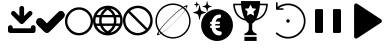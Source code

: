 SplineFontDB: 3.2
FontName: PictogramFont
FullName: PictogramFont
FamilyName: PictogramFont
Weight: Book
Version: 1.000;June 29, 2024;
ItalicAngle: 0
UnderlinePosition: -292
UnderlineWidth: 150
Ascent: 1638
Descent: 410
InvalidEm: 0
sfntRevision: 0x00010000
LayerCount: 2
Layer: 0 1 "Back" 1
Layer: 1 1 "Fore" 0
XUID: [1021 793 365296645 13131]
StyleMap: 0x0000
FSType: 0
OS2Version: 3
OS2_WeightWidthSlopeOnly: 0
OS2_UseTypoMetrics: 0
CreationTime: 1723297808
ModificationTime: 1726666942
PfmFamily: 17
TTFWeight: 400
TTFWidth: 5
LineGap: 184
VLineGap: 0
Panose: 2 0 5 3 0 0 0 0 0 0
OS2TypoAscent: 1638
OS2TypoAOffset: 0
OS2TypoDescent: -410
OS2TypoDOffset: 0
OS2TypoLinegap: 184
OS2WinAscent: 1634
OS2WinAOffset: 0
OS2WinDescent: 408
OS2WinDOffset: 0
HheadAscent: 1634
HheadAOffset: 0
HheadDescent: -408
HheadDOffset: 0
OS2SubXSize: 1331
OS2SubYSize: 1433
OS2SubXOff: 0
OS2SubYOff: 286
OS2SupXSize: 1331
OS2SupYSize: 1433
OS2SupXOff: 0
OS2SupYOff: 983
OS2StrikeYSize: 102
OS2StrikeYPos: 530
OS2CapHeight: 1397
OS2Vendor: 'PfEd'
OS2CodePages: 00000001.00000000
OS2UnicodeRanges: 80000047.4000004a.00000000.00000000
Lookup: 1 0 0 "'rtla' Right to Left Alternates lookup 0" { "'rtla' Right to Left Alternates lookup 0 subtable"  } ['rtla' ('DFLT' <'dflt' > ) ]
DEI: 91125
ShortTable: maxp 16
  1
  0
  237
  391
  10
  0
  0
  2
  0
  1
  1
  0
  64
  0
  0
  0
EndShort
LangName: 1033 "" "" "" "FontForge 2.0 : PictogramFont : 13-8-2024" "" "Version 1.000;June 29, 2024;"
GaspTable: 1 65535 2 0
Encoding: UnicodeBmp
UnicodeInterp: none
NameList: AGL For New Fonts
DisplaySize: -48
AntiAlias: 1
FitToEm: 0
WinInfo: 64 16 4
BeginChars: 65539 237

StartChar: .notdef
Encoding: 65536 -1 0
Width: 1435
GlyphClass: 1
Flags: W
LayerCount: 2
Fore
SplineSet
180 0 m 1,0,-1
 180 1434 l 1,1,-1
 1255 1434 l 1,2,-1
 1255 0 l 1,3,-1
 180 0 l 1,0,-1
360 180 m 1,4,-1
 1075 180 l 1,5,-1
 1075 1254 l 1,6,-1
 360 1254 l 1,7,-1
 360 180 l 1,4,-1
EndSplineSet
EndChar

StartChar: .null
Encoding: 65537 -1 1
Width: 0
GlyphClass: 1
Flags: W
LayerCount: 2
EndChar

StartChar: nonmarkingreturn
Encoding: 65538 -1 2
Width: 682
GlyphClass: 1
Flags: W
LayerCount: 2
EndChar

StartChar: space
Encoding: 32 32 3
Width: 508
GlyphClass: 1
Flags: W
LayerCount: 2
EndChar

StartChar: exclam
Encoding: 33 33 4
Width: 672
GlyphClass: 1
Flags: W
LayerCount: 2
EndChar

StartChar: quotedbl
Encoding: 34 34 5
Width: 672
GlyphClass: 1
Flags: W
LayerCount: 2
EndChar

StartChar: numbersign
Encoding: 35 35 6
Width: 1336
GlyphClass: 1
Flags: W
LayerCount: 2
EndChar

StartChar: dollar
Encoding: 36 36 7
Width: 1014
GlyphClass: 1
Flags: W
LayerCount: 2
EndChar

StartChar: percent
Encoding: 37 37 8
Width: 1610
GlyphClass: 1
Flags: W
LayerCount: 2
EndChar

StartChar: ampersand
Encoding: 38 38 9
Width: 1683
GlyphClass: 1
Flags: W
LayerCount: 2
EndChar

StartChar: quotesingle
Encoding: 39 39 10
Width: 346
GlyphClass: 1
Flags: W
LayerCount: 2
EndChar

StartChar: parenleft
Encoding: 40 40 11
Width: 758
GlyphClass: 1
Flags: W
LayerCount: 2
Substitution2: "'rtla' Right to Left Alternates lookup 0 subtable" parenright
EndChar

StartChar: parenright
Encoding: 41 41 12
Width: 758
GlyphClass: 1
Flags: W
LayerCount: 2
Substitution2: "'rtla' Right to Left Alternates lookup 0 subtable" parenleft
EndChar

StartChar: asterisk
Encoding: 42 42 13
Width: 1024
GlyphClass: 1
Flags: W
LayerCount: 2
EndChar

StartChar: plus
Encoding: 43 43 14
Width: 1014
GlyphClass: 1
Flags: W
LayerCount: 2
EndChar

StartChar: comma
Encoding: 44 44 15
Width: 557
GlyphClass: 1
Flags: W
LayerCount: 2
EndChar

StartChar: hyphen
Encoding: 45 45 16
Width: 670
GlyphClass: 1
Flags: W
LayerCount: 2
EndChar

StartChar: period
Encoding: 46 46 17
Width: 557
GlyphClass: 1
Flags: W
LayerCount: 2
EndChar

StartChar: slash
Encoding: 47 47 18
Width: 569
GlyphClass: 1
Flags: W
LayerCount: 2
EndChar

StartChar: zero
Encoding: 48 48 19
Width: 1014
GlyphClass: 1
Flags: W
LayerCount: 2
EndChar

StartChar: one
Encoding: 49 49 20
Width: 1014
GlyphClass: 1
Flags: W
LayerCount: 2
EndChar

StartChar: two
Encoding: 50 50 21
Width: 1014
GlyphClass: 1
Flags: W
LayerCount: 2
EndChar

StartChar: three
Encoding: 51 51 22
Width: 1014
GlyphClass: 1
Flags: W
LayerCount: 2
EndChar

StartChar: four
Encoding: 52 52 23
Width: 1014
GlyphClass: 1
Flags: W
LayerCount: 2
EndChar

StartChar: five
Encoding: 53 53 24
Width: 1014
GlyphClass: 1
Flags: W
LayerCount: 2
EndChar

StartChar: six
Encoding: 54 54 25
Width: 1014
GlyphClass: 1
Flags: W
LayerCount: 2
EndChar

StartChar: seven
Encoding: 55 55 26
Width: 1014
GlyphClass: 1
Flags: W
LayerCount: 2
EndChar

StartChar: eight
Encoding: 56 56 27
Width: 1014
GlyphClass: 1
Flags: W
LayerCount: 2
EndChar

StartChar: nine
Encoding: 57 57 28
Width: 1014
GlyphClass: 1
Flags: W
LayerCount: 2
EndChar

StartChar: colon
Encoding: 58 58 29
Width: 557
GlyphClass: 1
Flags: W
LayerCount: 2
EndChar

StartChar: semicolon
Encoding: 59 59 30
Width: 557
GlyphClass: 1
Flags: W
LayerCount: 2
EndChar

StartChar: less
Encoding: 60 60 31
Width: 1014
GlyphClass: 1
Flags: W
LayerCount: 2
Substitution2: "'rtla' Right to Left Alternates lookup 0 subtable" greater
EndChar

StartChar: equal
Encoding: 61 61 32
Width: 1014
GlyphClass: 1
Flags: W
LayerCount: 2
EndChar

StartChar: greater
Encoding: 62 62 33
Width: 1014
GlyphClass: 1
Flags: W
LayerCount: 2
Substitution2: "'rtla' Right to Left Alternates lookup 0 subtable" less
EndChar

StartChar: question
Encoding: 63 63 34
Width: 748
GlyphClass: 1
Flags: W
LayerCount: 2
EndChar

StartChar: at
Encoding: 64 64 35
Width: 2019
GlyphClass: 1
Flags: W
LayerCount: 2
EndChar

StartChar: A
Encoding: 65 65 36
Width: 1412
GlyphClass: 1
Flags: W
LayerCount: 2
Fore
SplineSet
716 1384 m 2,0,1
 788 1384 788 1384 824 1288 c 1,2,-1
 824 872 l 1,3,4
 1072 1120 1072 1120 1084 1120 c 0,5,6
 1114 1128 1114 1128 1132 1128 c 0,7,8
 1252 1113 1252 1113 1252 1008 c 0,9,10
 1252 938 1252 938 1152 860 c 1,11,12
 771 473 771 473 764 472 c 0,13,14
 733 456 733 456 700 456 c 0,15,16
 637 456 637 456 544 572 c 1,17,18
 164 944 164 944 164 960 c 1,19,20
 156 990 156 990 156 1008 c 0,21,22
 171 1128 171 1128 276 1128 c 0,23,24
 345 1128 345 1128 408 1044 c 1,25,-1
 584 872 l 1,26,-1
 584 1276 l 2,27,28
 584 1348 584 1348 680 1384 c 1,29,-1
 716 1384 l 2,0,1
132 400 m 2,30,31
 204 400 204 400 240 304 c 1,32,-1
 240 240 l 1,33,-1
 1172 240 l 1,34,-1
 1172 292 l 2,35,36
 1172 364 1172 364 1268 400 c 1,37,-1
 1304 400 l 2,38,39
 1376 400 1376 400 1412 304 c 1,40,-1
 1412 116 l 1,41,42
 1398 0 1398 0 1296 0 c 2,43,-1
 116 0 l 1,44,45
 0 14 0 14 0 116 c 2,46,-1
 0 292 l 2,47,48
 0 364 0 364 96 400 c 1,49,-1
 132 400 l 2,30,31
EndSplineSet
EndChar

StartChar: B
Encoding: 66 66 37
Width: 1484
GlyphClass: 1
Flags: W
LayerCount: 2
Fore
SplineSet
1288 1128 m 1,0,1
 1411 1128 1411 1128 1477 958 c 1,2,-1
 1477 918 l 2,3,4
 1477 811 1477 811 1248 619 c 1,5,6
 662 10 662 10 619 10 c 1,7,8
 580 0 580 0 549 0 c 0,9,10
 454 0 454 0 250 240 c 1,11,12
 0 448 0 448 0 559 c 1,13,14
 33 769 33 769 210 769 c 0,15,16
 319 769 319 769 529 519 c 1,17,-1
 559 499 l 1,18,19
 1179 1118 1179 1118 1198 1118 c 2,20,-1
 1288 1128 l 1,0,1
EndSplineSet
EndChar

StartChar: C
Encoding: 67 67 38
Width: 1434
GlyphClass: 1
Flags: W
LayerCount: 2
Fore
SplineSet
703 1314 m 2,0,-1
 731 1314 l 2,1,2
 1096 1314 1096 1314 1333 970 c 1,3,4
 1434 788 1434 788 1434 611 c 2,5,-1
 1434 583 l 2,6,7
 1434 219 1434 219 1090 -20 c 1,8,9
 909 -120 909 -120 731 -120 c 2,10,-1
 703 -120 l 2,11,12
 339 -120 339 -120 100 224 c 1,13,14
 0 405 0 405 0 583 c 2,15,-1
 0 611 l 2,16,17
 0 976 0 976 344 1213 c 1,18,19
 526 1314 526 1314 703 1314 c 2,0,-1
120 597 m 0,20,21
 120 346 120 346 330 148 c 1,22,23
 514 0 514 0 717 0 c 0,24,25
 968 0 968 0 1166 210 c 1,26,27
 1315 395 1315 395 1315 597 c 0,28,29
 1315 848 1315 848 1104 1046 c 1,30,31
 919 1195 919 1195 717 1195 c 0,32,33
 466 1195 466 1195 268 984 c 1,34,35
 120 800 120 800 120 597 c 0,20,21
EndSplineSet
EndChar

StartChar: D
Encoding: 68 68 39
Width: 1518
GlyphClass: 1
Flags: W
LayerCount: 2
Fore
SplineSet
735 1397 m 2,0,-1
 783 1397 l 2,1,2
 1144 1397 1144 1397 1403 1051 c 1,3,4
 1518 846 1518 846 1518 662 c 2,5,-1
 1518 614 l 2,6,7
 1518 253 1518 253 1172 -6 c 1,8,9
 964 -121 964 -121 783 -121 c 2,10,-1
 735 -121 l 2,11,12
 374 -121 374 -121 115 225 c 1,13,14
 0 428 0 428 0 614 c 2,15,-1
 0 662 l 2,16,17
 0 1042 0 1042 376 1300 c 1,18,19
 571 1397 571 1397 735 1397 c 2,0,-1
194 923 m 1,20,-1
 370 923 l 1,21,22
 422 1080 422 1080 613 1245 c 1,23,-1
 601 1251 l 1,24,25
 346 1173 346 1173 231 984 c 2,26,-1
 194 923 l 1,20,-1
953 1239 m 1,27,28
 930 1251 930 1251 905 1251 c 1,29,-1
 899 1239 l 1,30,31
 1069 1112 1069 1112 1142 923 c 1,32,-1
 1324 923 l 1,33,34
 1197 1160 1197 1160 953 1239 c 1,27,28
510 923 m 1,35,-1
 1002 923 l 1,36,37
 940 1060 940 1060 759 1184 c 1,38,39
 603 1097 603 1097 510 923 c 1,35,-1
146 802 m 1,40,41
 129 720 129 720 121 638 c 1,42,43
 135 486 135 486 152 486 c 2,44,-1
 328 486 l 1,45,46
 316 562 316 562 316 614 c 2,47,-1
 316 662 l 2,48,49
 316 746 316 746 334 802 c 1,50,-1
 146 802 l 1,40,41
461 802 m 1,51,52
 443 716 443 716 437 638 c 1,53,54
 449 486 449 486 468 486 c 2,55,-1
 1044 486 l 2,56,57
 1063 486 1063 486 1075 638 c 1,58,59
 1069 719 1069 719 1050 802 c 1,60,-1
 461 802 l 1,51,52
1178 802 m 1,61,62
 1196 746 1196 746 1196 662 c 2,63,-1
 1196 614 l 2,64,65
 1196 562 1196 562 1184 486 c 1,66,-1
 1366 486 l 2,67,68
 1383 486 1383 486 1397 638 c 1,69,70
 1389 720 1389 720 1372 802 c 1,71,-1
 1178 802 l 1,61,62
188 365 m 1,72,73
 303 130 303 130 571 31 c 1,74,75
 602 25 602 25 607 25 c 1,76,-1
 613 37 l 1,77,78
 441 168 441 168 389 316 c 1,79,80
 364 365 364 365 358 365 c 2,81,-1
 188 365 l 1,72,73
504 365 m 1,82,83
 568 216 568 216 753 92 c 1,84,85
 916 184 916 184 1008 365 c 1,86,-1
 504 365 l 1,82,83
899 31 m 1,87,88
 910 25 910 25 917 25 c 0,89,90
 1129 86 1129 86 1251 243 c 0,91,92
 1299 301 1299 301 1330 365 c 1,93,-1
 1154 365 l 2,94,95
 1147 364 1147 364 1081 225 c 1,96,97
 991 105 991 105 899 31 c 1,87,88
EndSplineSet
EndChar

StartChar: E
Encoding: 69 69 40
Width: 1518
GlyphClass: 1
Flags: W
LayerCount: 2
Fore
SplineSet
735 1397 m 2,0,-1
 783 1397 l 2,1,2
 1144 1397 1144 1397 1403 1051 c 1,3,4
 1518 843 1518 843 1518 662 c 2,5,-1
 1518 614 l 2,6,7
 1518 253 1518 253 1172 -6 c 1,8,9
 964 -121 964 -121 783 -121 c 2,10,-1
 735 -121 l 2,11,12
 374 -121 374 -121 115 225 c 1,13,14
 0 433 0 433 0 614 c 2,15,-1
 0 662 l 2,16,17
 0 1023 0 1023 346 1282 c 1,18,19
 554 1397 554 1397 735 1397 c 2,0,-1
358 1124 m 1,20,-1
 1251 237 l 1,21,22
 1397 442 1397 442 1397 638 c 0,23,24
 1397 953 1397 953 1099 1172 c 1,25,26
 917 1276 917 1276 759 1276 c 0,27,28
 548 1276 548 1276 358 1124 c 1,20,-1
267 1039 m 1,29,30
 121 834 121 834 121 638 c 0,31,32
 121 389 121 389 307 200 c 0,33,34
 358 149 358 149 419 104 c 1,35,36
 601 0 601 0 759 0 c 0,37,38
 970 0 970 0 1160 152 c 1,39,40
 283 1024 283 1024 267 1039 c 1,29,30
EndSplineSet
EndChar

StartChar: F
Encoding: 70 70 41
Width: 2048
GlyphClass: 1
Flags: W
LayerCount: 2
Fore
SplineSet
973 1513 m 0,0,1
 992 1514 992 1514 1044 1513 c 0,2,3
 1102 1511 1102 1511 1118 1509 c 0,4,5
 1343 1484 1343 1484 1529 1359 c 0,6,7
 1557 1339 1557 1339 1561 1342 c 0,8,9
 1651 1400 1651 1400 1703 1415 c 0,10,11
 1766 1433 1766 1433 1766 1389 c 0,12,13
 1766 1343 1766 1343 1700 1241 c 2,14,-1
 1688 1222 l 1,15,-1
 1704 1203 l 2,16,17
 1822 1065 1822 1065 1877 899 c 0,18,19
 1908 806 1908 806 1919 706 c 0,20,21
 1923 677 1923 677 1923 614 c 128,-1,22
 1923 551 1923 551 1919 522 c 0,23,24
 1901 356 1901 356 1828 210 c 0,25,26
 1753 61 1753 61 1633 -49 c 0,27,28
 1413 -248 1413 -248 1116 -281 c 0,29,30
 1087 -285 1087 -285 1024 -285 c 128,-1,31
 961 -285 961 -285 932 -281 c 0,32,33
 790 -266 790 -266 661 -209 c 0,34,35
 534 -154 534 -154 431 -63 c 0,36,37
 408 -42 408 -42 408 -42 c 1,38,-1
 403 -38 l 1,39,-1
 376 -54 l 2,40,41
 314 -92 314 -92 274 -105 c 0,42,43
 235 -118 235 -118 218 -109 c 0,44,45
 203 -102 203 -102 205 -77 c 0,46,47
 206 -34 206 -34 271 69 c 2,48,-1
 288 96 l 1,49,-1
 271 121 l 1,50,51
 153 303 153 303 129 522 c 0,52,53
 125 551 125 551 125 614 c 128,-1,54
 125 677 125 677 129 706 c 0,55,56
 150 899 150 899 243 1061 c 0,57,58
 276 1119 276 1119 319 1173 c 0,59,60
 439 1324 439 1324 608 1412 c 0,61,62
 775 1499 775 1499 973 1513 c 0,0,1
1116 1433 m 0,63,64
 1100 1435 1100 1435 1043 1437 c 0,65,66
 989 1439 989 1439 974 1437 c 0,67,68
 916 1431 916 1431 878 1425 c 0,69,70
 702 1392 702 1392 561 1295 c 0,71,72
 417 1198 417 1198 325 1051 c 0,73,74
 234 904 234 904 208 729 c 0,75,76
 189 592 189 592 216 451 c 0,77,78
 244 310 244 310 316 191 c 0,79,80
 333 164 333 164 333 164 c 1,81,-1
 335 164 l 1,82,-1
 339 168 l 2,83,84
 340 169 340 169 342 171.5 c 128,-1,85
 344 174 344 174 346 176 c 0,86,87
 348 179 348 179 356 189 c 0,88,89
 381 224 381 224 406 253 c 0,90,91
 609 507 609 507 925 812 c 0,92,93
 1230 1107 1230 1107 1480 1287 c 1,94,-1
 1490 1294 l 1,95,-1
 1478 1303 l 2,96,97
 1434 1331 1434 1331 1381 1357 c 0,98,99
 1260 1416 1260 1416 1116 1433 c 0,63,64
1687 1339 m 0,100,101
 1664 1348 1664 1348 1609 1324 c 0,102,103
 1590 1315 1590 1315 1590 1314 c 0,104,105
 1590 1312 1590 1312 1608 1299 c 0,106,107
 1623 1285 1623 1285 1649 1261 c 2,108,-1
 1674 1238 l 1,109,-1
 1682 1255 l 2,110,111
 1715 1327 1715 1327 1687 1339 c 0,100,101
1537 1260 m 0,112,113
 1522 1272 1522 1272 1519 1272 c 128,-1,114
 1516 1272 1516 1272 1485 1250 c 0,115,116
 1271 1106 1271 1106 967 817 c 0,117,118
 667 530 667 530 464 278 c 0,119,120
 424 228 424 228 392 184 c 0,121,122
 356 136 356 136 356 132 c 0,123,124
 356 127 356 127 389 88 c 0,125,126
 422 48 422 48 443 28 c 2,127,-1
 456 15 l 1,128,-1
 495 41 l 2,129,130
 618 124 618 124 768 253 c 0,131,132
 918 380 918 380 1082 541 c 0,133,134
 1312 768 1312 768 1477 964 c 0,135,136
 1534 1032 1534 1032 1580 1095 c 0,137,138
 1632 1163 1632 1163 1632 1170 c 0,139,140
 1632 1174 1632 1174 1598 1207 c 0,141,142
 1567 1237 1567 1237 1537 1260 c 0,112,113
1658 1142 m 0,143,144
 1650 1152 1650 1152 1644 1158 c 1,145,146
 1644 1158 1644 1158 1621 1129 c 0,147,148
 1433 877 1433 877 1093 543 c 0,149,150
 753 211 753 211 492 23 c 2,151,-1
 467 5 l 1,152,-1
 480 -7 l 2,153,154
 482 -8 482 -8 517 -37 c 0,155,156
 699 -178 699 -178 935 -207 c 0,157,158
 963 -211 963 -211 1025 -211 c 128,-1,159
 1087 -211 1087 -211 1115 -207 c 0,160,161
 1346 -180 1346 -180 1525 -43 c 0,162,163
 1659 58 1659 58 1742 205 c 0,164,165
 1826 354 1826 354 1845 523 c 0,166,167
 1849 551 1849 551 1849 613 c 128,-1,168
 1849 675 1849 675 1845 703 c 0,169,170
 1815 955 1815 955 1658 1142 c 0,143,144
332 39 m 0,171,172
 327 45 327 45 323 50 c 128,-1,173
 319 55 319 55 316 58 c 2,174,-1
 314 61 l 1,175,-1
 312 59 l 1,176,177
 312 59 312 59 308 53 c 0,178,179
 307 50 307 50 303 44 c 0,180,181
 273 -20 273 -20 290 -40 c 0,182,183
 306 -59 306 -59 369 -32 c 2,184,-1
 388 -24 l 1,185,-1
 368 -2 l 2,186,187
 353 14 353 14 332 39 c 0,171,172
EndSplineSet
EndChar

StartChar: G
Encoding: 71 71 42
Width: 2050
GlyphClass: 1
Flags: W
LayerCount: 2
Fore
SplineSet
1159 1218 m 0,0,1
 1172 1220 1172 1220 1229 1220 c 128,-1,2
 1286 1220 1286 1220 1300 1218 c 0,3,4
 1391 1211 1391 1211 1477 1183 c 0,5,6
 1664 1123 1664 1123 1802 988 c 0,7,8
 1938 855 1938 855 2002 668 c 0,9,10
 2042 550 2042 550 2044 425 c 0,11,12
 2047 349 2047 349 2036 280 c 0,13,14
 2012 131 2012 131 1941 7 c 0,15,16
 1919 -34 1919 -34 1883 -83 c 0,17,18
 1797 -196 1797 -196 1688 -268 c 0,19,20
 1509 -387 1509 -387 1300 -406 c 0,21,22
 1270 -408 1270 -408 1231 -408 c 128,-1,23
 1192 -408 1192 -408 1162 -406 c 0,24,25
 1067 -397 1067 -397 977 -368 c 0,26,27
 845 -325 845 -325 732 -238 c 0,28,29
 581 -123 581 -123 496 54 c 0,30,31
 431 191 431 191 418 341 c 0,32,33
 416 380 416 380 417 424 c 0,34,35
 419 486 419 486 422 504 c 0,36,37
 446 681 446 681 532 826 c 0,38,39
 655 1032 655 1032 874 1138 c 0,40,41
 1010 1205 1010 1205 1159 1218 c 0,0,1
1395 944 m 0,42,43
 1387 947 1387 947 1369 949 c 0,44,45
 1355 950 1355 950 1320 945 c 0,46,47
 1287 940 1287 940 1275 934 c 0,48,49
 1265 931 1265 931 1240 924 c 0,50,51
 1196 914 1196 914 1166 899 c 0,52,53
 1128 879 1128 879 1076 821 c 0,54,55
 1027 766 1027 766 998 708 c 0,56,57
 971 654 971 654 965 597 c 0,58,59
 963 584 963 584 960 582 c 0,60,61
 956 580 956 580 936 577 c 0,62,63
 891 572 891 572 876 541 c 0,64,65
 872 533 872 533 872 512 c 0,66,67
 872 492 872 492 878 484 c 0,68,69
 891 465 891 465 909 459 c 0,70,71
 925 456 925 456 934 455 c 2,72,-1
 952 453 l 1,73,-1
 952 427 l 2,74,75
 952 404 952 404 950 392 c 2,76,-1
 949 383 l 1,77,-1
 933 381 l 2,78,79
 904 376 904 376 888 362 c 0,80,81
 868 342 868 342 868 314 c 128,-1,82
 868 286 868 286 888 272 c 0,83,84
 904 259 904 259 934 258 c 0,85,86
 950 256 950 256 953 254 c 0,87,88
 955 251 955 251 959 226 c 0,89,90
 969 167 969 167 1005 93 c 0,91,92
 1040 23 1040 23 1082 -19 c 0,93,94
 1171 -110 1171 -110 1298 -123 c 0,95,96
 1347 -129 1347 -129 1379 -122 c 0,97,98
 1411 -114 1411 -114 1436 -91 c 0,99,100
 1456 -74 1456 -74 1464 -51 c 0,101,102
 1471 -31 1471 -31 1471 6 c 0,103,104
 1470 34 1470 34 1465 45 c 0,105,106
 1455 61 1455 61 1431 71 c 0,107,108
 1406 82 1406 82 1352 91 c 0,109,110
 1319 97 1319 97 1306 100 c 0,111,112
 1272 110 1272 110 1240 129 c 0,113,114
 1201 153 1201 153 1174 206 c 0,115,116
 1155 246 1155 246 1155 255 c 0,117,118
 1155 258 1155 258 1230 258 c 0,119,120
 1293 260 1293 260 1309 261 c 0,121,122
 1326 262 1326 262 1345 272 c 0,123,124
 1368 283 1368 283 1377 299 c 0,125,126
 1380 305 1380 305 1380 327 c 0,127,128
 1380 348 1380 348 1374 361 c 0,129,130
 1371 368 1371 368 1362 377 c 0,131,132
 1353 382 1353 382 1340 385 c 0,133,134
 1321 388 1321 388 1294 387 c 0,135,136
 1157 382 1157 382 1147 385 c 2,137,-1
 1141 386 l 1,138,-1
 1141 422 l 1,139,-1
 1141 457 l 1,140,-1
 1217 457 l 2,141,142
 1289 456 1289 456 1316 461 c 0,143,144
 1354 468 1354 468 1369 483 c 128,-1,145
 1384 498 1384 498 1384 526 c 0,146,147
 1384 575 1384 575 1340 583 c 0,148,149
 1326 586 1326 586 1292 585 c 0,150,151
 1264 585 1264 585 1232 583 c 0,152,153
 1211 580 1211 580 1184 582 c 0,154,155
 1160 584 1160 584 1160 587 c 0,156,157
 1160 594 1160 594 1168 614 c 0,158,159
 1175 635 1175 635 1182 649 c 0,160,161
 1198 685 1198 685 1229 717 c 0,162,163
 1250 740 1250 740 1270 748 c 0,164,165
 1286 756 1286 756 1322 759 c 0,166,167
 1369 762 1369 762 1393 773 c 0,168,169
 1439 795 1439 795 1439 860 c 0,170,171
 1439 887 1439 887 1435 900 c 0,172,173
 1430 916 1430 916 1417 929 c 0,174,175
 1408 940 1408 940 1395 944 c 0,42,43
329 1421 m 0,176,177
 336 1426 336 1426 342 1420 c 0,178,179
 347 1416 347 1416 349 1405 c 0,180,181
 352 1388 352 1388 353 1381 c 0,182,183
 362 1331 362 1331 375 1276 c 0,184,185
 388 1218 388 1218 398 1193 c 0,186,187
 414 1151 414 1151 439 1136 c 0,188,189
 460 1122 460 1122 520 1101 c 0,190,191
 575 1081 575 1081 635 1067 c 0,192,193
 652 1064 652 1064 656 1061 c 256,194,195
 660 1058 660 1058 663 1054 c 0,196,197
 667 1041 667 1041 655 1036 c 0,198,199
 651 1034 651 1034 625 1027 c 0,200,201
 562 1011 562 1011 500 989 c 0,202,203
 441 966 441 966 425 952 c 0,204,205
 402 931 402 931 380 843 c 0,206,207
 368 801 368 801 353 716 c 0,208,209
 351 697 351 697 348 686 c 0,210,211
 346 681 346 681 342 678 c 0,212,213
 334 670 334 670 326 678 c 0,214,215
 321 682 321 682 319 693 c 0,216,217
 312 742 312 742 298 801 c 0,218,219
 295 816 295 816 294 820 c 0,220,221
 271 924 271 924 244 950 c 0,222,223
 227 967 227 967 161 991 c 0,224,225
 90 1018 90 1018 17 1034 c 0,226,227
 5 1037 5 1037 5 1048 c 0,228,229
 5 1056 5 1056 10 1059 c 0,230,231
 20 1064 20 1064 30 1066 c 0,232,233
 113 1086 113 1086 171 1109 c 0,234,235
 214 1125 214 1125 233 1138 c 0,236,237
 253 1153 253 1153 261 1171 c 0,238,239
 294 1242 294 1242 316 1387 c 0,240,241
 321 1418 321 1418 329 1421 c 0,176,177
187 1621 m 0,242,243
 192 1626 192 1626 195 1622 c 0,244,245
 196 1621 196 1621 204 1585 c 0,246,247
 214 1530 214 1530 226 1509 c 0,248,249
 237 1489 237 1489 316 1468 c 0,250,251
 337 1461 337 1461 336 1455 c 0,252,253
 335 1452 335 1452 308 1446 c 0,254,255
 277 1437 277 1437 261 1430 c 0,256,257
 242 1423 242 1423 232 1415 c 0,258,259
 224 1408 224 1408 218 1390 c 0,260,261
 207 1354 207 1354 201 1316 c 0,262,263
 196 1292 196 1292 192 1292 c 0,264,265
 187 1292 187 1292 181 1319 c 0,266,267
 172 1378 172 1378 159 1402 c 0,268,269
 154 1412 154 1412 152 1414 c 0,270,271
 151 1415 151 1415 139 1423 c 0,272,273
 110 1437 110 1437 60 1450 c 0,274,275
 46 1453 46 1453 46 1457 c 0,276,277
 46 1460 46 1460 50 1463 c 0,278,279
 64 1468 64 1468 74 1470 c 0,280,281
 120 1483 120 1483 143 1496 c 0,282,283
 151 1499 151 1499 158 1510 c 0,284,285
 164 1522 164 1522 169 1541 c 0,286,287
 172 1549 172 1549 179 1582 c 0,288,289
 184 1604 184 1604 184 1614 c 0,290,291
 184 1620 184 1620 187 1621 c 0,242,243
715 1631 m 0,292,293
 721 1635 721 1635 723 1634 c 0,294,295
 727 1634 727 1634 729 1628 c 0,296,297
 732 1621 732 1621 734 1612 c 0,298,299
 754 1484 754 1484 780 1439 c 0,300,301
 796 1410 796 1410 924 1376 c 0,302,303
 956 1368 956 1368 962 1365 c 0,304,305
 964 1361 964 1361 964 1357 c 0,306,307
 964 1352 964 1352 959 1349 c 128,-1,308
 954 1346 954 1346 924 1339 c 0,309,310
 817 1311 817 1311 789 1286 c 0,311,312
 783 1281 783 1281 776 1269 c 0,313,314
 756 1225 756 1225 738 1127 c 0,315,316
 736 1118 736 1118 734.5 1109 c 128,-1,317
 733 1100 733 1100 732 1095.5 c 128,-1,318
 731 1091 731 1091 731 1089 c 0,319,320
 729 1084 729 1084 726 1082 c 128,-1,321
 723 1080 723 1080 716 1083 c 0,322,323
 711 1088 711 1088 711 1094 c 0,324,325
 689 1223 689 1223 666 1270 c 0,326,327
 658 1285 658 1285 650 1290 c 0,328,329
 617 1312 617 1312 522 1338 c 0,330,331
 512 1341 512 1341 502.5 1343.5 c 128,-1,332
 493 1346 493 1346 489 1347 c 128,-1,333
 485 1348 485 1348 484 1348 c 0,334,335
 482 1348 482 1348 479 1354 c 128,-1,336
 476 1360 476 1360 482 1364 c 0,337,338
 486 1367 486 1367 505 1372 c 0,339,340
 626 1404 626 1404 654 1429 c 0,341,342
 672 1445 672 1445 688 1511 c 0,343,344
 697 1545 697 1545 711 1620 c 0,345,346
 711 1627 711 1627 715 1631 c 0,292,293
EndSplineSet
EndChar

StartChar: H
Encoding: 72 72 43
Width: 1790
GlyphClass: 1
Flags: W
LayerCount: 2
Fore
SplineSet
584 -300 m 1,0,-1
 584 -195 l 1,1,-1
 896 -195 l 1,2,-1
 1208 -196 l 1,3,-1
 1208 -301 l 1,4,-1
 1209 -406 l 1,5,-1
 896 -406 l 1,6,-1
 584 -406 l 1,7,-1
 584 -300 l 1,0,-1
406 1595 m 2,8,-1
 405 1634 l 1,9,-1
 897 1634 l 1,10,-1
 1388 1634 l 1,11,-1
 1387 1568 l 1,12,-1
 1386 1502 l 1,13,-1
 1585 1501 l 1,14,-1
 1783 1501 l 1,15,-1
 1782 1479 l 2,16,17
 1777 1402 1777 1402 1775 1392 c 0,18,19
 1773 1386 1773 1386 1773 1379 c 0,20,21
 1773 1378 1773 1378 1768 1338 c 0,22,23
 1761 1297 1761 1297 1760 1294 c 0,24,25
 1760 1291 1760 1291 1752 1257 c 0,26,27
 1746 1227 1746 1227 1742 1216 c 0,28,29
 1738 1204 1738 1204 1738 1201 c 0,30,31
 1738 1193 1738 1193 1710 1115 c 0,32,33
 1694 1075 1694 1075 1676 1039 c 0,34,35
 1654 992 1654 992 1643 979 c 0,36,37
 1638 973 1638 973 1637 969 c 0,38,39
 1634 962 1634 962 1624 949 c 0,40,41
 1611 931 1611 931 1610 929 c 0,42,43
 1586 892 1586 892 1528 835 c 0,44,45
 1455 764 1455 764 1367 715 c 0,46,47
 1300 678 1300 678 1239 659 c 2,48,-1
 1212 650 l 2,49,50
 1211 649 1211 649 1185 641 c 0,51,52
 1142 630 1142 630 1139 628 c 0,53,54
 1134 625 1134 625 1118 605 c 0,55,56
 1062 535 1062 535 1008 502 c 0,57,58
 991 492 991 492 987 488 c 128,-1,59
 983 484 983 484 983 337 c 0,60,61
 983 228 983 228 985 198 c 0,62,63
 985 177 985 177 993 151 c 128,-1,64
 1001 125 1001 125 1024 90 c 0,65,66
 1034 76 1034 76 1058 53 c 0,67,68
 1084 27 1084 27 1099 17 c 0,69,70
 1142 -13 1142 -13 1196 -35 c 2,71,-1
 1209 -41 l 1,72,-1
 1209 -74 l 1,73,-1
 1208 -108 l 1,74,-1
 896 -108 l 1,75,-1
 584 -109 l 1,76,-1
 584 -74 l 1,77,-1
 585 -39 l 1,78,-1
 608 -29 l 2,79,80
 652 -10 652 -10 712 32 c 0,81,82
 717 36 717 36 741 60 c 0,83,84
 762 82 762 82 762 85 c 128,-1,85
 762 88 762 88 765 90 c 0,86,87
 772 97 772 97 779 110 c 0,88,89
 790 132 790 132 793 140 c 0,90,91
 804 168 804 168 804 187 c 0,92,93
 806 206 806 206 807 334 c 2,94,-1
 807 488 l 1,95,-1
 799 493 l 1,96,-1
 781 505 l 2,97,98
 775 510 775 510 771 510 c 0,99,100
 768 510 768 510 768 512 c 0,101,102
 763 517 763 517 755 523 c 0,103,104
 744 530 744 530 720 555 c 0,105,106
 697 577 697 577 688 589 c 0,107,108
 660 629 660 629 654 629 c 128,-1,109
 648 629 648 629 639 633 c 0,110,111
 637 634 637 634 627 636.5 c 128,-1,112
 617 639 617 639 609 641 c 128,-1,113
 601 643 601 643 563 654 c 0,114,115
 536 663 536 663 535 664 c 0,116,117
 535 666 535 666 531 666 c 0,118,119
 523 666 523 666 458 697 c 0,120,121
 345 753 345 753 259 838 c 0,122,123
 206 891 206 891 185 923 c 0,124,125
 179 931 179 931 165 951 c 0,126,127
 162 956 162 956 159 960.5 c 128,-1,128
 156 965 156 965 153.5 968 c 128,-1,129
 151 971 151 971 151 972 c 0,130,131
 150 973 150 973 147 979 c 128,-1,132
 144 985 144 985 140 990 c 0,133,134
 132 1002 132 1002 113 1041 c 0,135,136
 93 1083 93 1083 92 1088 c 2,137,138
 92 1088 92 1088 87 1098 c 0,139,140
 82 1105 82 1105 70 1145 c 0,141,142
 57 1182 57 1182 51 1205 c 0,143,144
 46 1225 46 1225 44 1228 c 0,145,146
 42 1236 42 1236 36 1263 c 0,147,148
 30 1296 30 1296 29 1297 c 0,149,150
 26 1309 26 1309 19 1364 c 0,151,152
 15 1400 15 1400 13 1410 c 0,153,154
 12 1414 12 1414 9 1459 c 2,155,-1
 7 1501 l 1,156,-1
 206 1501 l 2,157,158
 406 1501 406 1501 407 1504 c 0,159,160
 409 1505 409 1505 409 1532 c 0,161,162
 408 1558 408 1558 406 1595 c 2,8,-1
902 1444 m 2,163,164
 896 1452 896 1452 888 1439 c 0,165,166
 881 1427 881 1427 818 1297 c 2,167,-1
 804 1268 l 1,168,-1
 772 1263 l 2,169,170
 760 1261 760 1261 734 1258 c 128,-1,171
 708 1255 708 1255 695 1253 c 0,172,173
 654 1248 654 1248 644 1245 c 0,174,175
 639 1243 639 1243 623 1241 c 0,176,177
 613 1241 613 1241 607 1238 c 0,178,179
 603 1235 603 1235 606 1229 c 0,180,181
 609 1224 609 1224 614 1220 c 0,182,183
 622 1214 622 1214 660 1176 c 0,184,185
 700 1136 700 1136 703 1136 c 0,186,187
 704 1136 704 1136 706 1132 c 0,188,189
 706 1127 706 1127 710 1127 c 0,190,191
 712 1126 712 1126 731 1109 c 2,192,-1
 747 1092 l 1,193,-1
 746 1082 l 2,194,195
 743 1073 743 1073 737 1030 c 0,196,197
 730 988 730 988 728 981 c 2,198,199
 728 981 728 981 721 939 c 0,200,201
 715 902 715 902 714 900 c 0,202,203
 714 895 714 895 716 893 c 0,204,205
 718 889 718 889 742 901 c 0,206,207
 748 904 748 904 754.5 907.5 c 128,-1,208
 761 911 761 911 764 912 c 2,209,-1
 767 914 l 2,210,211
 769 915 769 915 814 939 c 0,212,213
 852 958 852 958 867 967 c 0,214,215
 872 971 872 971 886 976 c 2,216,-1
 898 982 l 1,217,-1
 922 969 l 2,218,219
 941 959 941 959 971 943.5 c 128,-1,220
 1001 928 1001 928 1006 925 c 0,221,222
 1036 909 1036 909 1049 902 c 0,223,224
 1054 900 1054 900 1058.5 897.5 c 128,-1,225
 1063 895 1063 895 1066 893.5 c 128,-1,226
 1069 892 1069 892 1070 892 c 0,227,228
 1076 892 1076 892 1078 895 c 0,229,230
 1081 898 1081 898 1078 911 c 0,231,232
 1077 914 1077 914 1070 958 c 0,233,234
 1064 994 1064 994 1060 1013 c 0,235,236
 1054 1049 1054 1049 1051 1066 c 2,237,-1
 1047 1092 l 1,238,-1
 1065 1109 l 2,239,240
 1188 1229 1188 1229 1188 1233 c 128,-1,241
 1188 1237 1188 1237 1178 1240 c 0,242,243
 1175 1240 1175 1240 1165.5 1241.5 c 128,-1,244
 1156 1243 1156 1243 1139 1245.5 c 128,-1,245
 1122 1248 1122 1248 1103 1251 c 0,246,247
 1087 1254 1087 1254 1036 1262 c 0,248,249
 1029 1263 1029 1263 1018 1264.5 c 128,-1,250
 1007 1266 1007 1266 1003 1266 c 2,251,-1
 989 1267 l 1,252,-1
 977 1293 l 2,253,254
 944 1362 944 1362 933 1384 c 0,255,256
 928 1395 928 1395 923 1404.5 c 128,-1,257
 918 1414 918 1414 914.5 1421 c 128,-1,258
 911 1428 911 1428 908 1433 c 128,-1,259
 905 1438 905 1438 904 1441 c 2,260,-1
 902 1444 l 2,163,164
414 1418 m 0,261,262
 411 1421 411 1421 255 1421 c 0,263,264
 98 1421 98 1421 96 1418 c 0,265,266
 93 1415 93 1415 95 1403 c 0,267,268
 101 1343 101 1343 104 1336 c 0,269,270
 105 1331 105 1331 110 1304 c 0,271,272
 115 1274 115 1274 117 1268 c 0,273,274
 121 1254 121 1254 126 1234 c 0,275,276
 152 1130 152 1130 206 1035 c 0,277,278
 235 987 235 987 258 959 c 0,279,280
 272 942 272 942 275 936 c 0,281,282
 283 926 283 926 311 898 c 0,283,284
 340 869 340 869 352 859 c 0,285,286
 356 856 356 856 366 848.5 c 128,-1,287
 376 841 376 841 382 837 c 0,288,289
 419 808 419 808 455 789 c 0,290,291
 497 766 497 766 514 759 c 0,292,293
 585 730 585 730 590 733 c 2,294,295
 590 733 590 733 592 737 c 0,296,297
 592 741 592 741 580 768 c 0,298,299
 543 843 543 843 543 855 c 0,300,301
 543 856 543 856 538 868 c 0,302,303
 525 897 525 897 494 999 c 0,304,305
 482 1039 482 1039 475 1071 c 0,306,307
 473 1077 473 1077 470.5 1087.5 c 128,-1,308
 468 1098 468 1098 468 1100 c 0,309,310
 465 1111 465 1111 449 1188 c 0,311,312
 446 1202 446 1202 434 1272 c 0,313,314
 428 1304 428 1304 419 1390 c 0,315,316
 416 1411 416 1411 414 1418 c 0,261,262
1694 1416 m 0,317,318
 1691 1420 1691 1420 1538 1420 c 0,319,320
 1385 1421 1385 1421 1380 1418 c 0,321,322
 1377 1415 1377 1415 1374 1384 c 0,323,324
 1373 1375 1373 1375 1372 1366 c 128,-1,325
 1371 1357 1371 1357 1370 1349 c 128,-1,326
 1369 1341 1369 1341 1369 1339 c 0,327,328
 1368 1326 1368 1326 1363 1297 c 0,329,330
 1362 1288 1362 1288 1359.5 1272 c 128,-1,331
 1357 1256 1357 1256 1356 1250 c 0,332,333
 1354 1241 1354 1241 1349 1214 c 0,334,335
 1344 1179 1344 1179 1328 1111 c 0,336,337
 1313 1041 1313 1041 1310 1037 c 2,338,339
 1310 1037 1310 1037 1303 1012 c 0,340,341
 1291 968 1291 968 1277 926 c 0,342,343
 1256 865 1256 865 1251 854 c 0,344,345
 1246 844 1246 844 1240 827 c 0,346,347
 1222 784 1222 784 1206 751 c 0,348,349
 1198 736 1198 736 1210 734 c 0,350,351
 1218 733 1218 733 1264 754 c 0,352,353
 1275 759 1275 759 1275 759 c 2,354,355
 1278 759 1278 759 1298 769 c 0,356,357
 1360 801 1360 801 1399 830 c 0,358,359
 1406 835 1406 835 1413 840 c 128,-1,360
 1420 845 1420 845 1424 848 c 128,-1,361
 1428 851 1428 851 1430 853 c 0,362,363
 1438 858 1438 858 1470 890 c 0,364,365
 1498 917 1498 917 1512 933 c 0,366,367
 1562 995 1562 995 1562 999 c 128,-1,368
 1562 1003 1562 1003 1570 1012 c 0,369,370
 1590 1045 1590 1045 1607 1079 c 0,371,372
 1628 1124 1628 1124 1637 1148 c 0,373,374
 1638 1153 1638 1153 1640 1158 c 2,375,-1
 1641 1161 l 2,376,377
 1641 1162 1641 1162 1642 1164 c 128,-1,378
 1643 1166 1643 1166 1644.5 1170.5 c 128,-1,379
 1646 1175 1646 1175 1648 1179 c 0,380,381
 1649 1184 1649 1184 1652 1192.5 c 128,-1,382
 1655 1201 1655 1201 1656 1205 c 0,383,384
 1664 1228 1664 1228 1674 1271 c 0,385,386
 1681 1306 1681 1306 1688 1343 c 0,387,388
 1692 1370 1692 1370 1693 1389 c 0,389,390
 1696 1412 1696 1412 1694 1416 c 0,317,318
EndSplineSet
EndChar

StartChar: I
Encoding: 73 73 44
Width: 2051
GlyphClass: 1
Flags: W
LayerCount: 2
Fore
SplineSet
1004 704 m 0,0,1
 1024 709 1024 709 1049 701.5 c 128,-1,2
 1074 694 1074 694 1090 677 c 0,3,4
 1115 650 1115 650 1115 614 c 0,5,6
 1115 575 1115 575 1087 548 c 0,7,8
 1060 523 1060 523 1024 523 c 0,9,10
 968 523 968 523 941 575 c 0,11,12
 934 589 934 589 933.5 613 c 128,-1,13
 933 637 933 637 940 651 c 0,14,15
 961 693 961 693 1004 704 c 0,0,1
422 1567 m 2,16,17
 434 1579 434 1579 449 1579 c 128,-1,18
 464 1579 464 1579 477 1568 c 2,19,-1
 490 1557 l 1,20,-1
 492 1448 l 1,21,-1
 493 1339 l 1,22,-1
 510 1352 l 2,23,24
 549 1382 549 1382 620 1418 c 0,25,26
 747 1481 747 1481 890 1503 c 128,-1,27
 1033 1525 1033 1525 1169 1502 c 0,28,29
 1465 1451 1465 1451 1670 1239 c 0,30,31
 1766 1140 1766 1140 1828 1017 c 0,32,33
 1892 890 1892 890 1913.5 747.5 c 128,-1,34
 1935 605 1935 605 1912 469 c 0,35,36
 1879 279 1879 279 1777.5 122.5 c 128,-1,37
 1676 -34 1676 -34 1517 -138 c 0,38,39
 1378 -230 1378 -230 1209.5 -266 c 128,-1,40
 1041 -302 1041 -302 879 -274 c 0,41,42
 747 -251 747 -251 627 -193 c 128,-1,43
 507 -135 507 -135 417 -49 c 2,44,-1
 389 -23 l 1,45,-1
 421 9 l 1,46,-1
 452 41 l 1,47,-1
 473 21 l 2,48,49
 557 -61 557 -61 669 -115 c 128,-1,50
 781 -169 781 -169 907 -189 c 0,51,52
 949 -196 949 -196 1025.5 -196 c 128,-1,53
 1102 -196 1102 -196 1145 -189 c 0,54,55
 1412 -146 1412 -146 1599 42 c 0,56,57
 1784 227 1784 227 1827 493 c 0,58,59
 1834 534 1834 534 1834 612 c 0,60,61
 1834 675 1834 675 1829 715.5 c 128,-1,62
 1824 756 1824 756 1812 808 c 0,63,64
 1754 1041 1754 1041 1577.5 1205 c 128,-1,65
 1401 1369 1401 1369 1163 1411 c 0,66,67
 1116 1420 1116 1420 1044.5 1421.5 c 128,-1,68
 973 1423 973 1423 925 1417 c 0,69,70
 786 1398 786 1398 667 1339 c 0,71,72
 632 1321 632 1321 591.5 1296.5 c 128,-1,73
 551 1272 551 1272 551 1268 c 0,74,75
 551 1266 551 1266 661 1266 c 128,-1,76
 771 1266 771 1266 782 1260 c 0,77,78
 801 1250 801 1250 801 1225 c 0,79,80
 801 1209 801 1209 790 1198 c 2,81,-1
 779 1187 l 1,82,-1
 607 1187 l 1,83,-1
 436 1187 l 1,84,-1
 424 1198 l 1,85,-1
 411 1209 l 1,86,-1
 411 1382 l 1,87,-1
 411 1556 l 1,88,-1
 422 1567 l 2,16,17
EndSplineSet
EndChar

StartChar: J
Encoding: 74 74 45
Width: 2046
GlyphClass: 1
Flags: W
LayerCount: 2
Fore
SplineSet
1291 614 m 1,0,-1
 1291 1201 l 1,1,-1
 1477 1201 l 1,2,-1
 1664 1201 l 1,3,-1
 1664 614 l 1,4,-1
 1664 27 l 1,5,-1
 1477 27 l 1,6,-1
 1291 27 l 1,7,-1
 1291 614 l 1,0,-1
379 614 m 1,8,-1
 379 1201 l 1,9,-1
 565 1201 l 1,10,-1
 752 1201 l 1,11,-1
 752 614 l 1,12,-1
 752 27 l 1,13,-1
 565 27 l 1,14,-1
 379 27 l 1,15,-1
 379 614 l 1,8,-1
1291 614 m 1,16,-1
 1291 1201 l 1,17,-1
 1477 1201 l 1,18,-1
 1664 1201 l 1,19,-1
 1664 614 l 1,20,-1
 1664 27 l 1,21,-1
 1477 27 l 1,22,-1
 1291 27 l 1,23,-1
 1291 614 l 1,16,-1
379 614 m 1,24,-1
 379 1201 l 1,25,-1
 565 1201 l 1,26,-1
 752 1201 l 1,27,-1
 752 614 l 1,28,-1
 752 27 l 1,29,-1
 565 27 l 1,30,-1
 379 27 l 1,31,-1
 379 614 l 1,24,-1
EndSplineSet
EndChar

StartChar: K
Encoding: 75 75 46
Width: 2048
GlyphClass: 1
Flags: WO
LayerCount: 2
Back
Image2: image/png 55600 0 1638 2 2
M,6r;%14!\!!!!.8Ou6I!!!-%!!!-%#R18/!.Q">K)blo!(fRE<-SH1h</ibf6-iX-'IK-7IRo$
+@1mZBMkWQ>G5^kZD38IRDbPYa^:J1R7oHCV(eVl;M7J8"::e6]a;A9riP?DGT^%O>>G!cRDTD;
giE+$hm'T@?$i]_pAT@T#6G/RJ,fWV+FjFn#U"Wt!XQ_Ji)HdJa5@Lo!!*365QCff&3p3r";!i6
"UG+t5sPDN";!fu!<`s!!!*365Tg(/"99&gaUAa^";!fu!<`s!!!*365QCfd!.4t^5QCff&3p3r
";!fu!<`s)J,fV#"ACR<6i[5j&3p3r";!fu!<`s!J,fSA!<`s!!!*365QCff&3p3r";2hB!$D<+
bRb@O!!*365QCff&3p3r":u[U^h3WJ";!fu!<`s!!!*365QH?<#S6u,^a(^(";!fu!<`s!!!*36
5QCff#QX?35QCff&3p3r";!fu!<`s!+9;NH!"q!-$kWLC&3p3r";!fu!<`s!!!*-$Hj1-I!!*36
5QCff&3p3r";"+S!!.TQ9JSt'!!*365QCff&3p3r";!hK!!&Vl";!fu!<`s!!!*365QCff&g0F>
+9@\M&.q/-!<`s!!!*365QCff&0LtgB)hr8&3p3r";!fu!<`s!!.b7Y&-,8:,Vqgk&3p3r";!fu
!<`s!!!*3.!:Ujk!!*365QCff&3p3r";!g@!<NB(&hqE9&HN"G5QCff&3p3r";!fu!<N7K"qX$"
!<`s!!!*365QCff&4h<O!It;H1.+G0!<`s!!!*365QCff&3taG!1s8p&3p3r";!fu!<`s!!!*38
+@#oL!L(_=&O6<s";!fu!<`s!!!*36+992i!!*365QCff&3p3r";!fuJHQ5i!(amN1IM?W5QCff
&3p3r";!fu!<`Z.n/4Ik!<`s!!!*365QCff&3q?=!X&K90Za_8!<`s!!!*365QCff&3p3r!W[TP
&3p3r";!fu!<`s!!!*368:U[@J-8P$6UUnT";!fu!<`s!!!*365_&h7T)f'+5QCff&3p3r";!fu
!<a#X5QDo-PKXRM5QCff&3p3r";!fu!<`rV!5N4I!<`s!!!*365QCff&3p5H":,P=8AHK,6j+&d
!!*365QCff&3p3r":,"s)*e0&";!fu!<`s!!!*365Tg(/"99&gaUAa^";!fu!<`s!!!*365QCfd
!.4t^5QCff&3p3r";!fu!<`s)J,fV#"ACR<6i[5j&3p3r";!fu!<`s!J,fSA!<`s!!!*365QCff
&3p3r";2hB!$D<+bRb@O!!*365QCff&3p3r":u[U^h3WJ";!fu!<`s!!!*365QH?<#S6u,^a(^(
";!fu!<`s!!!*365QCff#QX?35QCff&3p3r";!fu!<`s!+9;NH!"q!-$kWLC&3p3r";!fu!<`s!
!!*-$Hj1-I!!*365QCff&3p3r";"+S!!.TQ9JSt'!!*365QCff&3p3r";!hK!!&Vl";!fu!<`s!
!!*365QCff&g0F>+9@\M&.q/-!<`s!!!*365QCff&0LtgB)hr8&3p3r";!fu!<`s!!.b7Y&-,8:
,Vqgk&3p3r";!fu!<`s!!!*3.!:Ujk!!*365QCff&3p3r";!g@!<NB(&hqE9&HN"G5QCff&3p3r
";!fu!<N7K"qX$"!<`s!!!*365QCff&4h<O!It;H1.+G0!<`s!!!*365QCff&3taG!1s8p&3p3r
";!fu!<`s!!!*38+@#oL!L(_=&O6<s";!fu!<`s!!!*36+992i!!*365QCff&3p3r";!fuJHQ5i
!(amN1IM?W5QCff&3p3r";!fu!<`Z.n/4Ik!<`s!!!*365QCff&3q?=!X&K90Za_8!<`s!!!*36
5QCff&3p5H1Ct[jA:_G-4Wj[sp9ngSCtRn4VOq's>PgYN55hX*GB`d/>^HBRDnT_[:7^r30/(Ys
S2k'aD[Qp\Xe;?&ci!]g4+6t45NaCI`%MB=J,fWV+FjFn#U"X_L'7h_A/L]#&!)5VlWV*i2E:BA
:+c$<=',?*>?eH,p%A:@FanA&!X1W:kNc.VH7eu9C9`8-_-^/@A>Q-!<`2h)`Pofnh\?8"Jd/f7
ro`d,E?tl5J,fWV+FjFn#Ts[+!<N7@RSCfm8c^NnoaSYOp::\KoX]JM4SUm!?Ddi-]%u&mfmaOG
V@G39[J3fG5`>MlVnVuYUAs-h":91NTR]f9XQSj<H9D`@&3p3r";!fu!<`s!+Pd)%!7EIAl\/(V
ppOK:pnaf5>?G"3\[a_iR@1>El"PM<m$[mTDu,feQVHB.#H+j0PkqS;^MXQ'5qkP3IiZ,N<WLrj
$\3[91'=nnf0Wi4!#64`f%AVge^`4$d*Q1.[C'%<=_VGYAKD!$CCp]2!XAc4+FjFn#U"Wt!XPT#
J,hhq20l<o$O#A0#Q+4IDsm;#ro2q3c-O`5W;s``e<E[$9\>OV:Mai`bQ@r76UM_16W[?U0E1;'
lhq`DX+5i*X/`2Bb0.sk#]O_jJH?&`-4ga0fX1.b#U"Wt!XKp!!!3EO7XtJ(@\u1("'#=dhqBT_
?OLXtgHRb]CQjsGrj)Y+])TemJ(tP?k\ge4-s2SQ6]6B+8!%#L$j6_V[."UO<%@!4!QklXJc`MZ
#=3l6c47%;!!3EKJ,fWV+Fl`T"UG+HIu\#'_I1b5V!BO2?OM96lGprcmIB5Wp<>PRGe1Y=*ZQ0D
M2AB*a6;aN$h(:cJ@;mEh\L2(l;d07l1%p\)O%TD"Bu1aD?C"D?6J;=";!fu!<`s!!!*36G_5ts
J2[JukO8jm_64RQQ'E(kq!4DlV>+hU^V8N*&0T$ocp%I`*m+u>263m1[Nm8"+:)F))aH7^<'*?&
"G/3,@2oO(KE)&Z+FjFn#U"Wt!oXk:!"e"tiQ;WZTE'KXs'"nVHM#:nmFSi76#+0_rO'/dU0:b'
_Kb9jF`$CZTIgODqcBIVSTT'tp@d6Z>A%TH(CX7YJ@Yo'+FjFn#U"Wt!XKp!!!5Y&+96?p/KPi<
!N#_[RrWqHY=3N:cX6S6'`e%.qsX:.s)XInIiKj?.Wbl!"aYNB]hX-1(])]i[0-'qR[P/@#RFTA
C3tJ_!c/6(N]PKP!!*365QCff&3q?u!X&Ld1Y8lKBs?K%hra6oEjbDc_LH*,`1B/@lAK<2C=0,u
5a2db^D?PNFD-6/EAfa7>>%VIWImH7;j6+=]qCCY*FY2QbdA[G!!3EKJ,fWV+Fl`>"Q'"@Jncr[
0@)-nO</u2A#aX#/cPE;\-i)sgO@t-qsCld+91jQl$9TH^WIprHt!mE>k%+\kKfd0NfFV<+;!$+
TL`IH-]^nf!!*365QCff&3qAY!b;;lGQN-e_[37[^=*#2_G>OWokh4QkuWcBf[uSKGIU_3p7ml*
TPOjM#EXcL"Y(HVgB,k_:tYh0aTdRp4EL0$+FjFn#U"Wt!XN='J,hh]<-c`q$3Y)C>4cRGX%!'E
]6CrZhOQ`PHn0`!!_GA9nXs_0.MDO7_#pkEE;B'9]6Nk?#=rTFCV=$S!IuGC)Aj\##U"Wt!XKp!
!!5Y(+96@;0-6ZQ!A46BXhW<`[3&`4Id:3fV>TZ/6?ma"Ge[ou(,%7PD\Wrne-2qWYBt%M"Tu+8
5ckTM^R(4NmC*K4[KYaYU3U5O&3p3r";!fu!<`r>K`D.(:eUs-nM1+srq3D.MVor.Ipc["(]7(#
4L'YP+*oh1=PN\cCcpsrDg?W]lQIZ$6:TZITN6VY*N2;U.MA[s!I8s9hB@D%!U60V?4R&>&3p3r
";!fuJS5?$!/T3R-/rYM(AqB>=n*2UIImKh='p6B5:psl$qU4,ZjRio*Hd7BXtKV@_[il_^"p!s
Jd)1jG(Ds&^nf^>IKU3I!!*365QCffOsiQq+GmEGnhI2TSUpi6B@l-DC&X/74n=hemIagi=pk'2
EcZNK#Z.COm'QOhn3k5.lg!c:]"6V-"dG==RK<O1#U"Wt!XKp!!!3EKO?<Qt!%)X06TsF:hnN(h
ohE2Yr;GkUJ+A;q>5`0m^B+KW0,N!lIkC./)B(a:?YokJ?+X]]c^qQ,k%='!:gRJr!J6ZQ!r!mh
!!3EKJ,fWV+Fl^^"ip\"lc_h?>h\oo'`?E=s%<5k+@,2Z\t?tAlR+S=!iSU<,<uD4Pl[PnMWuK9
.mS4XJg,c^Q2j(.!s&N95QCff&3p3r"QD!u!$L.i)l_5!OfE@!B4kjOmI#^`L:lW?.fO5RTB(TR
8"I`:8m<\N$48n:68\gD*)N%'D/F,r,Z*;!<$[P*^eof249>d2J,fWV+FjFnd1[W&&A:)^jV8$f
rq$Z-^?nu%5h56:"LrmWFtC\(a[$)u!4%iaNo0cs2qHg@mG/EiCseta/HguiMnP+CZ2o%O`<.oA
ICqH>#U"Wt!XKp!!!3F:?[r,Ap<@m'QO%DFDYgj?1G^idD7,8Sl("64Hc`%nlSnsgXN8`62\fIp
^dSDAeM9s*"=boP]h"g)"t2/j&E#Ob49kli&3p3r";!fuJT(u.!!r>s,j+AM2E#rfYC6F3n)(lu
[r1#2c[Qit!Qq2DM?MM[eG-NQ2fIQ[$PtEtB4n-55(2/7-%H'u";!fu!<`s!!!*5^.6mkUT(<kg
;/+@k::9dob<!'.;pdf:raf[KK-H3D%QZ2?%Y-;g[/E>cCKl;j"hJ&F!YcL05QCff&3p3r";!fu
J`mIQ!/UUo7WnpgLVC1(AaA[J^>RV[s*t%2IloSoHe185,7jtY[-3#/i.9Wu]1%'n]=/;MYs9$1
e@#>t"9:25&%j@n#U"Wt!XKp!!!:gh+97L?ESbV@5QQCCnZVoT>(lnLJ,d!-)bg<?T.)!L*%V`$
2sB`!pT4Fq$(uQ@%0-P;Jp)_1'VLXt5XqW'(I\<)";!fu!<`s!+=dKr!4'JcS%ME[`TXZ?<NE^/
:S2t+s2DsrQT^T11+]*Js7,W!?hA--Y:URu#3`.jXkbWCW,2Pr-k_p+$/stX5QCff&3p3r";&Y)
!!.TYT^n8$'@8\_>'Of>^J`Ie"X$?35MRdYW,r=o#bt=R^@a-40=P<diYV=)#9VUOZY-D8UVdEG
$G;:I(B4L;dO!6*+FjFn#U"Wt!XKp14TPTafsBh3rh"^EctVtKg=i"[)un%%8cSKe/H@fJ+e\IW
[1-)*#%_PJ97qgRe^`4Im/g91:oE"OEZfl4!XKp!!!3EKJ3`l5#QTO-Nad3d_1H]QH.h?Ck<8cN
D?#iDcB3I)+:I5OP:+*><tIXO".G[I4;0tK!`]UngB"\V-NK8*3TCGX5QCff&3p3r";!PO!!.Vf
..N\3$L$5o/cPF&^J8>?W(0!@GQ`UBJO;dlISn_#?h\hL?![-qIr4)i2?C2o/1N.?!eI?l^t+&*
bTU&>!!3EKJ,fWV+Fq9!!X&Lp(ZG+I$Ri]9DJmb7q:FV5_#TL7$Ns`Q[(t;k4aZnH>$G4ED.$(4
NE&qWGX+Nh+:&PH\`E#e5QCff&3p3r"Hk9#!$JgnT<jY1"$cm;LCYJQiApk\&T3/NJH=6!!eL3f
^U1At55X\&D]Pd,J@5Rp(DltN[KIua5Th3)F3<#VJ,fWV+FjFn#UE2r!'p,;4D,nihZ%!`^C&,_
lG#(S<`W7AG"oX>d0,'t!.*5KfU-je#RU]L4,5QlFK.MiIX]!I#s?p'n7Vq95QCff&3p3r";&Y=
!!.UDan!"r#\`b3%KKZdWo2cYhgO[s<<%H!.b&YF5l_X;S=#]5id`Ki=C5ERrVc\$.'T_Oatj%I
-%H'u";!fu!<`s!!!*5>+i&SuLLVA<E>;+E?XI174o`Y)(`XOfrT(fonjFV=A<7-""GIf&kRZqZ
W">U/"KGR3AS%\S#qRJQn03G;-G['?R!\lN"p,&QJ,fWV+Fl^&"UG)rEn[73d974gWT*dJ?\SLq
(Dii*&?bd3!<mOD'N"D%3WQ2Ed*gA%Vm6B(X/eB#TZ)CW+5hhhi=5u%5QCff&3p3r";&Ya!!.V/
'CuD@:]Nc"ij@pAT:\%o)M;"0KVC%P3]cQF*&WVW^])rF"Q$e:e#lrd@bokr?M?`g!'7J5+NO[.
)o,&?#6=r=5QCff&3p5HX9fF<a;QpSF>*e^.H2?;'*s1Ne'le>jN/(ihVRsC*t%kC?(eV0W0;`=
"R8rU!!`Q2+FjFn#U"Wt!XN=,J,hiXS.koT5mDkfs(>tW4Tchs-ntm%&E(s27pb+N\*`SM<``@8
I=6Nep?YptDJo/+JuTX&JH,`W+FjFn#U"Wt!ne50!0BA0`4o6T"[E*=i1&`EUVmjSBP>J/lJ$c)
pX$DL3qSEH4pT45:qK!C$j^#@C.eQ]!b2"W?s![WJ,fWV+FjFnTb&=H&;k0m`^Qg6J8,(_m@Q-7
30GGXm/U>^/*1-W+&t*^706I3:oCT$b0.sk32$*J*!d[;!!3EKJ,fWV+HRHA!W\X.j].od34K,W
^#KD!49lSL?^9jfA:*+CFj!:S[XgATgp!ra/j":FS/2?.EPS5Q@*g?QCk.n%-l<^$#U"Wt!XKp!
5gBK<!9B)&3H)R:ZX`k*?f(pgXK7f'&Z,_>Ep!DtO_RP)f[uRhqeM>/[^P=@+k/-KWiF4R#R%to
kF]rd#U"Wt!XKp!!!3EKE-qZf!6;S/R>2JQ!'o)m'`cUi_:fj273>#T"Vgn1p=jM&G^.lM"#Mhk
GbMp^hgX>774JS9XT0%A9]kMj;'USk!XKp!!!3F::4N=0k%o>)s!J?\!#,Q4-G\-\'K-7534LP*
2$)2N:i.A6MMc4oGLu-^-jYo,V>NLl$"R7*Jj1pt*<?9S5QCff&3q@T!X&MO7`c%O8g)afTZ+Zp
k!1%##\lZhF.qt$WXmM.en.WN9r?-bTLb`]!J2FZn6BiC5QCff&3p3r";!iVBEA;:Non<UO!,&;
!-G8[GW?<@"I'@iF)Z*F56(P%^\b@`4u3o\m-a<8/HP,XTQYmt%0?P;#&k]8!!3EKJ,fWV+Fq8T
":+uIc&5(66U6QYV>i%GTPa`L#eWnt!<FeIom,6Cf^Jrn[C*DK+AhG,of$_(TM*)d'_r[L#U"Wt
!XKp!!!4e\&--t&KR;,uTE'KXF(>9H))e?F2_Zpnj5]16i,<LNp=jfKIFn>lqFnY>iNE4]#6G/R
J,fWV+FjFn#TQQh!5R!pGk<]n%L)pS!&t0j_O_BV$RdMU1URXmXK48WXL/$#olY1!W@efL-@iN/
:`gfg*tj<d!!3EKJ,fWV+E/k4!W^8Mj%2`Qd%XlO!#,^caaq69"_M@YI*qt\^\l(#5#=ZLgY:Jr
8>*6h<$Y:uJ$f_JF,']T400rn6N@,i&3p3r";",$!<:$.b^%P"W.Tf=DTMn".Xe,M/8,iuN.@Uq
+Wnm_++@nW%\UUf\k6Z+YKrJ;"U=>q'b$a!5bt<LMamaJ";!fu!<`tTO8o<3%)MM?58DP^T>gh+
:&+,>!qZ$T2DR&I)(#,ABo@MI!)t5J]"6V)"dG79Gdi3u^H0\+!!*365QCff&3qAp!X&M_4hm[-
*K0qo9LC?`6Ap>Aqd3N1C2Ig)^?@e2rk,r9c9'l@:k=.KJcYuRZ']A4JH,`W+FjFn#U#4H!<N8c
(?P3q.6n*Q.r"dr+U&?n$d_h:!MBV2^@bQu$2q$I<)chA2Ll,<C7>2l!Y5U]_[o'5!<`s!!!*43
/O0:Yf$hh#&;[O*o^oM-DJkoS!,1o+m!t\!*\S)WdaI-aH$O[A*)JKnW!a0ocN5=Y!!*365QCff
&3-0[!J&'JnL+MO#amr>%59h(C0uGcV-i%kT7(<W?!Z;::`1YWk!*Mq(^'q?,`i*/";!fu!<`s!
!.cC&&-,8\X>=Gk@Ogm6fsCY&!,H@c2E<e^7077>C4'5N=]q/2(Pq>F)&<8Z+FjFn#U"Wt!j<=]
!:X/5reLOU;%gB[kDh]MnA#k;.L;tV!&nfNY]K!QH-sD`B?k`k!8@OK1ojk3!XKp!!!3EKJ3^[K
#QUYnP1Mu"JXd)NgB.$7^ZkmapErb.R*tucf@OkbH.`rL(G3]2;#LCm9j7c\&3p3r";!fu!<`si
])Vk^\Bckh6Qgp]>57D[Ohgkgn!aXgC3r3]CTB<N2HiU@LG_"LHQYS7,6/hi%Km>.!!*365QHAF
$P3;oq[>8E";30qA-8c$TT0OIr6Y<:qFhn2<$5#l!33'!XL,@a[fpGlJ53NX,kM2VYRs,#!<`s!
!.b7Y&-,8:,Vqgk&29TGTD)B;apQKSrq]pR!"BAH<aB!JjlPTq&YL6H#6G/RJ,fWV+FjFnE>7?G
FQ5?]N!TLf?4[qj(bhN7s0%-k(AtrFjY-#DPq1GAh<j+t(DR[19`VI!?JsiR";!fu!<`s!!.bsm
&-.O&,VfK*&3.=Q[K^E=Y=!F5L5(G!CMV*$"tD,gSHDcheGclV'aZ-.E-P_2M#[S_+FjFn#Ts[b
!<N8[SK"^?!<b/'TIp7+"pYB]iBKFeD!gWW<aT3PSXl>NF'W(B'c%S]Fo_XE)4Ch;('+OL5QCff
&3qA=!X&M/b0?D!J3XqSJc^L%;cA-*>3oV0HI\IQR_3]lmbHLKnOrot#qRJQYe7V20+o+VlfT/t
5QCff&3p3r";!PQ!!.W1W::i1&;ZU%1'/-uf\YKY7K1HPMG6c<GX+O1!HedseprpH&g'%M!O8)B
#(lmW#U"Wt!XL&@J,hiDVOE&[JAA2gPS%m#eh-p.M?KqEi;*!-mJ?MAhE"Kf!qPsSpU::hJHQ![
V9/ZA+FjFn#U"Wt!aufd!"d_LiOTRc+D1aj'tCKPi,&SH1/P_98>'dLTO"2l!brUO,(U^>+FjFn
#U"Wt!XM1[J,hhKAr1:k!.h3XBVDUs*<PZb]B;J1naUU7DJlnKQ58fNl*7\*2W#";huEe.XA'.B
KE)&Z+FjFn#U"(Q!<N6K"Q\eQ+:pbgTLe#)kbo$[g9k]S3B?>,!F#-amHo1)!4<26>lYTF<(;DH
"gBj,I\-j7KE)&Z+FjFn#fK/^!'je$P&VUp5fNrhk2q&RYD'_d'b"&25XRnke^W)NF`k).#n4*?
#QeOQ.X5A)&3p3r";!fuJJ/;#!&t!#:IP87A-`SR%[p-5WWSpFJA;'MDscQ'Mq6_?mGIaV'bu!0
J:[dD&g.IAN6_^'6i[5j&3p3r"JR/,!$Fn?`O-n?5gBP_1/Na@"=X4UXTMX+=)ED8hD513,Z+5N
97XGTE$0Z2!XKp!!!3EK&/G9J!+D9%Xoe\-+s@L3$%27#J^)E_fTR[YXL5Id1B[LNqlQp"C]E.=
FU90(+;3/G73[6^!XKp!!!7ug+97LZBkEG4+HT>!"T\f3#5fdTi1HR2o`0LXr&WE\f<)?adTZnk
'GQp0JcSWa56rB^!!3EKJ,fX2'HdC;6[[`/!<f,MYe7Vb',)%fZ*@`V`Po9q\7eT2:#7Y0^:rH=
CMS?6JGr#TJEY<<,<u50";!fu!<f,J5QDqLZcBHuJ3_B`e.FsDN\A-A_TL$Dm"5g40XVBiJ\[hI
Sc.PuaoVi(!SA<Po;UaO&3p3r";!fuJ]%j+!(bn01LL=saJ=?p#H2LtaN02)md>B$?tj>s1BFMU
Wk;W1$3]W&g'20[H?a90&3p3r";!fu!<`H)!W[cS[g4+,5ahh1LPL:N^r(p<4V5ued,<RWkK]Xi
7DHD:-kh+25aoK6)$CL9!!*365QH@&#nR(r'GD!D!!*3405tl7J-l?Q:J]`res7uc[3\)+!%JV[
5X8adTbe$bQ2n>s*8[&Q,(KXp#U"Wt!XKcOJ,mC4c$0Eo#U")"!He[pU0e'(2`E[4Ci%>LgY5G*
!@e^a='+Pc!WAQ5JVRk!JI!BK!!3EKJ,fYk&0Lsl$oFQ-!!3EG<a]TSa<,a*p2)GoW*fPc?iJ%@
qYI:kVoQRF%r)1,jlQ<H!!31Ve`CcV+FjFn#U"Wt!_3hF!,rW(*fC""#b4.F"Tm4#i7YGL?3F)m
!NW9%2D[.q?R.>X(8.<##6G/RJ,fWV+FjFnknG6?OA8MV$NUAAG_:Nu!;Gs>2\c[9DJln[VC(1)
E954WcNqm`!+c-A!-eSkImsD=";!fu!<`rnZ2aoU,EqX#";!iVA-0TUJE>m(;i<mU%9-rThVOj+
XK5NHFgW"l/1N.?,(]"r5`rjGRIb4t&3p3r";!fu!AacWHjUEM!.c*r-ifq-!,H@cp>'rMq,W$s
elHR#C%3BuNK&q32*c]m[1&j(5`R1K[m^8t";!fu!<cjU5QDoR'?Mp>5Tk@S#MTE^8>(u=5Q0*g
If"!Jm-M+8h;/%\JHZ2\^+DT9!!NHa&3p3r";!fu!<`rnWW3'MUPeSd";!g@K*#d,q"3fLgY1BP
p43SZ$XP&CgB&iS.SSLq5t4*D08#T\!!*365QCff&;["[!Iu"^.RQN&J`mH>5bKk7[+PE;LECp6
J+;Me4*U+_[C*DfI9(jp'`\4V!(fRE<.Mj&_WVJk.n9R?";!fu!<`tTR/d8<SC-rJ#U"Z5MZW/V
&@;i#hVP][`PqdBJ/]FH?8OA2HZ=&1Bkr71#3b,5!!*365QCff&4#/r!X&L0Vo.C'5QH?T$##Gc
2`GC8lg'k'QfgYcOc^6Z%A;^2C*D6VcsTjR<F.&'/cdu$.,G^?";!fu!<`siO8o<3#Yc)$M?!_"
&f;W0o`5R5%f1$\Dm0-1QbTnfNXcR."H._G#uFn-[0n6!+Bb<K7Z.6J#U"Wt!XKc7J,mA^[!4,'
#U#3r!>P_W)]SD:!4n,SPnfdUR'?G`HERcS<`WfY,pg8W+GZ<*>9eXu!XKp!!!3FZ<.Fs6810/8
63%#hSek4C^i-s_``+@jV5;.GCMQ'Pi9JjnG4t9*gY:KSm/j9q^juIe#U"Wt!XKp!_".U1!1k"c
G6AIB+N+<g!X-R/lDjl_3WQe(]=,AblpV!K].sCd,V[jdT^;e##U"Wt!XKp!!!:7X+97Miq.K=*
+:qBNFU&0^mJ@tI+85hfap_*t5b0A?W'`k$e#,tH&*F]/";!fu!<`s!+JAi>!"q?_$l]3MU+Hq`
$WNh8]6E`??p=P];cBC*V55Ka#gf;QFTGGe:tl$c#gg\E!!3EKJ,fWV+HT7tr_"r5o?O9H5Tkd_
g)cp+rq?&oD/=%@o^oN"$EU5+nTKHj#*bF>HDc91%\FmfJ,fWV+FjFn#eWHR!5KP(pbMsW+:o9=
n%\nZFI&8[HhtJmr7A,Z[gO!)Gd0MN'i8`I%Km>.!!*365QH@G$4m2.k.EKb";$B_J@5V$4Ob]s
G^.lis#2kqpPT0O;CTop:ptn+!n7H7W5d-h+FjFn#U"X_Hj'cU`-6):)$1'h<$2GLB[O#BJ;&[\
;ltS1NXjADkj7[.2M,-1kN1e;!(c>:KOH*U!!3EKJ3`Z.#QQ,gc5A><#UDYX-k[B(%D6fIP0M:t
qSI_pB?(1a[^J:35j\Uf#RFT<-@gjp,(KXp#U"Wt!f7U6!0G99B@$o,O>MO!\N+RCW("I!rmaKB
WN!uq!buLd]l&@8#,k`+#6G/RJ,fWV+Fl^>"UG+HF']_!!XKq<'*2qNd&Ee:V8^%J>e+mo55=%<
4+$\&mHs<:i]fXlhqi\FXe._B?P#I&!<`s!!!*5^+[?#M*qRH$&3p5H6OO##!S&Odn`.Ze/HI=<
W*04%<E0eK$.P7@AIB%\3&E2t6i[5j&3p3r"@=\*!$Ke?_o3dL!!;C$=BeucSa$9\]tNf!!+c1E
90c]cRhlI^ia:F@[.pOl5l0Yo=%!#h";!fu!<dEd5QDoClF\JG#U#3rJY5ZO^qbKbeFC0.rQa-O
gMM(UeUQ2:!7_3#/M6W\JVjTqj?N\G";!fu!<`siXoJKQkft2MNW9+dUeP6;Eme;fgB!NZ0Kq[<
c-=L6=''%be^[\t;;k^]PS(]sJ@)TQ63n]a!!3EKJ3[-=#QSD#Rl<\7!<g7gE;T?G^G(*%?X@&V
C(9r6s7B+<hqr?X?!Z;2Yb\)5:7XH--UE9%c6HDE!!3EKJ,fWV]M<tW_!?+;)Zg9fO?`g]$.L[f
2Wf,^e2gDp!nBmsa95?<!7_D&aajEn#U"Wt!XKn[%0?IO/K46!<?cqn!a-+3I/oh\"AjMsM2;OW
+/mbANK&qKf@T2n!eRNS"9>__/\DAk#U"Wt!XKp1('+I:Bjp'k&3p5HGR5c(E9l(,+4R,[QY^8G
`mcn#=R`@nTXG3+8>(hBk3(pV/Ke@A!Ch\A!XKp!!!4kh+92tj8S(Eu+Fl^<"dJkeRK2%[TE'Lo
!Qk[EgHZJ[XK&;k?pKeg5^e0)lLS0b+FjFn#U"X_q?.'(UsG3*63%#h@OWul3pPH"1cR)^okj`R
RlB`JpYPKCJSH'):f+B'+Ro$fe*]ID+I4)S#)*$Y#U"Wt!YH1j!"e,2j3eN)!.eqoW(!?h[1+)o
)Y0t[TKlo3/l;3CJo(Mk!O=jU]H71\+FjFn#U&VO!<N8)[c&kF+FjFncNs_C!ZsOL?qX-cp@.$.
lfdQ:qYGO(mHq<QSfZ2\d$=]L(C7;ISpM?(70!>k&3p3r";&Y*!!.TiT_"HT+Fl`,"n_2s:4:lH
q=8*4BP=X+h-JJgri-]0=]t!3!K)bl9J$@3&YOc8J>gdVf8fn5#U"Wt!`9^U!"e8Fj4Y)1!.b[e
BKO#\es7u[[2iXkCs6'e><OC-RK;+\O@l?snP9--";Ad$+FjFn#U"X_@Kd#;,^/Gj3!'@.E,pM;
97U@5b:gX&N.A6Ic[(^=h's@/gAk24:g4!CSiV"O9Rr>Uo*PaGJ,fWV+Fq7i"UG)JR>`L9J,fWV
]LkEiJ`Z!)mi%j;qmX&DrHGXZ<4bD4%FCDk+<^0RfAV/]&3p3r";!fuJb0<]!(ajRYD</[#UEU3
fs>=7kKY*O&MQ=0CsC5L^*V^SKa[<H;,Q:T!6PN(5QCff&3p3r";&YG!<;_W4_rm\!<`s)KRg?.
"pP9ZXK/D&2EsEEWXVd$:uI$/CMR][5lfF=:c<jlf/<Zp"!lmd_&s=T!!*365Tkg`"9<IucW_WE
!!7-VR%'T:+f[n[cA@AacN\&tC@]r,.M>i^;r`o^#S?`+"62`K!<`s!!.eA_&-0fE%.O6%+Fl_9
"\)!P]cKEm7(!L%_]SkcrVc]Gh;.IBWucfF"U9)MPR4!LJK+q<J,fWV+FjFnknP<@OBt^h%06SC
5i=L$g)coqJQhQD5iDM8]$8OGR^NBu?(_6%_6s?P"M=r%59YOW!XKp!!!:1P+96?h1nK:!!XKof
I"B'1jY&MM2J,S]Df'@a/HD+j?ad\_51A'_/c8TbJ-,fT&3p3r";!g@]`J<:dd,#U+b0Oo#eWGg
gB)Jq25#g/W]aa(BrS$/X(\/@!pIAXio9p=!=B0q&b$!,repgY#U"Wt!XQG)J,mA(JG:o%#U"X_
Ad$]9ei`n\@q3EjqsHOM=BP&$J@;mECM7Cc`l:J$'WC#AWX5>&%Km>.!!*365QHAq$P3:t^)bNf
!!*363.ZVF!U/$Qp[2>%rU@]8mHW6&f%Ja@2$2'nq7lqgV(D]t&u\'G:9jnjMgl:'!!*365QH?[
#nR(r&f2'J!!*36aJ?WLr4J#JN7cG$NjfI&>$CJJJ=oH+M?g.P?k=0rjL+L2#U"Wt!XKp!5hlJJ
!5r_D)%QcS+:qr^/cN0AfD^9-$*:>6\),tJHfprDHrR*TOI);(!$K."bbZP7!!3EKJ3`N*#QWr2
Sp*X(!<`sY:>k'=!.E&*]Y*TXs%>sVChmh03sV]T?n.Gq0+o+<$"-uQF-ul_!!3EKJ,fWV4=<Ao
i&M?t70!>k&."&A\cchfDgMIlF*#fbLPNQ$J6E-A<09GR&lbMh"Teu1KO`lK$3Uo*!!*36#d44/
JFLhn=,$\V#UES]C21n5%Ls!:48e\7s0MCjoQXtumaU5\W!f9#!H\_%Vr@pa&3p3r";!iV"T\Z)
09C,X!XKp!5Ze1:-74,fY9JO4,H(Tnl3(d)5^@XcBrcac!ZVIgJ,fWV+FjFn0+&6jGgV1k&3p3r
"@=U-p"*R*%mU!MWW,7sJ<)njaSPc0]PE&+!Y>>;l/Zhe#U"Wt!XKp1Erc=B3M-@*!!*365iAjJ
6'4F_"B]#<pT4E_6URIA^Uh!kqRa<EPa7V]Ohb@/J@5Z$+FjFn#U"Wt!_F1N!0HhK!96QL!<aSp
T_*^K#uhJohS"9M'qh\2c#fsN?u'PY(CATW!7_Au!"ct<k)p<A!!*365ToFq"9?kFapTDD!!3F:
=s1lh:^mD9!9gqArOQ:IGgU,9B72jl\cPi3<r/*^D%!"@5c/1Jf1,fA";!fuJZoLn!!rH1EIA*8
J,fY+&t#/Xo2^D])]Kgud-hDQ%:1]\]"6V)"__\%!Wa8H+FjFn#U"X_&dA'6THqfD@n$G!"C`cu
p[2=6r:mOHj58;5@TrD2]mA3]?bU?ISXgf1#VlEi3.-I6!!3EKJ,fWV]MX1Z^`/,T!!3EKJ3[':
Juo(MVLNr>gI=Y%r0r1I"fOE=io6]A$OhmqW]#Ag#AC^L#6G/RJ,fWV+:r_t!W[54@E+'&!XL&J
@![.Q3s666(]3T`-VphEX31kRW_f@G"DZnfT:bS]#pa!$#U"Wt!XKp15QLod$(Q*lMuWnb`*FM,
"Ak4G*SM.qMdQD!]*0T%5f`<\Y%J!<;h3R*l;UT1!s&N95QCff&;[@e!J%]*/E9%s!<`td(JsDs
q"V@;$dbHfbKKVGfe^q[W2lu*MM_a6V,CVaJF*@6D#Ae`!XKp!!!4kg+92tZ$"Z(%+FjFn0+'*P
i/98&n3:U&?W0m5B@!0WO$EWrcCI&[f`9_9:fpi`O!+euU*97RJ,fWV+Fl`L"UG)rIh!=s!XKp!
^_$_#f%+YcIGKL`JQhEDXK6Yt5Qq@V#uFZ'[_F+RK`X7G5QCff&3p5H3!^&qLr1c!"p>K&!.dKF
-lX9g[-.JRe#-Lp:k\q>S"'@hh6-m3$4[UI#dh*1!!*365QHA6$P3;oq@%EC#U"Wt!_4"3M?FCu
%Jb(K?b^KbZa65,TLJn;hO`=&:qON;U*@nfckZYj"rs&"-Qmp>!XKp!5_oOK!/,#@\.f&W5QHAj
#cLsX\c?P`D>?1H1#W9;lg*lM?9i(5V3RC6H^=_a!4eLBhA$%o&3p3r"AUR7!8upm]E/-?+Fl_q
"U5/89W.U`lPk>%oDe^Fs5#A7]]`Q$Zjf9)!d*X=[KT'H_RY$s&3p3r";31L!$IsKc`e!H!!*4/
'F<t+.,A6I"1@>o<l""cW\#bQ=HEh#C^W4DLAr3@;3?2:5QCff&3qA>!rSBX=D*BS63%#h&BK\n
&-Ve-qsSB6B#]`3G'%h.6UQM!p@ar(<jr&L"9<Ht7D(&N#U"Wt!XKcEJ,mA>iHQ7B#U"X_Hj(2e
\9mtQ%oA2``Pk98S=J@VYhBA_-@iN5'GM7K1'S!gm.9]K!XKp!!!3FZ<.Fs6810/863%#h&."&A
;ZB`2:lBcSo(BWK"h(eF=C#4'<EE9!ec=5(:k:lh"GUFC\-`?M5QCff&9q'&!5OL>gk,S.#U"Z5
^486Ikg].aQXBSJs&ZC1[9rjk(O#N==khcgoaHB"Vb_Z+!8Zo_&E!upK)brY+FjFn+VGmt&>I;)
;@l(n!<g7mYdq=/[/lj]H"&is41;T+k$%sf(SILs_?0pU.B&GJ!TBYHXq1U:&3p5H,RG"^8CD<1
<Wit!!.bdiW&B0$mJ5A"J;4XW>#.qT2)R6oB4n+Y$.Lj6FUq:q!!.T`EV!]D&3p3r";",1!!.U,
KCX$g+FjFnnJ<#_*AsBK'F:(sSMas_B[O#b!+c5-;CN+Z'G_I1Tg1c,D#mPm5QCff&3p5H>R:rA
aH\mVMZ<ea+:nn]FU(_`JA&WZ%gFF9d+[4=D$*c`:g4$d'bD&cN5_G-"9JiOJ,fWV6rJO85U<7e
Mad[I":tis^u4.Dl-uE8J42mqp=X)Nfsu1eXLl+!(]MPY:_4bJ$UD1OYfn0?JH,`W+Fl__":+uQ
CVCZ<!XKp!5_]GA'Q@l)bSU02gY90J]'<K&e1Ru*WlhdSW.ohS!?;@fJ,fWV+Fl^8"UG*=;k*MJ
!!*36Lp_a?"R<LHs1[(j:oAi0Q56O)YID]A03_LZQZ!2WFoVRDZ2Q.*3!9dX!!*3h.6mkUPgdK<
+b0Oo#Xhf<fFkEu\7j(/bFS`2;GuM^!qa)[!QrU/9j7^AWd#Wi!i%m<>WVum+FjFnd1@E#&<1tp
.M4oG!<aSpYct@iHiLJ_5\^6s;c@!F0IRQ9>?gD2!=Am),VXf`bU"Ka!!3EK&2=1e!"k\S/f+Nk
&3q@!!a>*ZeFCKo?[.^K^\up%p$D`/&?(nGg'XKW"UK]t!=B$M+FjFn#U"Wt!pLIC!0D(q?4R&>
&3p5H<sY`oJ-#eP%C!7JAL\NV2`GBl"Ak5rMM_bu&l;D$i#)R!GT#p=!!*365QCffN[6pji)jeX
#lt/?5QHAq#s<J%^a:EV]ad;3>FQE7]Puh]SNhV\?Vj%=TO$LGhLT;_J,fWV+FjFn0,G`2n8]?5
70!>k&3q?_!l;<qZEc7?gt]:4q>(!]s,E!IY6gjGJYf3>q^hoL&!2pQi'e5C!!*368=TY\JAb/B
"%E7k":tik5d28:I=9oR!;_+SAAgMi3io$K_4$g]r)O[93n,U/!s&N95QCff&3,LH!J$BtnQZ2.
5QCff:*;5O3pP$4(`;bshVMSNET;drF`htQJA1j2WL<f:&uZoQ/H\cKc;P<?!!*368@SX#J:rCP
(d8!,+Fl_%"Oo&CCi%<KBQn[PQC!rOBOG+OSJMS`.4Od2JI2U#+FjFn#U"Wt!_3tJ!,tml*fg:&
#U"X_L'3_QTXk-WruZ%\:nb]!hL!SoSipk9H[FU!O8qP#-@hFO!!*365To1j"9;mp_$ghT";!g@
=oq!P5[CcQ!k,SI]fi#D!YuRgpY,ie(DhF\5]$h#878geR&`XU!<`s!+BJUI!-0C3q]^Oj!XKq<
)?H]7le'nDnQTi>BQ%guk2p8kCi&auqYGNA&+J.SDja?1";!fu!<`s!i,o)(!+)S@h[i$Q!<`tT
O[,!70JkUs[r1$mX8'RSra:/&IC?Aai7e;)mD$(;'GVA]Ue"mR/t'1;!!*365QH@s$P3:Dq#k\_
#U"Wt!XJo1PEV40NW7S\QKap1SMasZeCN4I2?=O!e4DP`+N>u7#U"Wt!XKb[+96@WK:``@!!*36
#dM2DqtEf&!>Q=af$`"+o`2.#]4Mj3>d2f1<j)\"g&M6U69L*0)?L0eJ,fX2'HdC;6[[`/!<`s!
!.gmNr:o<5VK6Tkc+="T874ePK;\b8^87YP5Kh3l4;4B\TYQ0].MBgR!!3EKJ,fWV&-1WEJ,fWV
+Fl_q";D!+R@1>QolX26J@5M-,=&@5S!od>XTMQO:^d<9]KErgfFYSu";!fu!<`tTJ,fV#%&!0S
#U"Wt!XN=?i*_[4^":f8=7,S?b8q&t3X;U;TXG!%8DomlB.R^6R-ADHoasFh!<`s!+IiK9!5^`L
>SR;G+FjFn7hSW6_!(!\D/O7Fmd@7&cd-qRJ@5`^8>*NtW'Fa>If>I9QNnac!!3EKJ3\Jb#QVeU
/f=rs#U"X_Jd#*n:oF$eGBS.5<E5;i\oc'NJ,apq7Y&&RW$VKFJ-:?m(ch^(+Fl`:"UG)RrZ_CC
!XKp!5b%sV+(/u(cA2&YfeX-G-igKUYi,7W<`XO.5hQ.k&tkGk!HIr=0GXd&5QCff?7eDBi70a`
"T\`;5QH@+$7me^qGmU`qcBIVAHm7!Fa8O'[0orr5SXZ+2LlSC$3G/hJ,fWV+Fl`T"UG+HIuYBi
!XKp!5f*YUG(D+WGl.2O+8r+0Id1,>e2gE](B-U*!,W0A[f?R?3"S=T!<`s!+MIpT5CIqBQB<>@
!!3EKYV2YWJD(()5iCAMRS?IL=EAPie^`2q]ms'3jT,Cj"726A!s/`NJ,fYU'-I8d].%;V#U"Wt
!XQFeE9l(,^JbO>R[P/DK)b<>rpQu(^YaqPlJ$fr$rd3lJH?;a&3p3r";$B]!!.WFbpal(!!*36
5i@n/qY#DQC!$B=1,@jgs/Ha*qc#\^]Y*$X"DV.+:aGOq0?,(F5QCff&3q@9!X&KI2-jH<!XKp!
!!4M]:ji<aS"#mjn(p3+VZ7G8eCiL,BK\LAVF#jV":0SZ-[S@TN;s"c+FjFn@1aU^&=/aB3Y4OV
!<`tTP/+mXJU5LTf<0Cg^tIDorUg-Tl>"WJd'`oh#ZShE[K^8VJp84;&3p3r">V5f!$FY5]IX*i
+FjFn;%ZXi^U=5X.tEYJR2KoVW/Q8\g01PUW:6ni$3X0N0IjEOFWu>9!XKq<U&Y4E(JVCE!<`s!
!.dNE$k<c9:)to</RBRhUQ7UEGMdi#]">RkDf<t2""46o-k]&n+Aj3m#)`H_#TsZl!<N6UR7N'`
!!3EKJ3Z-u<#\)j!3-L$Jq.'0>IM2WD"I8ihC_XX!2ZNgVQKq\#m@%kS_$+,!<`s!+?KW-!4(Y/
]-)V(!XKn[#m#/Td/!1i6X*f#Zlabl_6X+[)B-7R?rpErG6]NI/G*-J!0NXL/eS0f&3p3r(E`^n
#6=i.&3p3r"SN"N/cc%V"/`E-Y0Jg'VP^5,B4o9"nQ/bAZ3+"(PUR0:!eFkalkApl!XKp!!!8i/
+92u,WSt]*5QCff&BMP8Z2q<Q5`:*A!75n>dEtg0'rW=-l5!3!=m=ZBFL>W^jF5Ca!X''"!!*4/
,sVIg<AN?j!!3EKJ,fYJN.ANan%(ni=dad2hq?[s^]*o0XfnqSoWu:1<u/U9e#2rL"V:st_h.pj
#U"X_p]Lj&KPsVq+p8HB!!*3h/"jHR3hJTalJM<9@,TJ]P&D(3JO#b0"U1chJI2[%+FjFn#U"X_
GQ\9PKP)pI&d/b2!!*3h/J-D:R$a8Fs8CjT[@s9;;c1?mk%8CECU8*FcL!:][9\:_5cCTEMaIIF
";"+s!!.TQ:-(a3!!*365i<mh.L;tOa3)P^B*>.kJ@5NX:n[(TW(<T8"Y(HVVZHp9$TNu(cU@g7
";!iVj8oGa:2\-'+FjFn#U#42J_A^Z+8b3_VJU6ig\CR=IXsb,&?)_5omf<3p^_6U$c]so5QCff
&BLOF!Iu0Lo@=0iJ,fWV6sW(4!-IL&Ohd]c,5]!eq`DE7nY1/MGPh>R'mQr8J:[b(!h>!p&3p3r
";&YS!!.VOEq<lK+FjFn#fKq4D$).5-`sngfJ<S.,]J3]hJ-e?XK&;CK*:HVTT]HY";!fu!<f\Y
5QDq=hRjd/#U"Wt!jNIGM?MeJGL+:K`iQGMdG!@0XhMO+hL>?=lg=*4=o\V#QN4;k@f'#1?jIm*
!!4;Y+92u$M;b`O5QCff&;[@%kieu0S=?"SNK"BGSH*L9:a*X)eQ'ou:qK!KVsOKl#3[0P&ChZ]
\e.1-!<f,@5QDoV1W=J\J,fWV+:p8Y`Pk8!$E-]#WWAbXJ6E.,/"iT0_(u2#2*c]n\cbE;Ek,EX
&3p5H8.#n.Lubp_d0LkF!!3FZ?U.fsJo(OtDVam^s&ZC1[;4Bs=\hhS[gYBIqQpc$2$&pJ&-N'U
"pk8,EeOcAJ,fYu'-I8d]fG,1&O6<s";$BbJ:[e0$Oc\#ku1seCO:S\=1c8@8>%^A'FZsBLAsYu
j<Sfo#U"Wt!hgCfs'7uT4^8s.#U"Wt!q?nJq!at1qGdWjZa8*g"eIl(f%UBY)^(D<Z1sC3PVX3\
&3p5H&.&mJ#gm1%.0q&H!!3GE?/XYL!0),HH.e,UW>OREes9<;=7<U+<09G:g('dX!?;@fJ,fWV
+E0(:!WXV>j4O\\J,fWV+E1#*WMq=N?XL:uh-KIZnDq\)lfdR%X8oX>e>_g8e-.fY0Mb%9!<`s!
i&Lf>!7-5c.fou!J,fWVA4Jne!d+n[%.(af^]42G>AnG`#6a\D^Bt(C/q?^I"]-n'Ck-pdIR!l6
";!iV8-/noNl8nh&O6<s";!g@P6)C2'>E\fg"EX<[5FGARFs5+=B8I7g+&bZ!s&N95QCffN\3Qs
i94c8!s&N95QCff1*lAV\)5o77ur&FhqHfLh#T_7hui<2lgn9[.MPDR+@Gq:/-6)"J3`H)#QVel
MA[N<#U"Wt!mqTV>l^FbS"&7aE+s%.lKdba!%K*n>?gD^!fMtp9kU[^5hcH%&3p3r";!iVo`>6r
?LPd=&O6<s";!g@#6KgAMd?C&AS&gsqUuk7f%/u]M?>aq2g\r*Unkr4:72,&#U"Wt!XKq<H3"'I
YP7"Z#U"Wt!XKp1"+c*l!eV\JT7$3d?+P."()@[uF+B,K.T8T:!`UFA5ldHd"6<k,GY8/N5QH@+
#S6ul`&)Ir#U"Wt!XKo&4[!XXrn8huXTQ!#=+NVR&#cP0Zc^E_.kN@/h\L_X!XKp!!!3G=-pRdj
72,)T!!*365QH?H$9W_2cubS?QWnf`],(acEoi0k"a"p2qD\Eg#Ro\1ECgEYJ,fYE&Kh&bR]543
&3p3r";!iVFTU84TL61<!2qH!lKW-aH"1@%<%q.V!u)kS2F(,:O_L;8:(@C<5QCff&25=/^o%/5
";!fu!<aSoTK3(RX/fPT:]Z.+iF2'?me5XjC*0AuJa*f>;`+TS$P9itk(411!!*3X+@#oL"/rjX
!XKp!!!3F:<^<bgFc;?@qJAkuMgbNna#5k8kEu@^F*Di[e0RAJ!-rj8qaCSb$2fDU!XKp!5QV)p
!$lO3));7!+FjFnE>-]BJ?c@6gY(9M;qh?&3`%C1CMR];PtLk\!87UrD<;]H!XKp!^ek4?!$"Fc
a!-$6!XKp!5UZf#&b)Fmq4E+Q?!UaMn5j&6^\OA6Z+dq9gY:KSm/dt.%-@,$;$\:p!!6:9+MIHY
\c;^Q!(fRE;ui"+B\ipo";!fu!<f\QYe7VboCMSQNW7APO>$Tu&YSLl.N2Di<p"n\[K)0fAnOk`
(Bb:7!.f(p&-*!V4E)#@+FjFn#U#3UJ[MmCS!f\LmHnb?`K?8pCMR]AeHo&l5\1/`<_!](n6bqq
!<`s!!.gLF&-.O^">`.C&3p3r"Hk+)XoLMj/RWO:d"d,2`XV7ul1$Z_5t?Hu?(eV0-kHr3$qQg'
j$`qK";"+a!!.W2bV^V6!!*365Tm<5ap9CD..F;<AHkh':3m[@I=8eI$W&NB>6?8dR+RH*"%N=l
";2kC!$Dm&bTIK_!!*368@H=i]6?uI(A[5(TEYA?RlB`_V+\NK5R[VOiaPi05]A&SN6rl#!!3GE
;1JX3*+tNk+b0Oo#U"Z5.g8sT=8d'tj5[l;hq6TN/H[IB=A_rS5lq2l<$5#l!]U`V!!*36Ll295
Y83ImA/kjtJ,fWV+Rhi$eHXC*\[cGKmbRIq!DQ9_ScteAmd=sG(oWCDr;:pD!,iS5!=0fu!!6"1
+92tLg#?0I5QCff&4#0l!XFVdlG`Vsq`P$hG';G@#3nB`"U+2o'aRWu5jAGBL'%GZ&3qA\!X&Lt
4F:<p!XKp!!!3Fr=C>iWai;??I*o,6doHH["/o4mM?IZu5Ur$SFUJI9#b:ZaGl\$Z5QCffEZdUI
+:%,C,m">pJ,fWVKL]ElFOYEtBPD2N`Vu,Q=7"YKCE=2Bh;-oE%\UB53XGqBBE#CR";!fuJ\qj,
!'%V+O$isK";!fuJX?hD2LmOae0a\Tj2\U7ZfBdBk2tg=?!ra'T]1J_'b'"c!!*365ThNX"9>/O
;d:[O#U"Wt!XN=A?tsH!p\mC'oZ5N6?uU)3$NmDO?tX,Mp%7nO_S<%Ja;=jZ!&?_a]E&'>+Fl]q
"UG+(&X/PJ!!*365QHB!$Nrm"LPCP20\<L8\!`X%h[Z=/Iq8d'C_s#oJNDI"&H0.P":--#5hlMK
!5s;?)'8nc+FjFn#b4FN=TM^uWtrM)g6rfdCi=7$L5#o5Xf]"2W[dHMTJn#"E$B%gMuWnb+HU"4
!WX)Bk2d1?!!*365Tnb^!s8Wh!4;t]0/'foiaVe?J+s71J,[*[Aq7;jW'c*h"R;dR@'o*dX%*-j
"QCst!$KRnbLd@k!!*365TjnFg)?Wts#SXe5XbYf!7:\NZa650TWJ6@9O;%ss#k4;c3keG!!3EK
O9P^e!,4^Z,nN<A!<`s!+;k5HOha&&mb%$uYdLpJ>-K%*il-i,e^`d9!43J+!<N`6&3p3r"MuG"
s"f@C2RjM*&3p3r":tjPJA1Oa[KZ<tpY3j5MQ'=C[K5a^m9*_#SSo66V,C>j:uJ7[##HBaoM`p:
,(KXpYnnM_&GmngJ-[9J!!3EKO=>aWV'Rc%W$$U+q8s7^Bkaj7k%5,,"@WA,#bX(@VIkD270!>k
&3-`k!J&'[nMgX_5QCff&4#/6!S%7uWT1VZ^@QMu++<dD^%9N2^)]HV!NHBt>AX\n8KcqO7".Q)
!<`tTRK*A=XASRY#U"Wt!XKn[B*#CGe1i[4iEH:]+AhfHHU*Z!TIp<Aq>#Ih&AWhs!XKp!5W/cO
!+]#tpHei\";!fuJ_1=.2Ls)h_*OQYRIMCbGB^MR1c0I#^qROsrPF*-$K+/L!<`s!+PQr#!4"3%
q]UIi!XKp!5cb-@D#n3ZA[]4_C\./h^(!=b!gFEr<E3UF(KaR5ie7K"&YK2V'FB`ka+D,NJ,fYE
&0LraMJ:um&3p3r";!g@D?@rbGkUKlDZ`hIs5N%44am1V3]]='WN"#)lg&t7!-J>%2Y2k4!<`r>
Y5eTRnBMJEL&_8\+FjFn&Jl9&)Y+Kq^4"b#&^]4aBfBte[%<j1cN_b*rX',TX:%:U^kbcIQ]D+J
#_Z<1!'l>fLJ'u7!<`s!!.jnN-mN,FH.bYV7_C7ef%-.dNF7hSTWJ76`Pil,TLM1ok+.VWJ,fXZ
&g./cVV0m2&3p3r";!g@ecO=Le+Vrhs4L;LP\1(T2`FrF>FW>'m^rAV<X&O)J:.oV5QCff&4iPr
!J!"9nko`9J,fWV+Fq8n"G0AL_.-FY:oC`,m-O(`9n:C/9(*mqC]L$BQ2ldF#&;p;J,fWV**7Xj
^iAI\*WcTiJ,fWV+E.A_[0kEg^:s#nIh`6*Df7RG"fQQO@q2:C%9.b++:)q<\)XFn+FjFn#T*RB
4p2-6J,fWV+Fl]e"K&&n9W*os5QBMWs7%32dE\@KDr'7*rk#T?W*Nds6%RVl:`r"N#6G/RJ,fYk
&Kh'm*&X=?!!3EKJ,fWVA3`B\JYJk_;h;`DN=DAJSb6fLR[P.qW2Qr;_EpK?%Zg^=?4m8A&4h<O
!It;H1.+G0!<`s!!.eehgpqLH*^>*il3O'M!4B5Bp@FpVh"ppF9oFIkap&sg&<6MH.M4oGJZoFl
!!q><E'4ILJ,fWV+HT]VTLb^_".hMo``?,@4:%UP='&HtR/dR(W+]Sc16D>4M>aq<E!-_;i5bs&
!00am'+dD/!<`s!!.i?$XKAUMI=UG@AcKbWm/p?.Yd:[bMZ`6W'a[!NqQsU#E1>O]imeW+!!*4s
/jKCZl8-NS,Cfaq#U"X_li_o6!"Ea`E6uXLmFjFEn%JIsUSG`8\$s$fTNVS897UaZ-qcgV!4E-N
mc2*5&3p5HZj@9D8/ij.KE)&Z+FjFn#\6\<DJm`h7Rg)+!u(`;=BP%oJTZ*X^,8/[!n8qiSHCh_
5QCff&9sTC!J$N9E$#,e+FjFn#Ts[6!G)<pHhP[q"E\d/=ab_3[g`2fc[KK<]=VB"5hQ,?!(&S`
>Rgf@+:o^t!WXC4$n_\a";!fu!<`sYSNsD:5V3"ZW#/ofH+CBnS=cE4AHV.7aop(j!eD$lI%;[8
6N@,iOsN?n+Be<\BG!K0!<`s!+9hm>s49./eGrFDJ>&Y[lfmZ=QBmj81I"+]lN.4V"(O$$L4B7*
#U"(Q!<N6K"Q\eQ+FjFn#U"X_[KWP*VS#QP(B1d\h=A&Tiue;7aoYBEJ\A`[0*\Ad!("4^'aRd4
5Rmo.5QHAr$Ln&sadmcJNW9+d+FjFn0bP<F+885(f%-.""\_T`=Ar.^D[WMFXRn(F"9;mfi=#kj
";!PI!!.U[T^`^!&3p3r";!g@C][sknV(>5[K/3C2Hj*\Q2U,p^U":a/pKj9(B;M]TM8hHArc1C
!!*5.-U7YSHe,hC!XKp!!!3EKODt</#uk11*Q,e4T(]q3]^0J;CMIUsE1i'nW^]6M,V\6p`>]qM
!!3FZ6@]&$.&MQR5QCff&3p3r"O\Nf)?;QL1UaZtAD_e+NK&sY>";)<[C<XBQ@R9+cMc#gC)Nrm
!!`Q2+Fl^4":+uQA"FPa!XKp!!!3EO6m-.XW8VL]YN&^!qNWWb/p`XFrN7>qg*31jJON!rSg?WU
5Va;b+Fl_i"UG+HH[ZhQ!XKp!!!3EK@'d2G^)]Jl!GW^T/cr$d:g[RJ[C*DC?=%NK</PJl4t?m]
J3_<^#QVejJf,U2#U"Wt!XKo&0JHlqF`_bK=[bc5IJDcVG3-j];p>:_KnY6X2$#*>kTp(Y!!3GE
:4N=0m&$!J+b0Oo#U"Wt!j<A95sTPq:n,6jNuiQH5hcJY()BU2!gO4fXT>=qTD"IV^oK'_$N^SV
&2aIi!)]4?Xqq*A&3p3r";!PDJ@5LB<"M<QrZ?Ua_0UHT]g/6r"&psNIg`gj&-+Zj2GZaA!<b_9
5QDp;'>iiRJ,fWV+FjFnR2"#WrAoOI!HiO-*Y=^.S+HIVqV0TPQF@5Q/M6Xt!@eYZTE#2u#U"X_
Zj$53nn?>k=-!=_#U"Wt!XP;e5hQ.tj5[lKhqd,]p46^`A(K)V@LWbUhCV"I!jj8(Ck*0ro4.t8
5To4k"9<I+"^D$/#U"Wt!XKp13rrmqgq%XO00n1j2)R8BhVN-/DVVJ1^-:<)g%!%2cmJ83WDaiD
+;g3P3THYB5QHAq$4m1sXrPbT!!*365QCff@O@aaJ>K(gS"H>I[XidPHa^5cikHutT^Dj'##K^J
D$a$>!!`Q2+Fl_!":+uqB<JaB";!fu!<`s!+JT!(I/pYZe2RC<+$R'Wc;*7,TIg2e#Z(^j=]q0M
&cg#:FR\8q+Fl`2"UG+(SWjpY!!*365QCffU+;lZJBk-n.3HL9CY-4'JF:m<?\*dnl=rtg;Vj%1
TV,]-@mG-+c'9N(!!:7R+97L^H"N9H+FjFn#U"Z5YlrPs5R[UON=G=dnEegaCMdprk2p9VXf_8(
5\4LQFTIN!bEEK&!.jJD&-0eS2t)J$!XKp!!!3Eo8mlUWcuePLO[-;Yr9\EPCR6YZZEC>_^L(+D
3Ya%K[KTJQctW7[!<`r>PlLi8:e_02K)brY+FjFn#_Z8E707T[$_X;k`3TN2Q^>BVTXG"P'0lR"
'aRdj!"K,C5QH@S#nR(Bf6hNp#U"Wt!XKp!5\L=Q,(]LWhtJ6YI=8eA!AlVi=FYh8Fa&%V#!c$_
OTtp.!XS0mEa]4rOAGrZ!"#3@L5c07#U"Wt!XKc9+=Il$k@tBT3X2O"TNVH_:mQW8"mRWi/G-%F
ap9+,i&ppi!!3Ge<.Fs6:AK0V";!fu!<`s!+M%VHruW1!o0pD`0fqI49he@5f%+GmNK$t;;e&g-
<R_2.mM'a(#Ts[7!<N6URo"il!!3EKJ,fWVA4o1i!eYZIAS#HPXoH$%^2%I(\@T7dgY:K[Mgs7[
#VlEUSN<%<9B:L45QCff%L<UG3.Si+#U"Wt!XKp!!!:1W=Bo+<l02o/o&PW\r`<-$9PjobG(CAC
'tttZgBE1H!QT[KSr!FK#U"(c!<N6k($"fi+FjFn#U"Wt!\Xf^"TjI6L2:R<a\o+&f*K`(J=`>R
]5Z_\B)q.Paoigen,abW+FjFn)&FCqOE"ad!!*365QCff&4hhs_/0374$0=T^u!q>(CAmNg+p&D
<$m.(%&c^i:)+&1876I%,E*<;"EGkT!$HLZ]JBTp+FjFn#Ts[o!>Pc;&4!W'<"iYaGh>&=40?'(
g!i'eY--%P"$oW]JcN(T3&!;p&.!ge!It_T!geE;!XKp!!!3GE;*`k:Jj\GjlhIr=q`!j,la-9W
FoPad!EBdUW!f8+!.b-Ji?&165ToFq"9?kFapTDD!!3EKJ,fWV4>.8q#Z08@eH"7Wgb]`PS=,f8
9E;I./1iI00,"'XoD'C-";!iVj8oGa:2\-'+FjFn#U"Wt!XKcDi2a&qZ3Lm]=A);F[C*DFI=8e7
]mA4TH[AKErp*NA!!`Q2+Fl`R"UG+(hiq21!!*365QCff&9rmo:aAk[!Hr[2]guOBAYg1M<;-B(
!iSXt;,NGj(DhG,J@5Tb/`7A:gl2:8#TQ-\!5K2NGUNV!+FjFn#U"X_H3BP#QYh+tgfju_%`$$$
`-ta;$3[AWTS`k%#XD[GoU,5"#U"Wt!<>:c#U"Wt!XKp!!!6:>#VlGQ`j]mDp9oJnIIrY-\oc%U
"fQcu(B3FWj^&arTV,\BMZDE1=e@>'&-2oC,!Z,N-54KT&3p3r";!fuJLCo)8>(P9C)+7`Z/J+Q
kN:p>7Y!5pZo+M\YgC_FVb]g.W*DCc#U#3b!<N6]UZ[UK5QCff&3p3r":bcds8D[5!)PV)ZY.V\
(4aSp07-`MZ2moD+D;R9n9Oqj!!3EKE&[k"!/GXT;$\:p!!3EKJ,fWg(/Pc3O9qR&J2./4kgqcn
lg*k;>?bmne^]sXV6$Jg`:)<$!!NTe&3p3r"Pt[p!8u*k49>Nd&3p3r";!g@b5s.#W("H:pBq?:
2Dd7$h;-o<gt_88!`^LB`<5dW\ccPhEd0YK&;[Cf!J&6d*>a_9!XKp!!!3GE=!/n(3&in]KC%mg
ZB%6Lf]MA[]fpu7gtUTTG(IdI3-45@WAXb0!:g"]0JWbB34T"iJ<LrC$4%c)!!3EKJ,fWg(/Wc$
dEtfuoP\YdHi$(9$`pP8\!ia(minEjJI2U#+FjFn#eXDm!5Qc`\/,/K&3p3r";!g@6itL:psYl7
jB'jag$)]A3]]=gg9k_If@T2:!Gr,c!"bkrj&-FR+ERYf!(&Uj>S$rB+FjFn#U"Z5b61ce:ku=W
AnGYf,CjM2m-a;qio6\V%B-A0oP=LB$.QD6TLQ`??B=sp5QHA2#nR)-g5Igo";!fu!<`s!+Q<IO
e'hV.5[=Gu*FO,:fT[,tf%/uO!NiK+VBUQrCBHtPaBUn1#U#3E!<N78@H9ig5QCff&3p3r"L9<b
ZjTi-J@g$oqV-Jql)3Ai5^u^P5TStJjZb1,W/L]d";!g@aTDCD@$5/pYp4c!!XKp!!!4ke:lU#'
r-VFDJD(7npSOf70+qAe<Fr#'V5A)1F:!cFKJO#>&3,sU!J"[bnK\5K5QCff&3p5H0F?OGFj"mX
e^[eq98ceL<7m0L2seth93ri.$icrq,(&XX\,6Z`[<!o*+Fl_c":,!<9:GT@!!*365QCff&BMAs
g=hu3#s<Y4['pKD*<=p)YcqNC[C*_#5hQ.K?U4]UNWT:b&4hZY!J$ui1ugt(!<`s!!!*38+:rW%
=C#4?HhZs]jQ**Q"RPREhJXF5,(Za!TT]@@!^7;,&HN%."UG+p;t'kj#U"Wt!XKp!5TBn:((&K8
Zjf8$!G);1AY9O`#uDs6EH/8FjlI'_E#&@<!.hWf&-.O`$o:'M&3p3r";!g@i<"(AF8#7j;d]0t
D4l>ZRm<O\[XbZh19ponr]+E^#UD]d!'h0/R5#n9!!3EKJ,fWW(/VV.SN;(DHVIcHhL>?=HiO'=
mHiN4hDS1N"LKI?FTL\?OPgWW6Ur9]!X&L45/@X<!<`s!!!*365iDYMBIeTKq@aMUp?9mKgY1Ae
V55Ka$E1,1p*,(1"pjJrW+uA<!XKn[(BFR;ELBD<JH,`W+FjFn#U&V+J]5SsgYCR@D$<b<J-QT+
GZK>u#I_+N>?=mmf*!KM..DD2'FB.3.1\ZDJHuPn!/T!4EN'3dJ,fWV+FjFn-PHam"AVZcg#1e]
^Xsp+Ht!EkW%amYn_`$QYuE2aaokPQ5]%$.Tg0(j&3qB'!X&Lt5(d*)!XKp!!!3EKJA@!EVPg?j
q8s+J=]r#7Yq]1X5SXS6[KS'%^ik5A1%SoY&.!ge!It_T!geE;!XKp!!!3EKO?8$J[r;/5lPk=*
qUHYVpV6aAp%S4X<WNp=<$m.("6aA$!XK"kDSC@.";!Q,!!.W1g[Rr?&3p3r";!fuJX?bB8>$I#
%9+K9rN>MgC)pDR;;jqF'atA*"NG9Q$jQe9@P0nG+Qa?]n.7hb!<`s!!!*34-_U;93jdh[F6AQH
H1Jo-g=iX7ZdYA3R]N]rcT4*Jp9O`I&9p09*eaRqi=R14&>$Gj8e=5f!<`s!!!*4C/._pbJo(Ni
Y$CMVJ-u_mriQ4gm]P*kep<IoP*-GV[fDs%"*-MD]KH<%*(k_]^nI-?&-<+[J,fWV+Fl]i"gmb@
)&_t1Ja*_!0em+]c-:^ge^\r-^rjgBrN(Mp)DPh,&;Z>H!J'CX'j$7m!XKp!!!3EKOCa!:Tcqma
6OS>X#lO20%o&Gmh;-naMu^6lgtUT<Y7!UX^ar7oDhe;oLDD!4E+g^BL]@J^+FjFn#U#4>J[MmC
+9'd>PQqBA2GcgDPpK7*;e*rQ:qONU]KAFC'ThBO$Y)[LS,rfn_Ds8S'`nX`J,fWV+Fl_u"B6I.
kPb;PD0gN^])nKaGKpR!p@e3K:+cHfW$VLe!CA\q>Rgf@(]aV#":--#!!3EKJ,fWV*'mtSFOYDu
Q'M0OQBmh1htE['Fik'rWa2:CU7ri1b<Q47a9FU*0FpSPJW'mH!6?!/08ol4#U"Wt!XKn[B)uQG
W$pTD`eN(H;#A&eiSjaDJa+"I<E8/8!ouTX+O6S``eH`8":+uqA"L2&";!fu!<`s!!.b[g$k*R>
<Sb?8f>$kElKY[E2fIEmb)1%QD>Bo5>63$>3THM-aq@MnJ7(VJ-^.1i+9;NH!"q!-$kWLC&3p3r
";!g@ZNA8RcnRI<k?.fM%\Or[r;=2V'-J\9W,2S#)PDT\#6G/RODP$tQRCPI]H71\+FjFn#U"X_
/-UVJ^fOlkjb3cjgY8j,V8ZVB>O@u*hXS%*qW;-f!!E:2q%7"2#_ZN7!'obGL^QTN!<`s!!!*36
Ll-_7!'q`8H[FM*!j8`1>=hDCmHj1a2F,VA0IRR4/HT_pLrp-ISHqVfJ,hjAkDuZ6!!*365QCff
&.#7c[KG_q>?g^<^H)T&=TOMANE0+^k?A%?X8mhP+e;.V$\9-$&-.O6A24i%&3p3r";!fuJa`pJ
m/hE!?[r$^(CC$#P>CP^KaY?#]'>gge0=Bi>l\^Pd)gh=!XN='J,hh]<-_1@&3p3r";!fu!<`l<
"PX"-2R'Eics$`)#bW`"+;5l_8pQ!'Jq='4"<=Z+7g'AoT)\nBoNC`W#U"Wt!XKp!!!3G=;F!Nu
Dnl8%*^+i1Mgi&BeDgMNPq.%Wr-A>)^T=N\K)f]mGU4Sa5QH?K#S6tq!?P$*!!*365QCff&4#/%
!`N#rVK7$.fi7lFXTH\hbC/oaql6]tXfADDMMmDe[g"5t5X=6UaugF?"C<B>!8pj4glDF:#U"Wt
!XKp!5_]D@)"?4bBAP@.Hi=`oBPq]GAHanJ2-E:6K4bFf?(h0l!$FWB_94$a0ED4T$(GmgMZ<ea
+FjFn#U#4UJV3=kn(t`n9)ZMPq6GG<_$;"q:^]Q@qUIW'2$%eK&4"FSgs7!BJ3]>&#QR8<p:,8K
&3p3r";!fuJQN1++>>l=CQBQ%[a!&kD]Pe6lg*k"'0ob(e1Eq`Z2uus5QHAq#k5SMa&1kW#U"Wt
!XKp!!!3G%=^YWF^h.1j]Ehn@:QKDr:iS`8#uig5C'1DO+9@!L_t.mS,Y3Fc5_:>PTd#!e!XKp!
!!3FZ><oRrFJpLYdf3;U:tl):'qf@CAHJfD?qEqHT*c!?CB+S@#U"('!<N7V;;s;9+FjFn#U"Wt
!XN=65a_W<lg)!k]B^I>L5(Ga]=Zg$>$AR@TF(n'/jN5HJ0KPIS/gAmJHuVp!/U.*ETm`OJ,fWV
+FjFnnIu8_"`!!<*<5l=s(VoL$Q^/3IJW)52$"$l$[pbp:a@`>4LYS=JACaX"9>#0iHGD95QCff
&3p3r"@=Lj5!JCmIVf<l?=((^a[p8aD"Jp&g(k56#n5dhF%HW[&/#!F!$Ra9/cu+W&3p3r";!fu
J_(5+f73acs1,VJf=(h2eC<,hIe+NEn*fupJ_CU,+92WJ#U&Ud!<N8)P2Uim&3p3r";!fu!<b_;
Ye%F2>6/h[g*33gs,2en<a/eoSH;bIYdCde3sKA&!(?rV3/LlQ!]^l9!0AFMhA-+p&3p3r";!fu
J`@#LZ*-Of!7Vd'FEH#9>?e5C^"p.#kZ1+R'a2lL!5KKI#6=u,.R3uaNr]:f+FjFn#U"Wt!YH(?
n])_GViIE@i:ZEf4WlF;2n)#7Wi@Oe,H,G[B?m%;PAUEu4T'^p+pA5P,]_TV1]dq*J,fWV+Fl_I
"Oo<%Unkpj"RPLAf_"gCB*0tI2#,W%AHV-q+FjOp"Hk:NrrOHimMS"d#U"Wt!XKp!5YM:b"pRc!
N_>]kGqFQ=s8;'RZ_.3?G'A0/I^KP_Tg0W/!]U;^+HSP`!W\(HEX%I&!XKp!!!3EK&8)$O#h1g3
C)`O4V*$7no`F:=kH2%qdPCog/J&U%,T%*U:BP)oi26VZ!.O4LD[7J9!!3EKJ,fWV6s;k?rsAhk
:e^q4#>ja%TMV;!oCMQ:83haA85D)ZO2-k]#QPj4N$f`u!!3EKJ,fWV+:qk1TLba@!pHS`X7Ilm
V55Kmg=ijG]fk-,hY*B=`Poe;$rAk`l2u]`::W+_dNq-Y+C1/C%KZnYJ,fWV+FjFn+V\$_>I1T>
0iN)-c-8uO(81$qNK&ou?XI^d'c"G_J,hh?-]^ne+O'rj!7D:ub9;B9!XKp!!!3EK&1.Eh"FU4E
kC-!.?!X$6TPX\DqUMdNYHQ7S"'YV<>Cbu>BNkIZ!Q$[G>RLVt'-I::5"f2g!<`s!!!*365QH@3
$NpV7eIga0j2^""5[+=i,d=kkg<.U^4W?Z&!-J^C7R3oMPD_fda8uJEN_IG+&3p3r";!fu!<`si
VLZ)WkZhD!om-U&r:#>]G'7&9Hb1(#m-a<8=oc\F#dOK*3E!!u!<c^U5QK_R.bodZ!XKp!!!3EK
J3XMHZlMDeDF[2erTELuYC"k$AHunr^Uq,Dm/kJRb"P5*<?O!J*oKiP*s<.2X8i9OaA*`lNW9+d
+FjFn#U"Z5aT^0G5cObKlg)!aZ!e:Z'@tU[i^Eq!6;U)P[2jcAJL@qh'bJHo!!.UTcN*Ep!!3EK
J,fWV+Fl]e"U5/89W,Vp%i5)Xrq3J^d\TUn/l7m8:f-*;!u35W8EW]kd/X.h!(fRE<+$1`Mml16
KE;8V:'eqi&O6<s";!fu!<`siK7LB6'GVAY:e!oD9SEOJ048d>dH9TRXK&;CZN7Eb5hQ-J"N4a"
)+2gT#QQ,e`YgE2#U"Wt!XKp!!!9>8#`8cA]mJAN`l<BF5Yk1:2)R7:b<QdNeA>S#!jjOE[i>Yr
&01cQ!7@2bXqUm>&3p3r";!fuJW'p=709kC5Y#a2YBL@NX$A93p\+<nK0UoOngsst)PE:1J;d52
09/<O":,"'NKP)E!!*365QCff&3q@E!XfADhCV!0"*\p3Ch@;!ZN4#NYb@c,WiN2pMZf1P&?iWW
2";8&!"dJ%AQ/pXJ,fWV+FjFn#b5!^*<L?JW2luj`Vqsf]OUEFs1W+I-n(b4!#5\H3X$oC5VV-7
oXk/*)%dtkO:bN"'EJ=J5QCff&3p5HGR:<45^n0r9i"R>j2[4/CV]N3ZH^_A>>7i:IZ_FY]KFZB
TE#2u#_Yj$!'n'VK<%9<!<`s!!!*365Tl9m#O;Jj.mSB*\^q,6G(?`u/j":FS-K>L8Kc(]#j"=]
-j1/65QDqCPL%Sf5QCff&3p3r";!PMJ:[b^K5CX8m`N\0f*>+q^oa^jX/rDpi'9k*M74*sO[->X
*(?:9,*4ec!W\XpjcpEC!!*365QCff&;[a0jQ**iqR,hEG(AQ1@8j5Bk2p9Z)5+)4g,>UV+@*"m
$4JO2!X&KI1/V:'!XKp!!!3EKJ,fXZ',V]/oLgYa.l4%$CU*o[5Q9(,qtk5OF4:.)e-&U&J@5Y1
&3qolCbs3+,Xm4`5Z23_E?]o5!XKp!!!3EKO<K1J5(HsgFEH$>fN6J9`Pk8a*N2X3[1"T=0(o?t
$4:_pJ3`f3#QSDmS9I@$!<`s!!!*365Tk4O6%+8Js7t"7i5#M2D/Jt5!;6$XG3-j]s41PJ!VGbD
!J&fs56He!!!.V+9GEhM!!3EKJ,fWV+Fl]k"I&q[F+&JmG'A/DBOE<Tnt20Z:f1(uqH[;0F=LLF
/HJ_9=fsIh!X&M_0T1kj!<`s!!!*36pcn-$l#WBHFXQ+6`4cL=#S88d0*FO<,TVl8R=**"QcZ`7
gTF.KW[:Z0UaiWYa4A?/DFp-GC\#*_b>8gCJNtmWnoRkN5bl_ThrhEoSTE+?QN2Sk$2j@\^T9Wo
i.L=H^]&?n=h`4EJZ0(1hVPD5)0"caSLRV?F_*hU0#;K4FA>(&TQ=&sJd;o15_&h8!X&df?Q_iB
f#Isn_a"&d):8E[?iR0Qp?YpR$D]^*X8f.'8FsW5$`K6iiubrH&Ep!A"@+p/eQ!2(5_&h8!X&c?
BT,4Q"6?8.TDnJ\e\D(;^Qn0e^]49$X.TFikG8e69`eBt=0%aWR;u(I^l8>F_$`d6%,TJa&g0Gi
!!*-(#S8-J-%R<B;@2j+msVC@qOaCP=*O,iXWBWO<:4m=^q(0:97QA"!X&]M+9=.r6n^iV!!*-(
#S8+DJABbEe0bEq)IQu^Ti;*C7g%o+^`4)V8q?h'O/F0E%0ABnr-DSn+E/%r$%T')Gn'iV":,P]
5_&h8!Ws*,,2g?L5HM."+M@c(p9UAkhtbQAWfrX1lJB4$e]uH8Bb4BJ"%WD#N8=s8>X/@`k8s\j
:OiEG!X&c?+@'<S!qgPafbTYas(hr8huES'QX^+^rUeS(o?TWS_b,Qs<!&k(TI,6MQmqLW,ln=&
0$U8/+[CPX!<NB0&0T=dJQ)b'0/$E,rpTkn!rm'Apr+n8;&TT"\A0p-ba*gj\[c`i5RT6mO9ma1
5Q[SjdpN^i#S8+DJ,fTO"Ss^3ML](4l;o:Q5<M%Z>6/nkGH8LVbJ,S^f`mNi!N??D,=(15!YPLb
F7WH9#S8+DJ,fTO":,E<TPbCP\@>X89MC\6s*t"!J#tp3m'CGRHi$6q^f1Eccd="W^m!^<3\;HT
d-9e;E<HOY+@(GW!<NDX-h*=lr1j`^>64`ua$3V^rU+m1K7ee+'`i"[GlRdA;@P<A4'RjNRKU';
NfA9G!YPLnEVHU=#S8+DJ,fTO":2Y0TWSF=YQ+Ujs1UV]Du]NLb8,Zdrq<h_k;3<8o=uUPdNgL]
"1c#U+Rj[X$%UX^p^I6*":,P]5_&h8!Y#b:d>r`U!rX)ZprOnU<2gM/Nsf2u?*38Pk=bgTeGp&H
0Z.S"J-8+^Vo>;7&0O5g!!*-(#S;5`i7m/gG*Vrq4*R^2Za95qYQ!gjW[CT6]Jpt:Xos"FmsIo]
^jcY]!;r1;mg'II5_&h8!X&c?BXg>(!p$_=Pl'Xr^mkc$]ANRig>(I7`s$'Z5T0c;CI"m#Z;n]"
!.d?B8-&E1&0O5g!!*-(#S8-*)M.Mcpu)a5=Ok(b55aofZ5)<]kbp<CI.6&[3C5Di"t',3!,0X,
)X%G0,QL;aln&JS+@(GW!<NB0&/^qQO+7)f.ei\pJ%rY[oB4H#O$<E=qXq%A>ttk(r:A78oEptT
Rk+4Y""#BC,m+?1"^\1)!YPJbSN+M65_&h8!X&c?+@+l2!l+Zp0<=PimsClk?ipA#rTn1Ip@`[?
B5><2dSdKWYY^bo1*b.Y!==9?cb=0B5_&h8!X&c?+OC.?<!(S"!#HFfeb],gp#seulC6]/Ap&EG
>,<Dc<<0S-07]5f3\]eNiE?9q!7t]O7g')/+@(GW!<NB01f5CM!)i6W4on4^r8A09W)=eC[C'#:
Xf[k'J2@R+'>a;GO:5g^//m!A"=*u%-0o[[&0O5g!!*-(#S7i`5Y_U[o[?T/07Ykdr9&S/kN`!C
]\;2t/bcrl]balR<!/),HG&4("XF)f49=<1!!*-(#S8+DJ,k/:$07>$gs[P<+91jQb7"@;hu7J<
m#t4/.GFkeqs:X=`s'c7c^3YnlR%18)hh?;cqFHHJ7d)b;%Xp9J,fTO":,P]0HbogrTHc5Q'),<
Eo;Q\4t+q]Bb\(g\lt6tfbWL8T^)Xl!*u4*f11>k!<NB0&0O62k5sQ?p:#sqSND%qqtKP\.k<.#
hu(aV<0rr<<N6)J$XdRYVL6o1T][D_NaKL'5fY8)jUiV#J,fTO":,P]n7R<55Q8/b?\$qGqq^_,
7Y%HDaK^:V/oZ)]\MOV_SXh@I9;=a2!aQG#!9hjI\eY>M#S8+DJ,fTO"C<U??pD-2\[h"os8MJf
J,?^)X3q\9pUbY<Q6QM'I00F*#a>=6/Yug]<'UMXV%[Lo":,P]5_&h8!X&eA]g._\\Yi#,DXY:5
?E":Q;1T&Ks7E3R<>ukrV%R0E@A0-]ShBbR%<*Q=Fo_o"[a1W:'-KPj!!*-(#S8+tD1RrOJ+%aA
X+'fThj'r=P8LfRmp<PCD/GPe!SJBQ7"?5-[L5V+[!`.<T)\ln":,P]5_&icCC@fTrqf^`\K)_4
Q@T"MrO;f-4b*IDqXi6491;++$-Xt9!h'6-$NJRQ!==:B:7P`++@(GW!<NB0&0NZ/J\"/*LECtI
rTh5tC\@S^s1W:cpslQs<NWI.^Gmu&8H=Tt_:j7Dd0N8CN5jP_&0O5g!!*-(#S8-*E.O8RkG3Y.
qg\WaoqNW-W!*'[*^-ME4Es\nS=EPK7n9D,i8is08H:UFEX\#E<s0cK^-^f[!X&c?+@(GW!<NE#
.Sr&1bdN$`GOC^/ruZ[];)o@6X8[VD_]ML'^j"X\Vja$A.GFoo(=:Z/9Dbkr!has_B#FfX&0O5g
!!*-(#`M"keGqi/_%3PA55D!2#Y]9sLHk]FknT;[J>K*=C3FdOEIf@%$Z@a:!==:m3-l;@":,P]
5_&h8!X(P2OF[B"rpK6t<Lo_Q<ql(?0A?O,kPtIP<>ku%aM=(+Po%[G;^('gTZI6J!)9%*@j=6h
!!*-(#S8+DTFh7Y#4U*6rj2h-Bb:'[5Q7qAhqp(YJSZ&l,s\mA8-1VW\d[RU!YPL:JakDp!X&c?
+@(GW!<NC=JXck)qp0cko.%k41^a/]^\Y"Z)dmu<\l8a,.R4'.(A"qj!YPK-S/#NX5_&h8!X&c?
+@)Ss!ne'F>J>R_l)3(kiaT=%ZVrG/0:0`NI;X+IF&bsAaPDh@dfb%JRl2M26\#.;!X&c?+@(HB
UBT'c0_]Aeq#'a093&d>n%N"XrmfQLC11O:!hdpsf\aM:!;(L'>r_oe":,P]5_&h8!nS!^Wr]s5
m;H)+kPtIPlIiLVV'9;rI_NHuNWlMn"5LJ1lPf6M:C%A!5QY=QY$R@n!<NB0&0O5g!.c0sU_4eu
!P\/rn!'ltp42c98-5Hu9*4bDK@#cSPQ5C=6l@<P!X&c?+@(GW!<ULYW%.n_pV$$\Jc51)s)\")
^&Uf!9BH'C!g!Cqf"C[$1_Ke:Spf3cJ,fTO":,P]5_-Y0"b-C0+'1H/+K#?is81]WE\(V,!GlUi
Q!OHi"@s.j,2gJj?JpP>&caino]H>_&0O5g!!*-(#S9PrTCW$Vhg`D0R@1$<q;da&"@tC8Ooa5O
+9CDA12[+!J8rncpEr4V!!*-(#S8+DT_/B>%Zl$`!IXOe7jS1t$@l(XjHcT,OoTA&`[N#20M[&b
9n33E!X&c?+@(HBVZ_JEb?pPMs,E"tlMpgts&Z>(XH]gelg*l5.:B&+f#>!k5Q[U$;eEfJ#S8+D
J,fTO":-ha+Bnhpnro\FZa7!g_8/E?q9Kh,`Pof:DsFilWuhBU!<&9t=%RoB!<NB0&0O5g^k`-!
'd,X?55=&gdKD7P!7o`PWqlJd;?`/G!Sds>6bk'f*9uCE!!*-(#S8+DJ,k-q$iKqc5Hf)Y@(rKS
^tlVHbL(i]F)toNJ;/TFT)Q`9S-2)eVoHLX&0O5g!!*-(#S:[M^^kn`K.?V>hKc#Fo&NBM\$oEO
!"&S04[9(AXY\`"ED$;=HiAtq!!*-(#S8+DJ,k-)$Y2=aH3/Koqqj(*!)ig2['\m^J-O>&Q\Qmg
d,ir'D$1+U+@(GW!<NB0N*RR>!#?=c9$j3Z!'^G\o<F@u!;\,e!RT/<GLZg%&0O5g!!*-(#`M=4
Va(,o3<:7^!7MqWGJF#\BaC*T!HNB/0Id)0J5Jmb*s)QN&0O5g!!*-(H7=p_J58B)Ufpo(H'&*:
IJ\1f2[&InMMiO6J-<YifY&^7!X&c?+@(GW!<RZ]GlRa:X5*IDpWKN9^\m1HbKBk7e5SFDYV-Kh
F8Q*Ka$0\O+@(GW!<NB0&0O5g5kbFGqWO^>B0Z8rp#1ZJQ:cZlr8A1B^M$^$-ik%_NLC?0+[CPX
!<NB0&0O62Wrg'8orkD<rpY]>+$bhkgt:9ClD;(pL'jjZB^!AO('+I>#S8+DJ,fTOh%E9M^E<LN
a&REejESI)rpc%E"R+DN2u[Pk!&T.^%$1Gi!X&c?+@(GWJM%4=n,EoIn:U$#^]/_)H$NP($UB+c
i2p4m\o<M/U#?%c!"GPC_]qEs!!*-(#S8+DTGmsIrU"O(mskB7<PE',^rIOH>^cJ5Vq'khA@ZpE
.U>K,"XF):4?LPPJ,fTO":,P]5_)+4";:2On5&:u[K@ceON)hDEIb%h3]#<G]atL#`_MME&Kj>h
!!*-(#S8-*-%YF[cTS`?s7nj8J;K,>C3Fd/9:+pI)ChBd?pc<]YQtd_5_&h8!X&c?kcV]KT6sOg
s!.Ra#M@jXDVC@I!&SO^N/%B6!X&c?+@(GWJ^+X64$['Pn8^>#c<n'h*34Sm^f^EG3<90a#S8+D
J,fTOI2'cZs(hd."[IA8\.KR3J-<Y9Pe@;&!X&c?+@(GW!<NC1'$(i=QR`&BqNYt*$r&tg?tcoR
QiI-g":,P]5_&h8!j<B\b5\YoorCso?jjcNNBB7H!==:mRsIL)":,P]5_&h8!X&eA;'60q*!r"9
T7-Fd)kZG_"9p.p!AGonY=!g?!<NB0&0O5g!.cX-V#:6/^\C5h!&t/?MJ/T)@fZmd)\[Mu!X&c?
+@(GW!<NB0]Uck,J,fDo"!FKBr97",W]pI\o='&IcR*T?!==9lT_T6&":,P]5_&h8!X&ea6m.&1
:'!m0^_VHi8G_)M&X[s8-[RHH!X&c?+@(GW!<NB0gftu<s2)W>p$&BH>5c2rVcUC&J-pfW6?sIM
!X&c?+@(GW!<NB.-1K;P+-fb)OoWQ=!&jtS&5WB]$>&ZlJ,fTO":,P]5_&icQNV=3?u?SW0;8/a
kQ346L/.(E#S8+DJ,fTO":,P]n5Y%Nr*KQAYM+533!']m_f>@L":,P]5_&h8!X&c?\<=Y0>IUd-
4AR/?;ZR2TRgT"=!X&c?+@(GW!<NB0]VWF!gfu^"4^HmXICkXBGY:.p^UAY6!8"+>LBIko+@(GW
!<NB0&@e=Iio4FTZEdAk!"o:`1\=ae0;&C)mEPP4!<NB0&0O5g!!*-(DBpnt4'O9g/\S(a\C$61
@ff^GO8ud7Pc#*95_&h8!X&c?+@'=2!_EAC/1a<l$jtMM>Y.0^i(?\77">7<!X&c?+@(GWJ\_Yg
#Jg98]EH%.8A3Fd"=*uMJE/-^#S8+DJ,fTO":,PUUqk3u9_H[mmo2j]BEU:c=g.KF!==98l1c8"
!X&c?+@(GW!<NCY+HYN2F`k*.".5OG)T"R\8HN66O9#'UM+7g_+@(GW!<NB0&0NZ+JaEDD?='dT
)Sj;0`),@7M\E#m,QMQc?O78d5_&h8!X&c?+>>!j,QMil5ea)s^eoV,K(&Ni8-&;["5r_V&0O5g
!!*-(#S7id5kb1i)aGkQC]PBdIp_)1!hc_Qn%&f:+@(GW!<NB0&/^m%SH,T=!6-o.DqliD$%Q>V
[u2OtJ,fTO":,P]5bJDb8H<;o5=Yb.!mlT<l,OVd!;\FrY*&bc!X&c?+@(GWJHcG)cH_^Y5Ula\
-RTii1.1<3J59@8B@jO'+@(GW!<NB0&0T=:JaE2.kPmC=bNaTF8H;F[:H)mE#1@>h$%Qp>YH&m5
J,fTO":,P]5bK8%.JmIV>:W9q"TJ'0J5cM."e[$&eF?s<!-EU?>oj"J":,P]5_&h8!mM9I^jl+H
h<N:V4/E9,$%]2W$iZVM5CFB&"@+&@fejBb5_&h8!X&c?+>@tiQ'IVLGB^OOZPB-Nr[._#p8R<$
!&O`CbuD;O!X&c?+@(GW!<NDD.?Lk8c-=Murr)^oq>o(PJ8pUkHhU/u!h`olm:lq=+@(GW!<NB0
&/^TrRf@5CDc[Gj4K)-eT_nbV-DJP!.fn#Wa`ltP#S8+DJ,fTO":0r]@"*R=>$kVi8Uu*p_!'Y2
3t\D@4TKj:#S8+DJ,fTO":,P]0LUK0_o'pt0<>,RX/k?RA:P#;+ej>J<shIu]TU6d":,P]5_&h8
!X&c?(lU]us6]4@]dWhT07]IYR;-2?@PD`Y<<ui,5Q]l$:nC.,!!*-(#S8+DJ,k/d#c-g:B4n-,
rhg8l<r^VKd#Gi>"nVd3[CGrU5_&h8!X&c?+@)T$!X\j%:/7hfrVb1Chm%[ERf5c^X9:e`VScdI
&0O5g!!*-(#S?3_5`Y`rf[qV6s%*@SkM*J"@9o>^2I24m!,\/V@jOBj!!*-(#S8+DTG7P&n)(;Y
%Lu,&^BFPh#*9%>Za7!'$@l/N@4):/!RSr&F\r8I&0O5g!!*-(#`M\iD/HD$q!_]@qnI@D?F@)E
;U*J2Q+d21!99T;I_W>p5elL>eIs&jJ,fTO":,P]0OTHrq'Q3).Y&K>\@&_E/MAcD"MfQFb0(BA
.ffs,\)Qsh!X&c?+@(GW!<NB0]Nu]]s.)5qb0#3or]</%.QmcPm%55JE=5;;N-bcA561fg#S8+D
J,fTOSInDls5rHU3V"hMs&0)_U]2S>3]"aW^(:U$<_o@('-KPj!!*-(#S8-*"G)g9B93)_nSr]#
IU9ac&g35_pn*q@BYlH_U#uIi!'U>^\9n>\#S8+DJ,fTO"E#iR4oY'Eo;2'YUIUA;l$k/`VPg=4
qfd*fY:q("$%N%BH5Qbe#S8+DJ,fTO"SsR/Q2[$EkGZ-#%j"^'qk(&`#Y[ug8c\MTA'rAuQ2kUZ
ZksJX!X&c?+@(GW!<Pt3W6>/RnGi7_rnko!s4Q(.C&41`!"&WFq:G7Am+;"X!;\S1Y*K%g!X&c?
+@(GWJH6+R`.)9,UBLUX+$ZprhS!-qY-(g3Za46)?NOVcfO!j_!YPJl-M.?B#S8+DJ,fTO":4Wk
+=mK&IHt+p.a@tdp\.;^i8rm(e%\(p,2.+?&ch<e.jH?*J,fTO":,P]5bJ,Z.IUVK>V*_koB4H#
_o'AA8,f=i5[F6DJ70>tJZf>M!.9L=!sAl@+@(GW!<NB0&GVtb^$;5-rs&c6e_8_\$2bJ7kNA+q
Q#bqmpAMT8BW?SYB2`H_\-NWg5_&h8!X&c?BT,1Xrri9Lo7-5BpI`f)df4[gmZl_FhXfWl!?2;q
<sV=s]E6&>":,P]5_&h8!X&c?GZc.ZqPDm&p@`ZPEcP&`>[15gr\'+ZC^3M;^Y?59^\fIn-dXgR
$%U#iM#e225_&h8!X&c?+OC7BPl3gopojo#.J)HQh(:/V7n6)"f%*m0['WfDrG22[K\8,8WsD5r
>XcbU#S8+DJ,fTO":,S&SNn+ih7nHSgs=<mX4,PHOoVF^rF]_S.`$W'4r197?jV?a:S5H:+@(GW
!<NB0&0NYtJZS]dDJkd2rcIg/d/W%?K6#1CpACiCIiA:IT!Ei)!c8R3!,0ht)(P^h":,P]5_&h8
!^dXBT)S*>J,K(]F`qq/!riE'C&F<._!:3"$2j2`+5.ERi?8S"!"9atb7c!`J,fTO":,P]cjkU0
s#J@X!WV][EEVs1QiHFH:D:O.q^;0Jo&#K'1s3!/8-"%f`$5Bj&0O5g!!*-(#kUOCnF3[KlVE<9
I%M&O"T<K$T7fI]s68e4Sqso#/dk2MFEr%8)Z^!C#S8+DJ,fTOD\P`Vs5)U=$2>T*H;p`qJ!'is
n@u33:]g[`pNIk/"Tb7V0$L&*+@(GW!<NB0&0O6r8ci_tQgXiUmE_C'"TQ$1lp&Pfjnj/qc\hbP
eC9aidut'E76gpI/Mgt.":,P]5_&h8!X&ea80G`u!r_KYJ,]BA(\[X%o7)2$?NP_:rbb-kNuKPk
!RT2M0e<A/#S8+DJ,fTO"9pB<Q2eGC?]Oc*q!__VoUkROCMR]3kh"m6Yi]8o=TT39c'f0<+[CPX
!<NB0&0O5G^]NEif!e7!s"sH(h;'[?kNhj8G1d(]^&H1Q#E8*4)CZd0d)]oU-isMW&0O5g!!*-(
"so@@r3F(%pQLf)ZKe(L!9ro94$+tf*u)*6BtSs!5i\c`!!s2Z5_&h8!X&c?\>hgMj=d)%Zf7TH
J*6"XA`Z.Wrb:qiU].RYTC2^PqHm7Ro=?%e!RQO'F:A?Y&0O5g!!*-(#S_hHo#lL]XS+l-r4&j%
-P;FiJ39F`r=]$(9MAEpDV_$VTN;1-!54h=(JB8Y!<NB0&0O62gB%]NP6Au+rZ(TTH?rc/:IRPB
qBtJCpilTki9FW%+9CtX)o!O]J,fTO":,P]5bJ8^$1uQhcH7Vd])/DD57)kqF1bkC!n5WIb5GNu
Q\IJ)!==;8qKd8c":,P]5_&h8!X+6/Yd1Q4p@`-KIocK2"A%ICA,gSQp\PJH(g`e!irp\.)F$Xp
8:U[@!X&c?+@(Imb5unUgo2&*(JA8QXR^#C5C<CuhnT2#c[V)ZC%.HYIr5Apr)pi8)gi8(&0O5g
!!*-(#S:[/5e?k@kYFR\B@!/La2c4Hkg,-9pA*nGg$>i`?YcOg5Y!4F!AHiVDaf0V!<NB0&0O5g
^s*![d[qk9lg*l5!oW%TLSao5a8P,i"TE9A#eX>+!oVT]*[O(%!!*-(#S8+DTKrY:qUW,J^n2kM
ZH*"5h7KNU5MH2Ops772C@]uLq(e1H$:k.RF'af_!!*-(#S8+DJ,k.e"LbbIb-?C##7%*QhsToM
.JHWr5;P*jjSpMVh\(1)J-<[RA3<V;!!*-(#S8+DJA>7iZB%4sqWmSKq*'@ZK)RV)9=)C7r7A"K
C%g^ZJABbE8-"%NO_54J5_&h8!X&c?+>?-5"T3D!IiA83peTqb2#0dB+AMj@lCYlleu`.$*1=8[
cu&jjJ9K82d1[WfJ,fTO":,S&N'LGCe)W0_q[*&(d[r/lB4kkR+s;72kND"iF1j2Z^o.D^!(JR.
r<NrW5_&h8!X&c?pkh=grGR)D)s'W*#7hl?;ZH+\cTNfY$2c.uKeHeao)O?N&Ff^m\%qQ6!X&c?
+@(GW!<NB.09DJ!"Sg[1Ir]R-Rf2X@m?QUZH@!/eq^;0Jf73;`?Emi=&chm!Dc]S^!!*-(#S8+D
TFh6.nR#L)X)b:K)Z+*B5J_jJF1)+NY-+(`?f9gt.5Qbi#Y4r;?kQ`H!<NB0&0O5g!.d$7AApc-
rY":!?=&p\r`T2,?XGHPIpEYZa^:NLeQCQK+9BiD=Y`GJ":,P]5_&h8!Z_hC@%To;91qpSgcnA\
_o'BT!(b63io4FXg[!aJa`[uM'T`<.jKWLU`rH)^!(fRE<4!JV!<NB0&0O5g!.f"o,kul[j@SV$
?O-T+=uZ7Mn6[:)f<$QI2$B?m+9BiZ\M+Wt":,P]5_&h8!hC#rn=Nprq&^RrP^AGb9=Oq#"/O?%
eC9`]rgfR-(Y'c3$%OAIL9V:45_&h8!X&c?k_MLtpMXtg<sej>lt<.ZNW0X`kOJJ?-@iG/ZR,+U
FmE'uY2!S"BWcjg5]c,.a9W>"5_&h8!X&e9<a]KMV0)?*,2i:gk@LiHK)Rm(<WBV?\[(e0d9g[e
fYC]>+9Bj+8MalY":,P]5_&h8!_jE.O8$giJ'.^'oVVa5pM9k$i1IV#!<T#4O8p-2\T];aJ,fTO
":,P]coHZAqBrNIbJ3tuC4C`JPks:LGOIta^Ui3-L]>Xo]aJS;J-8,q-Hf3l&0O5g!!*-(#W,DO
%fXr$0,4JbVl+,!5MrBfIiA52n=Q)8W9j1qiX?`(?N_VSqD-O&P5kUb":,P]5_-Y#"VU$3ANq^D
.J_;=s-3KFkBrnbruCKoTO6VA@!jUti#2Y0!7sL--Nj\d+@(GW!<NB0<2I5l_1)+PT:_`WH[C+i
lKW,l]Y%K$/1d"qs+5`m'EZMkO8rt>>SmbJ!X&c?+@(GWJOU$sV>`Kp00t%:!)hs/G^*>R!876V
2u0f3^X5toE'4qt!9i[c]5.NO#S8+DJ,fTOD^1A%5='d"q_'QS9&Q>Is.,^O;X0mV!;#gRA\W_T
p2_HDTQpSO!6puH,9fC'!!*-(#S8-*3.\0t-c"Wpgar@#P6a_$J"$9]0ouTh=nPkehmfXA+9F2!
,QM.IpkAbL!X&c?+@(GWJX6Pga=fi.<qfPTT@Nqr;tci#!:/t:<@S)_B4j*tHPt-'"<&a4!RT2M
0e<A/#S8+DJ,fTOitba"=Xh19)Z<rJ?C(0^Xf\^?BkaOLr\H>d<UMpGO*db:5CojA8,uo>ag26a
+@(GW!<NB0FC$)jq71'TIoc;BhOd^GXSV*qNqgd5J->i"e'eBuc@7$C@+PN,!4k(`Y(luX!X&c?
+@(Im2$L;3IrTJ5HLg,gF`MM#&cl/6cW5R4"%YjG!rqW]\*AH;A:I'VMujUlA&S,m":,P]5_&h8
!X+r9OOa@6rsA6p!K\Q*ZJqK+J<^![n5"9.g]d^PR5O"In9+jG!,q&^f`VQl+@(GW!<NBb-'0AM
da0ZArVc[-n>FB8!rnM^-R"S7s)e$[,=%pX!rcQ^meJYb!X&c?+@(GW!<P1m89o[ds)e-61*GJX
Y-+';Il[4@C20c5r86^4r%S3RN=_0OBZ)_E"9AQ,#S8+DJ,k/Z$e.oMQC!qF*:K4Lrri?Nqp/,h
q7<f7:eL_hq@A'N]E<^^$:k/U;VQO1+@(GW!<NB0&/_0-Rf'"X5@+5[4aU32s"sOE\UV3i-S\H$
qId"H)Z^#r&s*+WepP%I!X&c?+@(GW!<TG>8<^f1o?Z:mXSe]]SQ/5]UrcsV")72$akpn0r.73"
"XF(O5D:_?!!*-(#S8+DJACIS;YL._l-n)A0BN.TK>5"0IffYOqCD;i]qO<pk_aln5Z_RGFV#Z\
J,fTO":,Q`Kg<f[Zc\p&IQ?-Nkies]!Q[J)"TCF<09,td#S?46J-8.3kL^L^+@(GW!<NB0oLL)T
rX&GeQ2[$F-h,IIJ)0HESc?%UT>3[&s)%rFoKtkFTHEdl.L?Y/5_&h8!X*fnOFTQ,rKik;e\d.Q
9AlG>IgPsm]O1L8,k0FHY9tCtQV$*]!==:C0RQND!!*-(#S8+DT^;den<]H,8t#_$a[mrW:[l-(
Yu/cib`p;WlJM;<2LY_Z'9E4(St!J=5_&h8!X&c?+OCsVMi3MAeN_mf%hB2oZ$pEX\%TI\3rUKU
OHP*EIq,A"5R<<;5QY=Em,!s,!<NB0&0O5g^u,@$_I)d#:[*ACcZ+GKns=e*$2u;!-3j4!?ASZ5
<XM@tZuXk/RK*?i":,P]5bP:^C%AaG]Ni&BVo1g9J)0$9X8WG)e+Gr+rX&EAn(6/eMX)VY<<3DV
YF9]h!!*-(#S8+DJ3[TJ')X-@:SY\fc_%s3eh>;JZKe%b6!!sur+krVfP*/r!b2h(!#Q*U2^L_>
!!*-(#S8+t4b3b1$3&E'0Dk^ocd,8%^NB6HEkmY7!<TG<O8sNrN5l59+@(GW!<NB01e?Q.s8&q"
qtKQGErXtOh9t47-3'qK8D!n+l0/D3ekcV`BVL"[5SIeLQj=6G5_&h8!X&dV8RQ1DVj.'#+!6iQ
g%V*CJ$ZJf-2:R0s!9?`&g6ZY!==:[OEc9U!<NB0&0O5g^j$$gWh1Ve=lE.D^\iJ$FAs^inoO6P
o:LI1\NAYd]^t7@$+*,d!h_,$AXil/&0O5g!!*/7&]jtNp%@u-?2bp/H;ls&Df'?Va0O$@@:>jO
pJ9^#q!ZJJ_M&W4Z%)tmN=!8u!<NB0&0O5g!.hrlA>MM;q=A`UHb0F[8HP^S599a0f0:S]D?L4V
\;l(B^ie0)%06M5#S8+DJ,k-$$X?qAPh#btp[@M:Q1FsVqBm/Bi'7,;-R\lUqgdA5*._E&pa8V9
VVB'&+@(GW!<NB01f<2%GMXe1r<EQ4j_2EqpJ7!f"TC251Zb2TJ(a;Z7XtJilO$/_>Z]5.&Kj>h
!!*-(#S=MC5Q^pAnOoXl"T'YBccZ:HiF/!hs7n[icgqeElgTBuBR`L%^_[,!!5?8-#6G#6&0O5g
!!*/=(J$Q93rGo/hifE`9!c8X!7LWqX8__^o;1M4J\NO]_k.J.5bKb3&cd?JC"Gq,!!*-(#S8+4
G(K#Cc`2K/AtOReV?5]Bm&[;dB>m(UriPsVIB!^+5UQ^\!'3-B/rBW0!X&c?+@)T6!X\;PIJ;Q4
It,5EJ,fM+7Xmu2U_4f,JZ5Ut/,i8439)1/+TVn"%S`fn+[CPX!<NB0&87q+K)_)6B5`9#r3P!>
%KFl?09>;[^NB6Po&%[e1F`H3&Wd"Vb"TAV!X&c?+@(GWJOTrVPs>0AF&0TD,Q1O6T?";<5:ccW
bKFJI?f9h?WA>@mSJ@4dkj6g10EM@_&0O5g!.f+s,k+T>^BFI1T0=hWrorda]"2&s/M36QJ#iS/
S0@>qTRR"U!<&C.=%n,E!<NB0&0NYPJX$"DF[,d!ldc!!q&^\#QdYm:s69#;4$,O"&U7F[":2YH
5Q]m:2L\#D!!*-(#S8+Di5u+DnGgaOI^AD.hqd*?Sc,n[T-f%<.k;q8c`4`!!<NDD+lJtVj&#KA
":,P]5_&h8!hBt&S,B,L5:caoeh>kYZNVJfItIZApp\ki;q(/D#dd>l!ha[7B#"NT&0O5g!!*-q
&\,?\.!tgVErRum96^E,SXle;n%Z*2:lb7]FmE(,L2@n5#kV(]!hcG)n$362+@(GW!<NCA-BM7-
*:&r!s8;f-XSSjR?V:9<cgcJ;l^tt"n:*60InbI/?j%_T#34oI#S8+DJ,fTO"F;8R+?rBk--1T2
n6nlgS=H+67Xll_Y64f]M2@g[\4cr,g*.X?d$C(T:'(P(&0O5g!.hB^eGK.s0/'BTe'i?M?V:@I
ofr?Oe)<O-J%aH`XFp3.":,Q`Kn'<A.o8>rJ,fTO":,P]5iBfe$1;lI?WR1;%hHjgIRsNMeNZS$
V9rXNrK[;1=jG=r#W+t8!h^tu@2oCU&0O5g!!*.\'1edg(&jHp*uuAemh>3RSj^BjqKeDRIkrl:
pA$Xbp'c`WJM.C%!.7qfcNFLb+@(GW!<NE';]pYkK*MoZi;_l[PLADSh>N\+Q<j^n.J_TVcUW]i
JMmd)!461#N0+)@!X&c?+@'<[!nlb/>FPC7ptso`I;u>q.KK2:pWMT"nXlDE*m'e^#lt)1"skAm
0ITMr6\#.;!X&c?+OFkS"TQZgb@Np<e#-!b56#a&YKQm.&BN"D!e26i><UL@:S>/u&cfV9H5B>,
!!*-(#S8-JAUu]09;B8'r28"n<rCDK+D(QZqJY9*Xi]IedJQ[g5\gKJ!*V0Y#"jCG!<NB0&0NY8
J`k@OQN06#r<`D2\$o`2qbNEj<!Hm`h`h'Kk^-#*"@ag_!AI,_mmVa,!<NB0&0T=ZJZS8]*#t1q
rsp28/4kAVqBtd)SXgMn2f?VDL]E"l$:k/%=3f\8+@(GW!<NB0Zq_`0rS615C#lb0ZW"!/Y*Muc
m.K8jgFJ,2<!(QDrp9;rh%Ue^!<R0NO8sM-NaEA@5_&h8!X&dN9-?t.ZFZZgrg/t<A[Ob=s.)5q
Wg*DDpK@0]S=D/-rO[4FY(cq-^'dI3o_fH]q?[]U5_&h8!^./ePJ8@CZHka,J/n<M8q8/e()@ZX
d%<dWD?L4Vkb<S15Sn(`2%^rrJ,fTO":2XOa9mDXqBsA1?N68bVmCm/h*7t>.J_;i^Dd1T"M-/B
T5n5/?.VPr!!*-(#S8+TXf\^j;Z?t4*`V=ckLJPM@HmW\j8Mpg0Jt^6q"Hcl5bJnp&cfV4Af"$h
!!*-(#S?3\5T9T4<Bj4VZKe'Irfm:mjaVc0^Dud1k'pP(:[mgBJ,k/7#Y4sfAYr`\!<NB0&0O62
#6G52'C[@MnG)P6lM1.a"T0p>qe,"tPJ8/d(gJ6c!acP$!;HnX#7(k`5_&h8!X.4,O<a`;i$T+5
n,:S4J)03Na84W'FfVX2BA<Uq&@djQ"Mg#lr%S3R":,P]5_)*5"Q"Lo]b9gIV*>!1^8AOBf%*md
!Kb"ol0^5"Do-<.!s&J`&s*)1Qb<&=5_&h8!X&c?(mmQhp_3G#bQ$8K=_[`!D#gO@R%9dJningB
01:=URft&;g,s`%:4N<F!X&c?kb18tj=f?fe(K4lF0c#K]=Y\Od9dqf"[F+'VsN<#!!*-(W_*?.
VgnaJ!X&c?+@)T"!X\YRf@NZPs3mlAbK>=WrDNl]mf#cheA6XWrnRhk+@+l2!YPJs#m:MF+@(GW
!<TA7878&oRf%#=Cm5(<iSe2oq9NCI,R*Jr[,QZGOoPLa,8Q@@(brP0,=$bZ!<NB0&9rPQXR8<"
p8jMRn*TM-L4@t4gSN#!OoYmeVl$?Jre::S!<NCM,Tm-7UWI\Y":,P]5_&ic[L-Qq5KEV3`W,T&
[!YRLi8l;8pA27@G)_skJPc_E!/sP(q[al8J,fTO":/78+=mFA.k;q0^N]-Qg#%:$FAs^iOpFUB
^QeY/O+.4\a89/1ee8?$kcoX@5`[;MV%Xt:J,fTO"I^g%ebsUc^V%4\*^4sRNqKHBs",fS<=90B
0*6X>IoC"-\-NXZRXbN+dq6OC#S8+DJ,fTO4Vc%%rfm&Qgcm=eW<1`0h_-;U#6tL1+s=_:^&C1n
J@KCs"E#b5!H;O800k$f!<NB0&0NY4JZSL9S=EP]rQegM,QZ?L^YTH^U\u1u2[F-$6%D4-"XF*E
3qKMD!!*-(#S8-*+G$Wn-dYYEs/boA&[8mZ>:hK]=#2WgjdtC;!h_iCAgdcfZq`jfTQO1F^]XoS
+@(GWJbBK$X84:>:KRRtqPUl2K)U.iec-WX2a9N6Jpr9#qrc`L&0NZU!==;Hc[cZ>+@(GW!<NCM
-]l,nB4n,anpgN.BpB2.$2W-G0AZZoj8BVcC\$)hO,")i5[[+a&cb:Nos+]+&0O5g!!*..'rY45
ldc"$nNT3$/l_oI>nR8(nF&hs!!*.R(Q\V6]W"sX5_&h8!X&c?G`BKt^\Q-[ci:h6#Gp4jDXs-Z
s-3EHnGaCd%hg'N?iU6@!!>LY&d/IO+@(GW!<R0T8<^gDmbPKVb5G90T-O@+oCVZs\PGmmB_(n0
7_^67JA@-I,QM`#kDoo\+@(GW!<NC1-]k,$ZCa@^r9<XA'*!(K:XG_'J,+A(BrM76g#m:Ws6Cpn
:4N=q_$ER3%*$\q&0O5g!!*-(#^f3OI=8d3qDm!mo(')fpuen-"]>pd4$+tfs,rcl#nS459E>HM
@Hr/U!X&c?+@(HBcNLPRTB#gSZC_JSFS8Lo^E`icqHl2WZe)s)*t4K/J3Y=^,QJ`;%0f+K!!*-(
#S:[Y5eY3&63#ucO/ok8InKYu2`Jp"IgQ*eAnLE$Dtd3M4TPU9(6AN0n`1QK!<NB0&0O628HR)Y
b9be:F2+gOBA\44qrdLNpeOX[Q@8bADr5H\Y`4>:!<TqHO9"Lh<4bs.":,P]5_-XX"]Fc\(&f33
Q_6RDr]<2'j`nP)rb!`HK)ZhZVodh(mCaD=!X,YN+9?F%21IuD!!*-(#S8+Tp@DpN5@+9GIJ;R'
f09Rl"T>m/a^7[>"ogb;":,QPL4BCl1ZlM%#S8+DJ,fTOXUrQ[s/bX$eN\V7pACfq+H?A\NfM7l
F)uCKpiifH/#Lf=#nZ<_J-8,u-JP@0+@(GW!<NCA,*:_I_0q@99>I0_rs'&UPQX73pKLp//\eL`
qVUAIr%.pN":,EB5QY?_VI#Ab!<NB0&0T=kJHZ#;jIZd0XS-<"57)k)rMS.p@Uc(e4*g?KM?!YY
*>";4keJIT"9J]3&0O5g^p!r::JXVrs"sX83&i=er<`>,pV/oK02;EYr%%Rbegu&O!X&c;7R.#_
0TKIn!!*-(#S8-*8V-7$:V`SIr>n+J<0@51pKq*-WYQ?cb0#3oob77IEr'&U!<O8TO9"LsKXr-)
":,P]5_-XE"R:F7$2>23B@T4nrH$<!s4uMe.aL\As/DusS%P$$,sZt\JIr8\!/qcMgCYPnJ,fTO
"I^g%^cog5-.r6U^\E^"m+4u22E!InQ'IUIr(g*a='>3?,=$bZJT_>j!46OUN0XGE!X&c?+>>X'
2#0dYJ%GHR!oWG3X<[geb[2DacsN.:/,::@1jEF1":,E15QY>,ZsK+"!<NB0&0T>IJZS]4I/'p<
PJ78!=oD-_s*RQ!T5=Smr1A"Z6%ALhdg-6k+Rg]Y$%Ou!p`0A:":,P]5bR-==nU)qIOXqc+s:1k
e)<NJJHYuF?@Te@a$0h^NrX`;#Y4sf@[^RJ!<NB0&0O6rcN4F>F/tAm91T!brCI&1*ZeAZqtnpp
elJ&arq?3gg!'I/+@)SM!YPK=R7Z!rJ,fTO":,RKJj<B7e'.:Oo!7WP:ElGapWl&'1]a,7RAhM[
-C"F8_:)<g&0T=H!==97c'GUI+@(GW!<NCA.$1b6gp=cqkieu#;t?P\s-3E4:&]&*2ZB3H!<NBB
-m/Q;^e$7+!X&c?+@(Im+9aAM/kX68)Z?MV5>D,t:XHke\QMu3;sp8XIl@E3#S?4&J-8,]kLPn1
+@(GW!<NC]5kb#O_gfi-;u3,7rorjcYcpr89>KWLUu:-CK`D,T4V3\TkeSOV6imJs&0O6256>Qi
Q_6MmqT$XsAVE>LIhD`qoQP7n:qHSV8,FV-G9]A'!.fS)pa:MTk1N`I+@(GW!<PCr8FXC!Yu+Qr
T07Pp@ZQ$4r9*Sq#dX"c2)SD-qtGc_AJ-+NJA?X?8-&E%&0O5g!!*-(3[BfPrri*Gn^"68g"BNm
nt5m\l10>ieu]EfX\0g&J,k/0&Wd!;)_KA^5_&h8!X&cc<8`9(O8i'Lqm4UuGB^MQpe/_Y*Vef2
5J_h:-dT"&&0NYN!==8g6$jOP":,P]5_-X("VU1"_ghCYkFNs7r;:rQlgR,4H*9qm!.jhL8-$#0
Y)JSF!<NB0&0OdPZDsNDId-9Ms8Mu&[m*0.^9?uci\(c?Ekd&"2E:gA#S8,O#Ct,#!<NB0&0O62
D#u4<.qOckK)QbUQbEB4ns@9[IeRlH5@sk3RpG&#5_-Z>"B5@0cdjT[+@(GW!<NB..Sq5WQNhqB
iQl7g?1Pb@\QP's3<d3X!!*-(#eWbp!oR'.*[<q#!!*-(#W,65o^oLO5<gfPJ+i`r]6E__Wdg''
bC9JUqn!F_5_&icf*V5]`9Uqr:4N<F!X&c?BTPJ[rR9_TIt,3Qm<<Mg;"jmd]Dq6aC^L(g-70Wf
@RD;(J,k.t#tP%QD+9J>!!*-(#S?455YD!AQ^>mqrmB+jFnb=[ZJqLL^]$E$!1&q:WW`8%s5&69
!"^8<i(=%`!*<Y#,Q\)S&0O5g^utp,O2#SrpZ0G[.cp\Q\,TD/,XINTrri<^r/Y`%]Ft;I"PPIN
!RUNX1k#K/#S8+DTJHZBb(#$@m.!k]^[1]u'*.:dT2gA,IqPY6Kb,@l@&*i:!$gV!AcrAN+@(GW
J_(8lIJU;jl'L<mjo.>'4/L>3Rf$_i5kb(:f'i9\IRAVc!<R0TO8sO3O5CQm5_&h8!X(t>OL"mC
q9-MPXSVDRmT']'$RP;7St7Pbrt5;VRgs@)J,k/G#tP&<DG"1G!<NB0&0T=(JHYjQfjA)n00t):
hV6e3EP,YIrFIKE*V_/^Do8Xp,67iKROoW_d-UQ_3W]Ei&0O62UB1c$;sL"PZY.TVaaa$^YHG%B
3!#Z^riQ$@oL%QB#S8+4@K?dc&VGEl!X&c?+@)U7!d0^A2"Jg2rri?No05E&/nP&cnR#O+XE"Yu
)Z^!C#S7i[J-<Z\7D0`C!X&c?+@+jB!a4L^`](V/NqCM$s!.TQ[^Jf;rri?^g2D#[J"F?.cbfkk
&0PpZ!WRnb+eV%I5_&h8!X&d673JZ2=l"Ssi'CN9c`2Iqs0MGaV>bVJ^V0VJdI\C[":,RKNdq8J
Fk$<u!<NB0&0O6r$3H!<LXjPi8nm^[^jg]X]/9H/nU=X::EP*4"qpP9r3$+c.0Knf+E/P+$%Nub
q-sI/#S8+DJAA2h'%j+GItISgNuh;6B4kep5Ge?N$KQHHg"BLuqn8HEUBCi6+><p!$%O1lH:\/@
#S8+DTYCR&n)#e=pFS$OQc=JWohW,J?1OW'5PL"kM>e^0EWQ@L&/^=U"Me-l]dWs`":,P]co$BU
pnrK=l02nbm8'/MhVMS<!_DptXSaI8cX)+AqK6ZK>n6r;"PP"A!RQjP1.hTN#S8+DT]#qYrY+)=
qu!f#5PK9r:\2>CpWl!Lr?VF^5+.-qJ,k.\$:k/=FCJMk!<NB0&0NZSJX$&0MgtHmBB;@)rps6D
r]Hd;s&93Hbfg@jLHcg9JH,]P"MR>j!oRjEr0dTd!X&c?+RhFCV5:"$lt=lKh07a.Hi=]RBE*I1
Qb^@"hTr5%lP)KWJ,fTOUCrXg(mVK&+[CPX!<NBb+cmH;*9jrD\lug[T7>\\0.$XD4PKnbiSTUp
!<NB01eBq6TLlIu/-H4i+@(HBUBRs7T,%=&:S1\bqtm53?cr>V[^Jel^MF'Ei1I^^D?L4V+@)T6
!rhT:Zl(S>!X&c?+@)T^!a5=pn39-%?hX;fS=GfjJ#NWC"[J+@b?^=H7S]RA&Kj>h^jcV\!;IBB
+@(GW!<ND\+E2=?;6@%*^F8j&C4BO_T-f%jp!6tEm.%R2rsb'=7=Y@=!b3%.!#YSI(]XR<":,P]
ct%]lrMQuO])81mT9n"+"T>;*82WZ4!X/NtSj?j25_&ic>!N.^QLL.>!<NB0&0UHa!X\5"ZC`B?
f%/DEBE*@/E,\Xf:W\*Tr+4F9?@O%7!X&c?BTmrL5auB/=:#N]5_&icTaK:Drf3#!W[CT6<4fcS
AbA9!s4IU<Q2dr^-h,GgIl@E3#S8-*-34F'2U.Pm&g0Gi!!*-g'hC@bdaD%XlCSgkPl7NX5>D+m
(Df`kYK>ZuVne3(+@(Im&-X<ZL5>/l#nS4EJ,k/_$REM`;nn<ONRH?Aa852ilr<ZJIP2f1Vo`<;
kL0\C&0O6ro`>a+YIF$@!X&c?+@)S)!a5%hYb1ff7us\1j5X#<OBqoiohST'eC9]ms#p-.\3pB$
#]s?;!hej8m.pu!+@(GWJM.9SYYPqIXSc^LIocGFm[p]9qk&<:g$bQK5E5Zt#S8+DJ3[0=,QPD2
PHKN<!<NB0&GTF["TQZgbGC?Yj2[5(C4Ehk^Kg3!k9TQKjR6kE4b3S6!X)[R+9Bip#r>ff":,P]
5i?5Ul/J<\5Z[e]m[r&0,QMid5e?i*T>/)=2`(0Z":,P]cqFHHJ7d)b;%Xp9J,fTO!u/h=IL5T6
hS!+prcIh:=8c(cT=t4;',+FF#AEP%#S8+DTQpSO!6puH,9fC'!!*-("tYiGs!dWeCB*DWA[T:f
?`F)=ps772Q6q)RrWeDMjTlD?5bN)u&cdo\&d'=CJ,fTO"E#D[2u1YeI0o[-2`FB>^GPo4WdfX#
Hqbj$FSASa^Dd1T":,S&K7JI3ojO.l,67iK#S?3^5Q^h/`W,c*k9UFrrVkL1T5srm6'1$^Wdg'n
(bV'R!<NBR#ll%K!X&c?+@)Su!\*GB?!T$4s+cAbe_/VYC&"#eJ>K*=:0joY+[CPX!<R0a+9Csi
>+SB;!!*-(#W,F%X8@r!4fZrc0.$THpJ8]Ah!;b*H@!/b@lGe;":,P]0Id)0J5Jmb*s)QN&0O5G
BEAM.li$cbnNT&q.`)/%_SV5Eros"B7XtI>!X/?N+9BjPflufd#S8+DTVV]mnP@NH\$oG]qmX#B
9$j1U5e?pWCT=9sC&e5V!(fRE<;HTj_-cW>DV]'lPo;O]!X&c?(n?*Z^u-cW&ci%:#S8+4,(Xk2
?X@%kqtn^ccV)WW7Xll]cf=6l:cJ1`r/YMh]F=lC":-hj5Q[VK;e1C]#S8+DJ3X7c]g&t/p^-T!
_Oh0cj5]1Jl+cZWDm+Y!nim6_&0O6r.fp=`?Qnq>!<NB0&0T=fJWl:];WaT@Ig62`AWM=5rtG1*
l[SX*44^Tl1M9Aa#S8-*'EJMjVTa^5&0O5g!!*.>'Zd;(3rEX@5E5[52:V]5Za83+bY49KIiA:!
OjG`f&0O62k5l7r4oYMlHiaEV&0T=fJX$$Zi(n<a?p?1?]=Y]:Stl84j=e9O=8`=%9q4X^,!^YY
JYi`E!&SO^N/%B6!X&c?-nG2\lg**Tg041;]C2'6s16<Z*h/do0?<sdjBpTT%h&I?":,RKRXbOV
eXSa[!!*-(#S7i(5kafIK7CVt357<H4$#DP<<-1t:W\+B$uc?enJ265&0O62;Z[R3SXN:i6\#.;
!X.4/OOa=5r[ITf*rcBA8HpFP:`o)VmOL,?!X&c?+>>t[$%VR!HY3B_#S8+Di(F,oL];JocgcHU
#,K(BmZWiub5K*9j[T@T#S8-J2?FKkDklF)":,P]5_-Yc"Rb0^?S*i]Q%j`jn]sgW])63k5PHE*
<`W6nd%;Y7[r1"?fR%rg!X&c?+OEUZ$%P4b\n`WXJ,fTO%1l(GT2,B`Vl/(?7up9aJ)0lQqu#X>
k/srX$2au,%@Ah:+@(GWJ^t3"!471^>lXm,":,QPO$J-+?WQk2%M$WRInKZ\5<M%Z'`m"R5<V0c
Sr5@%!X&c?+OC`%$%S=8P[P1I5_&ic/dQ!+s2DrG.JloOs1NdR?8VINL]?`6GH>-fB%f*R+@(HB
'*TW]RQ)h;7">7<!X(P4OOaB4r+Eco^$;4:J#fWNA]9.6C8qF:b5FC]q(@L(!<NBB+Wpg4LhSOK
!X&c?+OE9&"T2urQ^.NNr9*r6r_!;8%K<fE[S$&(Ycpq*Ik1QTq[BtY!X&c?BU4/O5dTUjBF#.l
5_)+4";:Lum-I\cm$B&KC%dmcf@JMF,s[psc-FV#7Xpu>BGX!c!!*-()D!!3d,<##1]ddc&0T=h
JZSDiaNobDhVMRAl*!bZZgs_'s4in9[rHSNR/d6h"PPCL!RTu^1Nig&#S8-*+G#dTkP"]@j3lmN
V>a$d,S@8cYu-Yc$2i92?gusGM),hI":,S&NIV-sDl26B&g0Gi!.j):UoZe-qfARjdEtheRRVek
m[khU',)%2s5?b+G9B/$!!*/)'T`<>-&W!7&0O5g!.h0V,gajYs-36?=MK5X^n4X,4*U*lS"#nD
gja?bZ3:/-ri`']3<TU!+@'<o!YPLNEV6=7#S8+DTGIY9r_r*Sqi`C'9'LgH9*;uK`Po.R?a';6
rd40tE018/&0T>-!==8\:QD+\+@(GWJL1_7ANq^DC%R`!J:%%YPls>jrM9iD]`>>Q+FF(C#S8+D
J,k/_#Y4qPB.f-r!!*-(#W,_XDXs.Ps"FB201pl3XSaFHOJK\7b"<!>Zen!Jrb_iE&0O5g5dLS=
!1Gbe7RM\+!<NBB/WeE[g_9ITSt;72ruCp&ZMt(+b5E8BI0N2l!!*-a(Q\X\q$4^s'-KPj!.d'8
AC^_<i1M(MQh(,4pj9R!?NU6iV`rh\56!QUqAfS<":,PUYCHbkGl><;!<NB0&88F9p@>,VJ*uL_
kLIJ*&$)f,V[?gGBrRPlSJD&]H3Oh=!!*-(#lL$>"MfLipl5=T!X&f$?D-0<T9]EBld#q<dEtfo
ohUdd<!+B`OMF*TgUD+qh@'Ab!X&c?BT%BD5[.jC3!g-=5_-WU"L@$Zj82SH:<I=$&cl/*YIje3
d9iJ$3B:4kpE.5)GRFQU#S8+45QM1A!Fg@(!X&c?+OG:_m,cR9ITH8c`*ZRFl[Ag)oCF9lc`4b<
^[3goqud9:+OEUZ$%P4b\n`WXJ,fTO0+"GDs3Anb[CNhN!rdS>H]eAS/?AbA$Ig*q?i!^Y&g0Gi
!!*-Q&s**,d:=+E!<NB0&/^/;g=f_5jhH$.?M3C$PHsadGPBF`s4#P_P5et+HVFPE#S8+4@K?dc
&VGEl!X&c?+>@\a2#>BZrp976f\!-GGB_6D0)JGdIldMRbfl=0J)')WrWEK<+@(Im?j%_T#34oI
#S8+DJ3YUf')^?OpcX*(\?,BOi30TijEGlEH3*7!hhij?8-/o"&0Pq'!==9,;gBPf!X&c?BYQf5
rj02.HNO4H!UT:DQi6o_#"Wf"JUdR[fbG&@5_&ic<s_Ct]Lp.Q":,P]5bMTgn%JI%3Qa!@s5)U=
q*'0)n(bHPV$B9ZqWmS,Yt9."":,P]5i>9:&cc8?nKS&9":,S&U-JeY"TIZ\Is-!9^0b,MX;2Qe
?L7?/ZsOV^hDGlf5_&icrt:Cnpb*$4&Kj>h!.dlNe4or1hnNN0Ps6;f%hB2o56"R^V!25)rah^O
3rJ/c5;rWH#S8+DT_ed'!8X8W=%IiA!<PCt80bm6ocG1p<GD)lQ2_!bS"#ntlKW+uns9jd$2j2b
n(EK6jUr\$J3^:A,QN-Rr@XZA!<ND8-BQdX"TQ$aa82Y!Iqri#*;Pr7rb_iE&0O5g5X,Dt!;\_E
Y*o=k!X(P2O:qT[mE],=I%Sje,QP9^\')pDpA7W\qU^2:VVU>F+@(GWJ[Z9]?NP/bjiIW2&0O62
R0)()T0<5-hg]Wc;&pVrPe]L6r]0g._8!\_c($kj,!^YY!<T#/O8p,_[.b_/J,fTO!u/gKIoc7:
p\2i\ItI]J^U(9<U<-bg!Mmi0Q2^m%HRT"!#S8-*@K?dc(/LNq'-KPj5X,FXc[TG7UKUi)W\,qX
bL(c1!7^-0q0e:t9CT.,?U$b"Y*o=k!X&eA8jEI9<@T%75_&h8!Y#jBO7uj]=Xh19b5Sa4Ir]R-
j`nO^q9NQ&rWZ,h+V>h^J,k-)#Y4qP?kNm!!!*-(#[Be@X8U`3T*Beuj.CAlFSAShT;4aGqVSl,
lRFRL3<TU!+@(HB%g=3YH8t.AR/d6h"PP;d?p?1@$2u#1Hs#e'm?Kj8$2g^!Vb<4<$%R3EX\f`S
5_&ic;$]\mN'c3E&0O5g!.hTnW13^]Ud"m0K)YuOp$mM,RQ^^-1GblLT<eL+"SQp=":,P]cpIg?
J0%Is9-uoS!.j8?Ur.\F!%I_nrqq%aG^0!mhg`fIF1bk3ruCE=e\CqOBnQTp&0O62#m(_>9pc)o
+@(GW!<W9M:p9epe3@7;P5mR+4t_ioZJo3rs1emO+@(GW!<R0i+9Cu?@\-AG!!*-(L*VkUr16&u
<m(?(!(^c&,QX&BaB!g2m5I&i?en*/pTao-&0O62o)enAU@V=M!XTD\5bK\1.I5=:rfm;PSXmGB
qbO2@h;g48s)%rF&0O5g!.jGA8,umbc/0'T5_&ic!=35TIq`Vr2#42AqphPC3T;\Bs7q(pIY%M!
^qBjO!X&c?kdc3H5gMXp/tW+E!X-LfnBO,a]I<0nOacKVk@MDXpA(noXd.rF;A##+?\e[Ob`R)q
5_&h8!aQJ$!9i-q\fLnU#S:[V5Z[R,a=fi.)Z8]A^QXkFEmL?Wr%?(lHi4mHN<Vn'!!*-(=t(Qp
d)p&YBEA;B&88+0p@b,MSsI(hH[C+ih7Im3c-=M]j=e@Lm-Legs0b\*E>'H[J,k.T$V17SI"Dcf
!!*-(\g(%<rF_c&dEtg*ns<AV`PogEj=dS5.JHp7hjlcO,m4Jb+@)Sk!YPK-RLNaM5_&ic:'m`O
5C<6.='&%OIocF[nCP_XA`\DeH25FZs/fM73d(BRL&_5U":,QPQ@K*'Zf]/=#S8+DTL/c0ktcO'
"T%T$qefR0hqm3Bqu>ut5=bW_`F&,lTo!tB":,P]5bOeP&c`B3(rIO_J,k/o$=o3I!rO&0Q[@QP
n*ohN<!9#XIr9/,]bbAC":,P]5_)*M"XF(O3GespJ,fTO9bbYis4f4[0<=I2:QrQ)gjaa#]r_.p
BKmO:RlGc77">7<!X-(f+9Bjf3Hg)Z#S8+46@l6)VsHWBrc14_32h"DG"U+G2)V5cItVn%XU#I\
5_&ic0+(5MI*oi-":,P]5iAaI;XU/?rX&/%lCZ(Gor<MU?X$_bjo2jg^D3ds'-KPj!!*-g&<Hl/
!ihS45_&icrWm%aJ%GNLSXias(DeA(OQM$c91r:-rF]bUX,2[ird_LV!X&c?+@)U)!YPKmSJhST
5_&icV@'-(?\87[qT$XsAbA9ar[I[#h;'Z6J$oF2leg201bJh4#S8-*:B:cPIa5R+-:!(]JSPOe
a^5,H"T+6%5;&f3C%Rb_s,E"tOq:_t=K(MurmuB&ImSYc!<NB0&/^jd"MiAt]eBHg":0*H@![.1
"T-m@Ir]R-9)d<30.$WIorlR;Dr&"T`QNI"":,P]5_)+X"XF(O4F)ZVJ,fTO_\Yig^T@"Xjo,S[
F3capr%?%eeZ8ZUq??l9T+gZYJ,fTO":/7.5Q]kiDZ5Ln!<NCM,*9TiH[EB[0/"uZFT'P3bKJ(/
[KOgubZ(PK8=+fb!X&c?+@(HBP6E33RQN[O7XtI>!b2g5@%VlHg"0RQn!B\3_>jLaPlBk9FSAQq
!&jr^#S8+DJ3[<A,QQOR;oVCZ!!*-G&P2D`ebt76+-mE:%j!h]c2Q/aIs#nAr%>g8)Z@2Y+@(GW
!<NDX,Tm-7VV*_*!X&c?(ofjWjZb'i=nt9E4=p7!!([0amd@:6J#LiS`<d(u5_&ic+UL[>$jkM.
&g0Gi5^NVd/hTb+^QePloKQ]H!8-#Z.cpZ/#Y=HW%f`!q[:`g*PQ1^c":,S6U4<B^(Hq[aJ,fTO
4VUFGs-3@-peR["m.4$E^W"12ZHlnIhnotY9-uoS!!*-A'T`=Yi2!q0!X&c?GdBY-rAQYoX52Uf
Ef=?trK@6&nU=%2jG:SHq>&IpIr`uP.c7>l[fcsJ+@(HB>6Ok*9j;5P3!g-=5[Y]9Fmu#2s4O_k
A[O`'J+iZ8]Dp=-;@3?grVcnE;_LIf!!*-(#S:["J-8+>-G^6!&0O5GF94J604"M-f%-iXpH(Gu
/$&^'pRebkm.%R2Irt;@SHocL5_&icd0W>DN6^-=&Kj>h^mG81lMoqeP:CqX;rXEis16Tb*_YF`
Uk%BQ9G?K(#nS4EJ,k._#Y4rSK\;h++@(Im3!IaL5@+4$pn+1N=!o@CA\W_`r%0HNPRd^Bq7#oZ
c<9_p":,P]5_-YS"XF)&/aW-:&0O5Gj8rKS:T8i4qdj\q)ZJjq,QZ?g08Y3A2Ea3/mK3EN:Q[R]
5_&h8!X-Lc+9=/#FDja$!!*/='hE;9ebuTAB>m(9ItI^&XfX)'!;YHpbY30Vp?gfK`2aOo5_&h8
!X'De+9Bi^aY4D1":,RKR6\IVT0</=lg#kd5<_7`qu3qb5Daporb_iE&0O5g!.d<@8-&:%em1'4
!X(P4O=#JAlCU=+jo.:&0Ai\L?]kFmoq.V=khq`<,Q\)S&0O5g^srQ5!3YJF=Tf!A+OG(YqH1Ls
qd3Z9<r;dke`uF7klm/t!0`V1&c`B56c1-6J,fTO"GSEL!AIbcY>0TJ!<PV"W([)qWdf28<qc6b
\R4cI\,WQ/Vo*ucs4lE9&0O5g!!*.L([td"IK'G[IKBWXZqqkqqAU@mAVL0Sj2Y0nq:?qmFh.PM
r-ShK2>V+I"<0)s!X&c?+>=K1$%S_RH;O_H#S7i-5Z[m5`BX7re'KbaIeNZ:gOBh9F])Tan*Mt=
&0O5g!!*.<(Q\W1q[=B-!<NCM,k-e3I&"9&s*j5#T8%i>n(oYXrsAUe(mpkbm?*,r,sZt\!<NB0
]UaQU^tX-[2?<j^#`MV'qteds0.[%"Vl(gQOR3#Sr26Eh.cpY>S/cHAJ,fTO":-hj5Q[VK;e1C]
#S?3t5g'"+<`WN`oh3F,_8/G53K=$DqOc(5Fa&>OIm6.FY*o=k!X&c?\@R1n^t#PLP5kUb"@af$
ZMs4\5<:j*Sih9rV;sj4JNUZRZrEmD?bP`Sldi0MNm(]>+@(GW!<NDX.3JZ<c?V3\!X&dN;P7pu
Qf(%.s45b%8H>R0J"$=I`BS_JB4ba:H2T@Q!!*-(#S8+49E>HM@Hr/U!X&c?GUn=M%j"^5kNA\c
5666PrZqkIGPod9s+uSh[sCbE-:!(]!<NB0&GWS^"Fs8L!<NB01e(kqFgX("b?k4(%j.*#s4IU<
('!O_l-eY=?N8#=Q[o\j5_&h8!\G(I!,1&=)(kpk"M,e=ErW6-0.nlC1B4HLVn(^QmV\;-s(V%j
i'5O\cu8$\.l6WT#S8+DJ,k.?#tP&T9A]OY+@)U_!\*;.J=h8gNugG6a84W(GHWk!b@Bc=:m_)q
o%3IDMp!J5J,fTO"9p%m!AG'S01(0h!<Q=;a@^rnpnsm:pAChhJ"$;+S=GfNJG_$D62sqR4c]RD
!X&c?+E01=$%T':GnpD^":,E,+AMk/p\.>MT2,D8orjk_V;,F5rrGE4)$0pH&0O5g^m>0L!58Tq
7fif!&/_!(!rR05:QrPgUSG-cT8J/`qPVHmjQ'iSq7$2b]K,K(":,P]5_)+L"XF*E485nJ!!*-g
(J&M;rVUfbT@Nq*rMS=U*m6HlPkuit:Qn"os3R[^)\=,WJ,fTO4Vj+Zkjd`GF92RN$sOjjItI[$
pqQ^o]@Gm!@4CqX=]m2)s6T*Ri.'CCi:RBf+@(GW!<W9M+9CDq5_&h8!Ws0.R=A95Za-4:rordA
T@<!WM1>a/$O[>BJq#]\":,P]5_&icd0W>DN6^-=&Kj?3(BRb0J,8eO$2Thca>SR5qkk??F`k(p
r[IYe,=$bZ!<NB0&/_O"rrO.A[s'&^J3^"9ZMM>G\6+@^XSCtM:B0#5T:eFCgUD+Ulegr&JVta<
J,fTO"I^e_!RT>a0eNM1#dci>!In/JZaue-r@.EC)uXVlDjS7(-3#Fg:P6Cbs)%rF&0O5g!!*/]
&Wcu0O1TT^5_)+4"B+*K@/o3'LXl4rGtA(5e:2ah\K(()i*YF"RH\l<":,P]5_)+X"XF(O4F)ZV
J,k.?$"UHY?MVo2s!.V?:J\$dUSDkJhu*D"Q$\PbF!Er#!!*-(#S:[(J-8+nk.rGO&0T=,JX$)Y
c-97$B4ke`57RTip7D\Bp%@to*WDt6VQBX'@R^fi!!*-(#S?3`J-8-0B%s^++@+k>!X\k(Vl.^q
J#WKh:QrPaSXm(GT2P]8eN\E[h$=Q75_&h8!X+r:+9BiZ\M+Wt":-h^+KPFNB8-BHjJ2qUq)L`j
])/B+@.sDo_gd8eJU\oBd@^aV+@(GW!<SMhJ.DY]!X&eA;'5mgpA<aZGHZ>`j@S%f^U^mXRf)9g
^QeUGq0sW_?P4JHJ,fTO"<&F+!RQX:0F.^_#W,0sHi;FD5JdBfmV]!(8.m%>r_i;o+72!C1XiFV
)[ufL":,P]5_-Xc"XF(S9B-fk#S?3l5i(KSqtr*"0$5783WY=_rri<o91r7ds*Ckus--bC!<NB0
&0O62SH9E(m@6,1-:!*scib!Zk6Sher+Eu5NW.Aj5=b[Ka^=K0q%&JB$POXJJ,fTO"GS6G!AH?6
02-lrJbB@3J,[(`phB/_')r+38H<;O5L'56f0:ebRf'R+:5tJ<!<NB0&0UIR!==90Mti\?!<PCu
8ALk55@+8ppHRPJ4$WlIFSOJKYD42,QV;o0!<NB0FA>(&TQ=&sJd;o1n7I4Sp:7$$5PN^YeJH:'
A\\9ErdHle0Dk[R*Pc"]2gbBQ!<NB0&0O62/HQObD4)j5,X?mqJ->#sk/tjG_8/Dteh9==]uN?C
s3p$^X8\<HP@_N/JDSl#&0O5g!!*-(#`MnO!as4ci9^g^+>@P]XQl^jIrf\;8eN7Xs4R:AD#eid
K>1:0M"`,ZJ,fTO":0rU5QY=McJF6T!<QaG8:Z2;HsD:&Hqf7.SXl>:mbPM:Z/t*/;XQ45+6tb/
ErlIM&0O5g^eb1[!/AY^`<d(ucjYJip*\co,2hJ?U*Kj+(&o9LQR722q0+&KJ,fTO":,S&Y(6Q+
lgEQ>1'.T)/<E>Ng$>:$rpB+?')\Z<?WR)'p7F`<Rf=]'c^"Pi!X&c?+@(GWJaNn:!-E^N>p04M
4VLBUT9B11o?38FVl-Fm)Z?K6+KPKe4F@#?ptrf6]4X/WQN.$f":,P]csHe[JH!j-.jmTT@fl>n
IL6"[d\!0+p@_+hJ%b].kKY*gqK6W2>n-l:":,P]5iAXD&cc!uniQsV#W,d/X8V]`Ii\$Vr-r3d
UIl&IKnT[NrYn%VL.?ao!<NB0&/_9p"Mc^6]f#lm"@af$ebp`nNfK."Za6tf8Usb@bg+L71G^h`
ae+ar&Pe.k,!^YY!<NB01e^.9TOALC3!9Ku\;EPbcT`rWC$M&C^M`J+,Q;`0@s-]o0em[5Qh;="
":,P]5_&ic%LYf-FEhh3)?Boq(!&T="TR08s7GR)')^?IIpMJL#QIj']DFU-AHW8M+@(GWJ[Z5Q
!-fG7cQti,^mG;2Wh8_X3Q>uYF0h,,VrYTVmVdN%]p/JVH'mH[!!*-(#S8+DTRd.W!"GG46R"dG
^oISNr',Q%XE=5%4?T\d4Es\_ouka3Fl8nQJ/\Lj":,P]5_&ic<s_Ct]Lp.Q":,QPTYS^m9%hsk
k'lRiIscWKV9=@Wr6<L2C%Blk3AVo^":,P]5_)+`"=*u91`OG$J,k.e"B+AH5<iNKq.G2,K)IP&
]6j9i8H`ScIs#nA"TE-+GO*h^Qi>^J":,P]5_&h8!X-4c+9Ct#%mLXK5bJ\jl11HYI^s+!5PMbM
Iq)u`m.4"n?ug:n8s;KUIj:i8+:&N$5_&h8!f[tW!,2#s(`WPXI1o00TB:SOpJ8SsIK(bhc[C"]
\*Wdk=8i#.j*D"C+@(GW!<NCA-6N>.1I$@`J,k.O$=$nD<b_&i1B2IjYE/BMPJ8@HZIduKs$4]>
(]a[@#S8+DTJlob!54e8(J93C)[$f;B;Ih>rDWF)\$oEj/M0sY1Ge.f^BFSin*`_r!!*-(#S8+D
i,&WC!8^c#o*GsN0Hbq2pFe-OQBhCOqe>VfZMuc]bP.t;8@a4Nr=eg9YJ2"W!X&c?+@(GWJa3Y6
!*iUNh[ptri._:>rY+@jdGL]hO30ZdSXl;fqtq-&kD2>Crbi)0cNt.*5_&h8!X+C2"Fq!a!<NBn
/<E$o$3%9G5666`!DZBb8cg-mVrU(WG9]A'!!*-(#S8+48-'$I6#(]t!X&d65p20dZF<&FrDW9Z
ErU7\:F3fn_EurAIta6Z'ESCC&0O5g!!*.>,p36X<a;4iJ,k/d$fm,Ygf!j<-@\&00@^'%"IPdP
Y,8(nm.J+WYJ2>JJ,fTO":,S6)?C.pY6"30!X&ea6m)MZNpfW&^V@NjD/F-Tec2`IkPM@YVqaKG
rc35$hbCKV/HGnU#S8+DJA@WW,QQ\sj*(V3&@eE!NqLT0rmT?Fdc`>7s!dV:GQ3p)^YImGn:*fA
InkLo!<NB0&0UI3!==98o(XL3!X.@d+9?smpm7>6X.uGbnpS6Lj?HWE$2h-pT9=[_!X&c?+@(GW
!<T#/O8p,_[.b_/TJlpdnFu_Jj&5TC/HG&-?T7dR++W_P:V"4Z!<NB0&0O5g!.duS8-"THgNsMT
d!:0FpaP`/GQ4c@kBOa`qbJ;aaiVYF:T;*Ls3?*.>Ta%K":,P]5bN)u&cdo\&d'=CTM5J:pYXWU
.!tg:cHaS4IocL9hnT2ca^:241G^hUr3^6JNKjJE!X&c?+OECT$%NL\W_4O$?uuJ'bFeb48H`:'
>a/iM8H>R.?[;\tn/)"`DEb]H!<NB0&0O5g_!;.L!+'U(2ZsBtGbmZ+oMabA%fZk7o6oHZ5C<D$
rVZS@\L[?&-(tPM&0O5g!!*-(`ZQB)0EuW;8Us'Q"VUaZc-96;pJ4lj"TQ"[&WhZ2<rE^0VpV-p
^V05Tj9,`"+@(GWJM%:#!-E3]>n[5?6PE#[T<eL/GOJQ;#7%*Q?b66o]6CF]r=]hXpA,:oh[:)?
5_&h8!X&ea6pLh3-@5ZW!.eG^S=Z=<L43:e:PjRQrri8q3=Pu;ofr?O'E%1chi!PKM^1Q<!!*-(
#ddJp!hbh-B$^YdN)Cc!IY.P%s%f4K.4bFDCh[U_>$+n*VP^3ns.c(qmmVa,!<NB0&0PpD!==9l
Z2#UG"M-.GIK%pCT@3]AqYU0eA]6l(q]uQQ]=V8Ks(hp2nF&hs!!*-(#S8+DTFCr8!,\)L@jF<I
A--n;^T@2pIf-]$!Km`0d=1?JT>X!@!2R`omG#*?2D/o9J,fTO":,P]5iAL@&caj*o_/IoFA<sp
rQ<8Tl0a%AE`,O/Zhg;/J->iEq0-`!>n@#<":,P]5bJnp&cfV4Af"$h^mbJ4lMpA4_hlRXXoJG=
Y=V,J<"e-@-2q';Y?1Z9puc>*2#5>>nU>E)oK**W#S8+DJ,k.t$:k.RF_6Sj!.g7=A1rGTq\/Ik
T:]1tB4k4Fr6s^[jo4N6T=t4*s,g$42^1M;!!*-(#S7i)J-<Y!:q\+T!mMLZp\?2XcX-XRXf\n\
5@4p2%a+N;#gCT>QJgY,s(9TTd1IKdJ,fTO":/7,5Q]kY:7an)5_fKJih&C5Vl-G(`W*c,#GoUn
K)Rm(Q2`sZEcTU.Iu!1BV%=b7J,fTO"Ss_n!RUR:JEnT01P)Y,-cf(Bs/c34ci;D?;(;N@"[L6/
Q2:7A6fE%l&0O5g!!*-a&Wd"Va[Ea7!dtlp\@<rfr!DqTO,qKY8H<RFDcc8jlXeW(MLXMJ-*Ej?
!<NB0&0T>:!==9oc`aAo5i=j1<``AGZ$tC#s6.k*ZLXXUrb:qi%fZk7lRr4a#S8+DJ,fTO":0*H
5Q[U:Zg*tb&?&LlT/-H5o?Z:m]tM+B!6D2?rr.?qq9O-1h*6*B!X&c?+@(GW!<QOCO9"M@%(e\)
4VUFp^U^mX<qe7#0?YF:2#>BMIsF/k?W^DYJ\P4b*e$@Z1'%FZ#S8+DTVhi(!'QltQVF-2!X\5Z
%fZk-e*J`gr?is?eaDknMuEXDr,m#Q>n[5?":,P]5_-Z%#tP&DSWM_B+OD$XVb`qNk'dX1l[V2o
s#)bn8hqO2!Ps8$VUId:&0O5g!!*-("tUkt0OR^17tADM"R>sa=n0hps-3J[_-[9Dm.4#J5;rWH
#S8+DJ,fTOI226Y_gS)$f1hq"!\*k>PJ;54cY@r1q/a2UpA*mVHG=r]rnMGL^>8?12LGQ/#S8+D
J,fTO2\V8Q\=&u(-9ts4!qdW7_o'CWn`.Z$YCA#%dd]PKs0M9g<W<4$b5TF<8`#a5!<NB0&0O62
;$%@1NLGlF%n7,]mJ.dAe^[Cn()Ie1WrMqlHBeUu<rS/?N_5*,4I2.[2Za*f&0O5g!!*-(^*k*)
n3mjP%7)+f^YjSIYW[BUm-2jqriG`>n5$$5Rf'!#+G##CrU'4Fi<R7H'-KPj!!*-(#[Bqd!oQ[E
Sodm38V!9;qYLQ"Y-+)1IX?EgebT#d8HL1,T:MN)pQYPN9ME5G5_&h8!X&c?+@+j"!YPL:5k33/
"VR'MGEi/\[I*Oc]j0uTG'6oTqP=69_1*C$h7Im7XSh7,$2Ue%GPT_Gg'A645_&h8!X&]N+9=/%
7Bc5NJHYuZc4Zr7HT)"-'hE!;XSQS;^HU4eH[E@]qQ#\Oe)C>,R\!$"!!*-(#S8-*G6&##^4-2R
E;^+>lel+R^^._[rYBVms0]8BZHAfCC%@V(s&o"j;BV%r/@Bl"%A*V$!X&c?+@'>q!YPJX-h#q3
-;[VAd(ak@mM0)6>a-K3l>ln]r(E6g"T?Neb<#Q.(Y7IU+@(GW!<NB0oNjcaT_BOZi<*W`^V3p[
*PQaPh]W^7qtp9P=MLs6n*]V0mf(\ae()st<7sb#F4Bnd2LY]1#S8+DJ,k.?#Y4rS6bR.$RG^;\
>?qEZZcdR'D\/kjrH"4\dEtfOhCenZRf$a#Ii_s"=a:VSlQPd&9YVc:J,fTO":,P]n217[!+,ih
f/FL:crMLo"E6<om*[C0\50?$cMl.]4Y+SL-0S.8s3f=n.JL=:hk_37/Hc=j+@(GW!<V9qO8p,q
IS\f^/,s_n+CDJ?qsh]K=24RUDgEVc11(g<Z$k<STAVqbIocF;23%SF%hD>&?QT=Do&'87!!*-(
#S8+DJ,k.i#tP'Obg0X'5p36-8HR,[b`jGlg"61dTDV(Yi!OX5HqG=Q^&.60ec#C>9>I0_s!.Wr
f@N[b5;tN&4tg3SG1T-4!!*-(#S8+D@%792!9;Staa9oj^uq>>?DWM5_SSW"`pM5N5OHSC]?Do9
UpNA,q&LFp<+fiV0?X9X+B%Y-AM$+[+@(GW!<NB0&/^pf"MiqH^![i&d^;6S>ulH]a8;&r5'b&P
rMh@L.HSl1I[Tp5r)r^=chX$U61.nO:LY`;,"WQ\&Kj>h!!*-(#S8+4*!$@riOF3a<s[:^J;oPJ
l5.51`@IP=Te6[_^OPDDiPUH$q>#=/i5(%\F`k+a!19CNY@_E[9Ao8P^FmgGCEc#o!!*-(#S:[4
J-8-$Au"BraVKE."D>^JLHk]Fa02r/Q^;<5RHF_PC%.J/O"'hL;1C%p?X-heX8Z/tqu&Npo`PO3
+@(GW!<T#2O8p-"GAl@jX1NKf_"rkrhI:U)_Gg0#5X,:!9)\'Ns%*E*jZgS2P!N.H48qNbGm"Ba
+@(GW!<S5oO8rtLP]V+7$2W'M0#t`'o\6Kp!ql)3.Jr#[h_0h:HLH@G4JtJUeN^mb"@2_Dh\?_G
5_&h8!X&cc><i7_g%3[\d3[GG[fBqR3/N0MKn'$ja,U7<q(-0D5?/`7B93)<c;%O<Y8dFO.mS^d
b^UQ0$2e!kiJ(-Y!!*-(#S8-*=oeq[ekTM_#+hJ@>6*pqJ<YWJT%e14o:'o/N7!)?+EO!srnH2^
eY>WqWoN."dbVZ5oJk^r$XA-'5_&h8!X&c?+>>\S$%T;.p[=+-1Yrf?-YU^fnXodHB*I;85Q5[&
5[&QS.J5nc3@TseZJqL'NqCM)qu9OiT5&nXqTmF2[J23\SH&Zl":,P]5_),/"=*uY24olBRZr<b
Q5/BN!P#eTX?QF;KBeXr5,fe-)Ei4M(gOc#5P(4Zs#JZ6:&ng2F3i6_8bfe-+@(GW!<NB0&0T=>
!==;=bXL\bOp"&<oi?V0&c^l5s&a^D]AN#R[<L^6lek!-*'):tjo/ubQR"gG!7Kf/hWJg\Iog7<
FV#Z\J,fTO":0*<5Q[T/1YJMgaNAH?_kgW9Zd1h9roIMdV+%0Jk>3fa/kXU4"SsS;c[PnAT<C93
08Y8(CP%"dIm6.BY*o=k!X&c?+@)Uq!YPLXT;0\k0\t[9+>*]U07NGL(X2qAGG-%gTUaYrMN-*6
e$=*@8V#pajjM<qqtpWt*L^f26@]%:!X&c?+OF6l$%U;rD0%?]_.$$Xs7E3RQ.=oZNkb>FH_hnD
qsV;Wgk#35A6I=;gt\uSGBZ]c-@>]tcTcu19)b"_a?KXZ-R\k&UdlL9QV)c.!<NB0&0T>/!WV9<
ilQ!%d'H5)JR];mBc+=g[o\Rk9J6APJFUs#^!ApZrf\^*8u5"kcV]2F\ri9XFSJYiT=K%g5_&h8
!X&c?+@)S?!YPM#R&<]=16(;YAoUBBU]TK;5Q?$%gY`"=;qK^bModl:"T(d9e49D4![,NBArj^B
^Wj*#li[S*+@(GW!<RZaO9"M1bW"Ik'1aIC9R6HsT7:0qr:.h(R9YL?S)=.@!@-sW&5prK?p>,!
db-iLB>m+0C^!AUL/`!qr;6)RE2<[C&0O5g!!*/W'9E4XhOM%:M@rU[(I3Ss5Q'INeH[1D:s-sG
rUa"pJ.^+:&i!PJ:Vd"odA)j-87b9!""YuSPU:m&UV@BOc.`gQ5_&h8!X&c?+>=o=$%N%BHC;5Y
8-M7ZQ*\&lo)G41s4;c!f@>q2oV:]Drop&T+8k%%DuZR2i^s:F56"Sh,g]?VT*g)gl^,Y46:9mH
AnIpqYOnQ\7">7<!X&c?+@(HBUBMnC)Eg7>*aB<Xor<$NbGF6H:':::GJ7!N"HWU#cMT'bY8d;.
SXl$/rX&?uM3.p+WWD[\"TLO\%qcBb.KKSR#S8+DJ,k.?#Y4rS6f!+'&4h>>H\0NGTBQH>/HBJp
Qlo?]J/;/eq5.KoO*C!ur/Zkub0b[;^rRLk6"?'6D?L4V+@(GW!<NB0FA"k#TNh$@g8i>1o@ho%
p"<uM<?HY];;$_rl@9C0r36$QJ,"fM?<<<prquT`ZH#1\rkZFeM^EptmbB8QroqHGn8Ha6)%-HH
":,P]5_&ic_$W^5%+`n.>uT\][s)aR;AFNqLO8J/'bV-t]n**n:N5Lk^Z?s_0dITF!0r0D$m=p8
>=k4h#(mnq\n@V"XE75o4gikI\>ct:<RnO!NV_8k^OQ:_<f[1"++NX;NfMuc0DaDG!c@8TLjsLD
^]+)q/Hi!Zi67TFgKG"c@^Iha&E%+[58,/)J,fTO":,Pu)$0kiPOTV'r[oZ^+'ZssmG&LbI.>h2
o+)m)f\O/`Dg1Bi*E*#Go1>!@s$DuCr7g)3NdpZuWrQhHL!'?uKX&nC>lWE/okO[9&0O5g!!*-(
%TksrE53"QUg89kcZMVpW@e2GkbF2^c_!GZ3rZU,hqiM`YU70O4n\0](5nM4?f"9L)uX]E^SY1n
J7+?4^YW>j>6G3C+@(GW!<NB0*3t(pi/jSf$,#s]!?/AKo@e3YmbP!]^$:-V#AfMf+i(-#r92cl
\mItBOo@iL04)<$NVp9I?TS69o7+0AIj%(-!!*-(#S8+t;?[1'-hYS&k^Cu9Xg?p+F</oX5Q?*]
;?-Xmms!*L4kkR>WW?oJq"G$K@Xd3^o?H]e:HnSi`4mFfc`=(eZc*]&rr6m!'*8:B&0O5g!!*/!
5sPEh)P6MNh;_UnY0lUYem"rQW;nkpgt6cUGl7@,J_e_DbH5NRq>KL&TAQMB2!SGiJ("EZ$WT5.
":,P]5_&h8!X&e!:'&%Ze+qenriR3:DJ+K+4"FnBp=jM0Q*=W1IXTtZY3>sOrqPNQSJ';jIR[=/
[('I$@sbt>*qT?N,(E)]p\qq@$R@uf!!*-(#S8-J?3LH3n!2KHIiEqn'qbna7^a8TDMNbKB?tH1
!C-PTe*cCkIm17@5U691QZ23;V;53[IC3'JeEP;XlA;#<#Y%8%gH5l$,sZt\!<NB0&0O6rn-&pp
L]7cYll@ol?-.C#"1F1pF4_GV4utaY3rQblp"*Q[FTG7\(4gVpF#\C3gt(Hapu@FE7K0:gW:[jM
IuF><iugU;!!*-(#S8+DJA?.*!Pi[an+T_Q+CJ.NeDY8_]+/dq!joJnc'pY9/J<=$lIES\rc`Wb
D3&r#_M,,)s0L$8gD9^foY5pPNdoRl=ZHa!+@(GW!<NB0&0UJJJ,nM=&O5`\5b6WS7_bE":_;">
M\e%T.Y2s@md9+Y^[$fXPMa65c1V,-b:g=Y+Hm=#r,>m!IlP.-G5XQ*":,P]5_&h8!X'!?5QGcu
cgXoh_-"LUde9O@eBr,k])mLD^l<kG)0"omXkgC#f=%XZK`Z*/Gc4,jr,l@H4+-nhVqZBDXbAGE
r+ipZ.NfZ&c_T#UJ,fTO":,P]5_&ic<s]-4?7"Y']bD=4!F"8rFFJQg$ts2LLECut4aHU/)\MNC
%QON&J\UWR+Q1D-/)."P58OZc$Ab])7Nf"'&'RHS+@(GW!<NB0&0S29!WmncGn_mlFToeEJ;oM3
[MjTp!%j:6A\dcLs1Za5YERb9Gea4NgK"n_0_";RUV5J@T^/dK5=YTUdD*"JrYI4og]E#CJF9gl
Fq>c]J,fTO":,P]5iCN*#QXj`QJ^LkJYiUXj]tBg##l2]mJq)9fT^op$iKG)mrhD3k^A#t^)`L3
f=<Q]BPr=]rJgO&q/>,>B-%$?dgH-Pp@MT#!<NB0&0O5g!.i$!&-*]iF)mQG+>D@MBHb#Lcukof
!%S"%$trW=rr)^uF[3/-GVkJrP5e#O>Mu\"rgW@`!73kCCiikAD]bUCCEc#o!!*-(#S8+t(]jbh
_g"qZnfJ"'&hk*;la?Bd=rad@FoDaP.]'<Mi9oF5>8Zkf_1V-_T;r\$jd0>_W<;U1c%&:Y/)@D(
hpd<Ko]t<,3mOn9:4N<#mu:3Em]k5,J,fTO":,P]5_&ic2\cl(]W%FimA7T(!ub$T`4QS(S`rVo
lh$5LTFQIBrQYIsEP0TtTPLOE?YTQ9oB3TGs+6*1Dj:%+%_r;kI'>23fQD?%r/[c9PlLgd":,P]
5_&ic[h8D]s$o[g]ZhPf>lsmUd!tT2k5KQ_lJE;,6@_.AmVM1jN!b+7rV?'J]4]H]rH1;PqK2Jp
T7:aNp\Ln"XN!K%,ZLp29)%Ym2h/RRTZ%3VjfdJ>po==9rqlF"U]%Aop,N-T":,P]5_&h8!cKP2
!-hF&h`E6;!e@&@U[<I,q!kMn*<F/qmlMUTI(9,M3sP=qIAb[`JDQ>0TTEP$@pXTb5bn(EK`H8l
Hf$Z5j(E-BN3gj2<p8`:h=5^&&g0Gi!!*-(#S8+Di*?Zq!8aQL^U;YpUCpsVhL"YVo<C_l!PesC
7NaBOJHC@RJA-*;'&`Q+Ii\AHnoa.(!;a6grC6g65<a"=^YiLapE+n"f8)&>!!*-(#S8+DJ,k.Q
'bC?bm%\X\mn05QTFQAjr.9IE3r7lbY@C2?n^([N5<ACYiZ%\8AcKI4*2EB7!hBK!9)OI9<rrL1
&0O5g!!*-(AdJ_CAk?cn!!*-(#S8+DJ,fTO":-Omq!Z).2,/T$!<NB0&0O5g!!*-(#YYjB!)/!q
$ipD4#S8+DJ,fTO":,Q@.3JUmWNU.?":,P]5_&h8!X&c?+>?AP!&+^_1B[sp+@(GW!<NB0&0O5G
V18PRV7sAE&0O5g!!*-(#S8+DJA<E2!Pfsobn)!_J,fTO":,P]5_&icPl_#;Q292]5_&h8!X&c?
+@(GW!<SGf"9=XY2+)lo!<NB0&0O5g!!*-(<XK*4<pFIi!!*-(#S8+DJ,fTO":.[6&-,CUedMQ\
":,P]5_&h8!X&c?==G?m=K/K@!X&c?+@(GW!<NB0&0NYu5QEJE=u-9e&0O5g!!*-(#S8+D@&8AR
@&:TG#nS4EJ,fTO":,P]5_-Wq!<Kt]B[%)25_&h8!X&c?+@(GWJX$9<J<fub-:!(]!<NB0&0O5g
!!*.b"9\^gTJ])e!!*-(#S8+DJ,fTO"BGj8!*8B#RfEHj":,P]5_&h8!X&d&&eG%:K%:>2!X&c?
+@(GW!<NB0&6LA(!*H5(D#shG&0O5g!!*-(#S8+48O*80$!K+f#S8+DJ,fTO":,P]5[^F=!+;Y;
[L!Kf5_&h8!X&c?+@(Im,QRq],\YF6+@(GW!<NB0&0O5g!.gC:!e?R4g*T(8!!*-(#S8+DJ,fTO
P6;!gPFsd#J,fTO":,P]5_&h8!X)O2#QRojCRY;)!X&c?+@(GW!<NB09G.m:9S1h(!<NB0&0O5g
!!*-(#S:)e+95NCYAF=D#S8+DJ,fTO":,P]0M+M00F:o=":,P]5_&h8!X&c?+@'>2J,iuR^:"=Z
+@(GW!<NB0&0O5g^a&p]^a*U<&0O5g!!*-(#S8+DJ,k.c!Wmn;qV!8]J,fTO":,P]5_&h8!g<`i
!0a'56\#.;!X&c?+@(GW!<NC)$4$W4l>)jh!<NB0&0O5g!!*-(#YYjB!)/!q$ipD4#S8+DJ,fTO
":,Q@.3JUmWNU.?":,P]5_&h8!X&c?+>?AP!&+^_1B[sp+@(GW!<NB0&0O5GV18PRV7sAE&0O5g
!!*-(#S8+DJA<E2!Pfsobn)!_J,fTO":,P]5_&icPl_#;Q292]5_&h8!X&c?+@(GW!<SGf"9=XY
2+)lo!<NB0&0O5g!!*-(<XK*4<pFIi!!*-(#S8+DJ,fTO":.[6&-,CUedMQ\":,P]5_&h8!X&c?
==G?m=K/K@!X&c?+@(GW!<NB0&0NYu5QEJE=u-9e&0O5g!!*-(#S8+D@&8AR@&:TG#nS4EJ,fTO
":,P]5_-Wq!<Kt]B[%)25_&h8!X&c?+@(GWJX$9<J<fub-:!(]!<NB0&0O5g!!*.b"9\^gTJ])e
!!*-(#S8+DJ,fTO"BGj8!*8B#RfEHj":,P]5_&h8!X&d&&eG%:K%:>2!X&c?+@(GW!<NB0&6LA(
!*H5(D#shG&0O5g!!*-(#S8+48O*80$!K+f#S8+DJ,fTO":,P]5[^F=!+;Y;[L!Kf5_&h8!X&c?
+@(Im,QRq],\YF6+@(GW!<NB0&0O5g!.gC:!e?R4g*T(8!!*-(#S8+DJ,fTOP6;!gPFsd#J,fTO
":,P]5_&h8!X)O2#QRojCRY;)!X&c?+@(GW!<NB09G.m:9S1h(!<NB0&0O5g!!*-(#S:)e+95NC
YAF=D#S8+DJ,fTO":,P]0M12P/jpWQKeD\!z8OZBBY!QNJ
EndImage2
Fore
SplineSet
397 1512.67871094 m 0,0,1
 405.25032122 1513.57230042 405.25032122 1513.57230042 424.08957196 1512.56163389 c 128,-1,2
 442.9288227 1511.55096737 442.9288227 1511.55096737 445.799804688 1510.06054688 c 0,3,4
 448.981803265 1508.40950988 448.981803265 1508.40950988 461 1502.5 c 128,-1,5
 472.993479534 1496.6042746 472.993479534 1496.6042746 491 1484.79980469 c 128,-1,6
 508.997985027 1473.00093032 508.997985027 1473.00093032 510.900390625 1472.20019531 c 128,-1,7
 512.799912613 1471.39936856 512.799912613 1471.39936856 514.799804688 1469.6875 c 128,-1,8
 516.750360115 1468.01747883 516.750360115 1468.01747883 539.485426768 1453.00873942 c 128,-1,9
 562.22049342 1438 562.22049342 1438 562.799804688 1438 c 128,-1,10
 563.399231371 1438 563.399231371 1438 585.700195312 1423 c 128,-1,11
 608.001159254 1408 608.001159254 1408 610 1408 c 128,-1,12
 612 1408 612 1408 612 1406.5 c 128,-1,13
 612 1405 612 1405 624 1398 c 128,-1,14
 636 1391 636 1391 636 1389.5 c 128,-1,15
 636 1388 636 1388 638.799804688 1388 c 128,-1,16
 641.601057535 1388 641.601057535 1388 642.299804688 1386.5 c 128,-1,17
 643.001193699 1384.99853408 643.001193699 1384.99853408 665 1371.20019531 c 128,-1,18
 686.996412291 1357.40159745 686.996412291 1357.40159745 696.299804688 1350.70019531 c 128,-1,19
 705.600779672 1344 705.600779672 1344 707.599609375 1344 c 128,-1,20
 709.600734955 1344 709.600734955 1344 710.333007812 1342.40039062 c 0,21,22
 710.775404438 1341.4357609 710.775404438 1341.4357609 722.237719955 1333.5310941 c 128,-1,23
 733.700035473 1325.6264273 733.700035473 1325.6264273 736.400390625 1324.42382812 c 0,24,25
 737.803267528 1323.79757538 737.803267528 1323.79757538 760.200195312 1308.90039062 c 128,-1,26
 782.597526882 1294 782.597526882 1294 784.099609375 1294 c 128,-1,27
 785.600085238 1294 785.600085238 1294 786.338867188 1292.40039062 c 0,28,29
 787.997412124 1288.80302399 787.997412124 1288.80302399 833.599609375 1260.88183594 c 0,30,31
 837.006315139 1258.79602544 837.006315139 1258.79602544 858 1244.90039062 c 128,-1,32
 878.998197169 1231.0000013 878.998197169 1231.0000013 880.900390625 1230.20019531 c 128,-1,33
 882.799172426 1229.39968062 882.799172426 1229.39968062 884.799804688 1227.66113281 c 0,34,35
 887.400921561 1225.3996315 887.400921561 1225.3996315 958 1179.38378906 c 0,36,37
 977.00508876 1166.99746783 977.00508876 1166.99746783 978.900390625 1166.20019531 c 128,-1,38
 980.802286981 1165.39836754 980.802286981 1165.39836754 982.799804688 1163.72753906 c 0,39,40
 987.000735889 1160.21516502 987.000735889 1160.21516502 997.825752547 1153.10758251 c 128,-1,41
 1008.65076921 1146 1008.65076921 1146 1009.79980469 1146 c 0,42,43
 1011.59975641 1146 1011.59975641 1146 1012.32226562 1144.40039062 c 0,44,45
 1012.73605205 1143.48420157 1012.73605205 1143.48420157 1031.66748326 1130.91637895 c 128,-1,46
 1050.59891448 1118.34855633 1050.59891448 1118.34855633 1059.59960938 1113.01464844 c 0,47,48
 1063.00344905 1110.99843047 1063.00344905 1110.99843047 1069.29980469 1106.5 c 128,-1,49
 1075.60016657 1102 1075.60016657 1102 1077.59960938 1102 c 128,-1,50
 1079.59939841 1102 1079.59939841 1102 1080.23046875 1100.59960938 c 128,-1,51
 1080.9415993 1099.01769179 1080.9415993 1099.01769179 1093.6456671 1090.50884589 c 128,-1,52
 1106.34973491 1082 1106.34973491 1082 1108 1082 c 128,-1,53
 1109.59943055 1082 1109.59943055 1082 1110.3203125 1080.40039062 c 0,54,55
 1111.39856197 1078.00095853 1111.39856197 1078.00095853 1151.59960938 1052.99121094 c 0,56,57
 1154.79734505 1051.00216386 1154.79734505 1051.00216386 1157 1049.33496094 c 0,58,59
 1159.69971068 1047.29150114 1159.69971068 1047.29150114 1182.04101773 1032.64575057 c 128,-1,60
 1204.38232478 1018 1204.38232478 1018 1204.79980469 1018 c 128,-1,61
 1205.40033223 1018 1205.40033223 1018 1228 1003 c 128,-1,62
 1250.59966777 988 1250.59966777 988 1251.40039062 988 c 128,-1,63
 1252.20093499 988 1252.20093499 988 1254.59960938 985.916015625 c 128,-1,64
 1257.15021425 983.702366019 1257.15021425 983.702366019 1295.06160785 958.851183009 c 128,-1,65
 1332.97300145 934 1332.97300145 934 1333.79980469 934 c 128,-1,66
 1334.59976567 934 1334.59976567 934 1341.20019531 929 c 128,-1,67
 1347.79883477 924 1347.79883477 924 1349.70019531 924 c 128,-1,68
 1351.59975243 924 1351.59975243 924 1352.30273438 922.400390625 c 0,69,70
 1352.74066322 921.40223507 1352.74066322 921.40223507 1364.07016042 913.590521059 c 128,-1,71
 1375.39965761 905.778807048 1375.39965761 905.778807048 1379 903.9921875 c 0,72,73
 1381.01025902 902.994173953 1381.01025902 902.994173953 1410 883.771484375 c 0,74,75
 1473.0011218 841.999439099 1473.0011218 841.999439099 1477 840 c 0,76,77
 1479 839 1479 839 1500 825 c 128,-1,78
 1521.00067984 810.998957427 1521.00067984 810.998957427 1522.90039062 810.200195312 c 128,-1,79
 1524.79991261 809.399368562 1524.79991261 809.399368562 1526.79980469 807.6875 c 128,-1,80
 1528.60012349 806.145729829 1528.60012349 806.145729829 1551.52760472 791.072864914 c 128,-1,81
 1574.45508594 776 1574.45508594 776 1575 776 c 128,-1,82
 1575.39950462 776 1575.39950462 776 1597.90039062 761 c 128,-1,83
 1620.39950462 746 1620.39950462 746 1622 746 c 128,-1,84
 1623.60040513 746 1623.60040513 746 1624.31152344 744.400390625 c 0,85,86
 1624.77517101 743.356634233 1624.77517101 743.356634233 1636.2375263 735.446708651 c 128,-1,87
 1647.69988159 727.536783069 1647.69988159 727.536783069 1651 725.983398438 c 0,88,89
 1657.44932086 722.946959158 1657.44932086 722.946959158 1679.95082354 706.823369719 c 128,-1,90
 1702.45232622 690.699780281 1702.45232622 690.699780281 1707.63671875 685.400390625 c 0,91,92
 1727.20022535 665.399374621 1727.20022535 665.399374621 1734.96289062 630.400390625 c 0,93,94
 1738.60052609 614 1738.60052609 614 1734.96289062 597.599609375 c 0,95,96
 1727.20022535 562.600625379 1727.20022535 562.600625379 1707.63671875 542.599609375 c 0,97,98
 1702.45232622 537.300219719 1702.45232622 537.300219719 1679.95082354 521.176630281 c 128,-1,99
 1657.44932086 505.053040842 1657.44932086 505.053040842 1651 502.016601562 c 0,100,101
 1647.69988159 500.463216931 1647.69988159 500.463216931 1636.2375263 492.553291349 c 128,-1,102
 1624.77517101 484.643365767 1624.77517101 484.643365767 1624.31152344 483.599609375 c 0,103,104
 1623.60040513 482 1623.60040513 482 1622 482 c 128,-1,105
 1620.39950462 482 1620.39950462 482 1597.90039062 467 c 128,-1,106
 1575.39950462 452 1575.39950462 452 1575 452 c 128,-1,107
 1574.45508594 452 1574.45508594 452 1551.52760472 436.927135086 c 128,-1,108
 1528.60012349 421.854270171 1528.60012349 421.854270171 1526.79980469 420.3125 c 128,-1,109
 1524.79991261 418.600631438 1524.79991261 418.600631438 1522.90039062 417.799804688 c 128,-1,110
 1521.00067984 417.001042573 1521.00067984 417.001042573 1500 403 c 128,-1,111
 1479 389 1479 389 1477 388 c 0,112,113
 1473.0011218 386.000560901 1473.0011218 386.000560901 1410 344.228515625 c 0,114,115
 1381.01025902 325.005826047 1381.01025902 325.005826047 1379 324.0078125 c 0,116,117
 1375.39965761 322.221192952 1375.39965761 322.221192952 1364.07016042 314.409478941 c 128,-1,118
 1352.74066322 306.59776493 1352.74066322 306.59776493 1352.30273438 305.599609375 c 0,119,120
 1351.59975243 304 1351.59975243 304 1349.70019531 304 c 128,-1,121
 1347.79883477 304 1347.79883477 304 1341.20019531 299 c 128,-1,122
 1334.59976567 294 1334.59976567 294 1333.79980469 294 c 128,-1,123
 1332.97300145 294 1332.97300145 294 1295.06160785 269.148816991 c 128,-1,124
 1257.15021425 244.297633981 1257.15021425 244.297633981 1254.59960938 242.083984375 c 128,-1,125
 1252.20093499 240 1252.20093499 240 1251.40039062 240 c 128,-1,126
 1250.59966777 240 1250.59966777 240 1228 225 c 128,-1,127
 1205.40033223 210 1205.40033223 210 1204.79980469 210 c 128,-1,128
 1204.38232478 210 1204.38232478 210 1182.04101773 195.354249429 c 128,-1,129
 1159.69971068 180.708498858 1159.69971068 180.708498858 1157 178.665039062 c 0,130,131
 1154.79734505 176.997836144 1154.79734505 176.997836144 1151.59960938 175.008789062 c 0,132,133
 1111.39856197 149.999041472 1111.39856197 149.999041472 1110.3203125 147.599609375 c 0,134,135
 1109.59943055 146 1109.59943055 146 1108 146 c 128,-1,136
 1106.34976464 146 1106.34976464 146 1093.68694833 137.582355326 c 128,-1,137
 1081.02413203 129.164710652 1081.02413203 129.164710652 1080.3203125 127.599609375 c 128,-1,138
 1079.59943055 126 1079.59943055 126 1077.59960938 126 c 128,-1,139
 1075.60016657 126 1075.60016657 126 1069.29980469 121.5 c 128,-1,140
 1063.00344905 117.001569528 1063.00344905 117.001569528 1059.59960938 114.985351562 c 0,141,142
 1050.59891448 109.651443667 1050.59891448 109.651443667 1031.66748326 97.083621048 c 128,-1,143
 1012.73605205 84.5157984286 1012.73605205 84.5157984286 1012.32226562 83.599609375 c 0,144,145
 1011.59975641 82 1011.59975641 82 1009.79980469 82 c 0,146,147
 1008.65076921 82 1008.65076921 82 997.825752547 74.892417488 c 128,-1,148
 987.000735889 67.784834976 987.000735889 67.784834976 982.799804688 64.2724609375 c 0,149,150
 980.802286981 62.601632457 980.802286981 62.601632457 978.900390625 61.7998046875 c 128,-1,151
 977.00508876 61.0025321657 977.00508876 61.0025321657 958 48.6162109375 c 0,152,153
 887.400921561 2.60036850124 887.400921561 2.60036850124 884.799804688 0.3388671875 c 0,154,155
 882.799172426 -1.3996806202 882.799172426 -1.3996806202 880.900390625 -2.2001953125 c 128,-1,156
 878.998197169 -3.00000130499 878.998197169 -3.00000130499 858 -16.900390625 c 128,-1,157
 837.006315139 -30.7960254436 837.006315139 -30.7960254436 833.599609375 -32.8818359375 c 0,158,159
 787.997412124 -60.8030239934 787.997412124 -60.8030239934 786.338867188 -64.400390625 c 0,160,161
 785.600085238 -66 785.600085238 -66 784.099609375 -66 c 128,-1,162
 782.597526882 -66 782.597526882 -66 760.200195312 -80.900390625 c 128,-1,163
 737.803267528 -95.7975753841 737.803267528 -95.7975753841 736.400390625 -96.423828125 c 0,164,165
 733.700035473 -97.6264273005 733.700035473 -97.6264273005 722.237719955 -105.531094099 c 128,-1,166
 710.775404438 -113.435760898 710.775404438 -113.435760898 710.333007812 -114.400390625 c 0,167,168
 709.600734955 -116 709.600734955 -116 707.599609375 -116 c 128,-1,169
 705.600779672 -116 705.600779672 -116 696.299804688 -122.700195312 c 128,-1,170
 686.996412291 -129.401597448 686.996412291 -129.401597448 665 -143.200195312 c 128,-1,171
 643.001193699 -156.998534076 643.001193699 -156.998534076 642.299804688 -158.5 c 128,-1,172
 641.601057535 -160 641.601057535 -160 638.799804688 -160 c 128,-1,173
 636 -160 636 -160 636 -161.5 c 128,-1,174
 636 -163 636 -163 624 -170 c 128,-1,175
 612 -177 612 -177 612 -178.5 c 128,-1,176
 612 -180 612 -180 610 -180 c 128,-1,177
 608.001159254 -180 608.001159254 -180 585.700195312 -195 c 128,-1,178
 563.399231371 -210 563.399231371 -210 562.799804688 -210 c 128,-1,179
 562.22049342 -210 562.22049342 -210 539.485426768 -225.008739415 c 128,-1,180
 516.750360115 -240.01747883 516.750360115 -240.01747883 514.799804688 -241.6875 c 128,-1,181
 512.799912613 -243.399368562 512.799912613 -243.399368562 510.900390625 -244.200195312 c 128,-1,182
 509.002947273 -244.997824277 509.002947273 -244.997824277 491.700195312 -256.400390625 c 128,-1,183
 474.38697449 -267.806934341 474.38697449 -267.806934341 464.799804688 -272.775390625 c 0,184,185
 448.054537505 -281.454541047 448.054537505 -281.454541047 441.127176243 -283.127172867 c 128,-1,186
 434.19981498 -284.799804688 434.19981498 -284.799804688 415 -284.799804688 c 0,187,188
 387.599440333 -284.799804688 387.599440333 -284.799804688 371.400390625 -275.873046875 c 0,189,190
 367.997535022 -274 367.997535022 -274 365 -274 c 128,-1,191
 362 -274 362 -274 362 -272.099609375 c 128,-1,192
 362 -270.199487686 362 -270.199487686 358.400390625 -269.078125 c 0,193,194
 354.575031192 -267.88576713 354.575031192 -267.88576713 345.155978302 -258.667939173 c 128,-1,195
 335.736925411 -249.450111217 335.736925411 -249.450111217 330.526367188 -241.799804688 c 0,196,197
 321.399500156 -228.400000487 321.399500156 -228.400000487 315.21875 -209.200195312 c 0,198,199
 312 -199.20015359 312 -199.20015359 312 614 c 128,-1,200
 312 1427.20015359 312 1427.20015359 315.21875 1437.20019531 c 0,201,202
 321.399500156 1456.40000049 321.399500156 1456.40000049 330.526367188 1469.79980469 c 0,203,204
 335.736925411 1477.45011122 335.736925411 1477.45011122 345.155978302 1486.66793917 c 128,-1,205
 354.575031192 1495.88576713 354.575031192 1495.88576713 358.400390625 1497.078125 c 0,206,207
 362 1498.19948769 362 1498.19948769 362 1500.09960938 c 128,-1,208
 362 1502 362 1502 365 1502 c 128,-1,209
 368.00070142 1502 368.00070142 1502 371.400390625 1503.85839844 c 0,210,211
 385.198367006 1511.39980888 385.198367006 1511.39980888 397 1512.67871094 c 0,0,1
EndSplineSet
EndChar

StartChar: L
Encoding: 76 76 47
Width: 1128
GlyphClass: 1
Flags: W
LayerCount: 2
EndChar

StartChar: M
Encoding: 77 77 48
Width: 1798
GlyphClass: 1
Flags: W
LayerCount: 2
EndChar

StartChar: N
Encoding: 78 78 49
Width: 1554
GlyphClass: 1
Flags: W
LayerCount: 2
EndChar

StartChar: O
Encoding: 79 79 50
Width: 1614
GlyphClass: 1
Flags: W
LayerCount: 2
EndChar

StartChar: P
Encoding: 80 80 51
Width: 1120
GlyphClass: 1
Flags: W
LayerCount: 2
EndChar

StartChar: Q
Encoding: 81 81 52
Width: 1614
GlyphClass: 1
Flags: W
LayerCount: 2
EndChar

StartChar: R
Encoding: 82 82 53
Width: 1283
GlyphClass: 1
Flags: W
LayerCount: 2
EndChar

StartChar: S
Encoding: 83 83 54
Width: 1085
GlyphClass: 1
Flags: W
LayerCount: 2
EndChar

StartChar: T
Encoding: 84 84 55
Width: 1350
GlyphClass: 1
Flags: W
LayerCount: 2
EndChar

StartChar: U
Encoding: 85 85 56
Width: 1501
GlyphClass: 1
Flags: W
LayerCount: 2
EndChar

StartChar: V
Encoding: 86 86 57
Width: 1456
GlyphClass: 1
Flags: W
LayerCount: 2
EndChar

StartChar: W
Encoding: 87 87 58
Width: 2030
GlyphClass: 1
Flags: W
LayerCount: 2
EndChar

StartChar: X
Encoding: 88 88 59
Width: 1350
GlyphClass: 1
Flags: W
LayerCount: 2
EndChar

StartChar: Y
Encoding: 89 89 60
Width: 1233
GlyphClass: 1
Flags: W
LayerCount: 2
EndChar

StartChar: Z
Encoding: 90 90 61
Width: 1124
GlyphClass: 1
Flags: W
LayerCount: 2
EndChar

StartChar: bracketleft
Encoding: 91 91 62
Width: 758
GlyphClass: 1
Flags: W
LayerCount: 2
Substitution2: "'rtla' Right to Left Alternates lookup 0 subtable" bracketright
EndChar

StartChar: backslash
Encoding: 92 92 63
Width: 569
GlyphClass: 1
Flags: W
LayerCount: 2
EndChar

StartChar: bracketright
Encoding: 93 93 64
Width: 758
GlyphClass: 1
Flags: W
LayerCount: 2
Substitution2: "'rtla' Right to Left Alternates lookup 0 subtable" bracketleft
EndChar

StartChar: asciicircum
Encoding: 94 94 65
Width: 1014
GlyphClass: 1
Flags: W
LayerCount: 2
EndChar

StartChar: underscore
Encoding: 95 95 66
Width: 1024
GlyphClass: 1
Flags: W
LayerCount: 2
EndChar

StartChar: grave
Encoding: 96 96 67
Width: 1024
GlyphClass: 1
Flags: W
LayerCount: 2
EndChar

StartChar: a
Encoding: 97 97 68
Width: 922
GlyphClass: 1
Flags: W
LayerCount: 2
EndChar

StartChar: b
Encoding: 98 98 69
Width: 995
GlyphClass: 1
Flags: W
LayerCount: 2
EndChar

StartChar: c
Encoding: 99 99 70
Width: 905
GlyphClass: 1
Flags: W
LayerCount: 2
EndChar

StartChar: d
Encoding: 100 100 71
Width: 1040
GlyphClass: 1
Flags: W
LayerCount: 2
EndChar

StartChar: e
Encoding: 101 101 72
Width: 909
GlyphClass: 1
Flags: W
LayerCount: 2
EndChar

StartChar: f
Encoding: 102 102 73
Width: 559
GlyphClass: 1
Flags: W
LayerCount: 2
EndChar

StartChar: g
Encoding: 103 103 74
Width: 899
GlyphClass: 1
Flags: W
LayerCount: 2
EndChar

StartChar: h
Encoding: 104 104 75
Width: 1104
GlyphClass: 1
Flags: W
LayerCount: 2
EndChar

StartChar: i
Encoding: 105 105 76
Width: 514
GlyphClass: 1
Flags: W
LayerCount: 2
EndChar

StartChar: j
Encoding: 106 106 77
Width: 510
GlyphClass: 1
Flags: W
LayerCount: 2
EndChar

StartChar: k
Encoding: 107 107 78
Width: 1026
GlyphClass: 1
Flags: W
LayerCount: 2
EndChar

StartChar: l
Encoding: 108 108 79
Width: 522
GlyphClass: 1
Flags: W
LayerCount: 2
EndChar

StartChar: m
Encoding: 109 109 80
Width: 1569
GlyphClass: 1
Flags: W
LayerCount: 2
EndChar

StartChar: n
Encoding: 110 110 81
Width: 1108
GlyphClass: 1
Flags: W
LayerCount: 2
EndChar

StartChar: o
Encoding: 111 111 82
Width: 1010
GlyphClass: 1
Flags: W
LayerCount: 2
EndChar

StartChar: p
Encoding: 112 112 83
Width: 1010
GlyphClass: 1
Flags: W
LayerCount: 2
EndChar

StartChar: q
Encoding: 113 113 84
Width: 1024
GlyphClass: 1
Flags: W
LayerCount: 2
EndChar

StartChar: r
Encoding: 114 114 85
Width: 692
GlyphClass: 1
Flags: W
LayerCount: 2
EndChar

StartChar: s
Encoding: 115 115 86
Width: 702
GlyphClass: 1
Flags: W
LayerCount: 2
EndChar

StartChar: t
Encoding: 116 116 87
Width: 674
GlyphClass: 1
Flags: W
LayerCount: 2
EndChar

StartChar: u
Encoding: 117 117 88
Width: 1059
GlyphClass: 1
Flags: W
LayerCount: 2
EndChar

StartChar: v
Encoding: 118 118 89
Width: 993
GlyphClass: 1
Flags: W
LayerCount: 2
EndChar

StartChar: w
Encoding: 119 119 90
Width: 1415
GlyphClass: 1
Flags: W
LayerCount: 2
EndChar

StartChar: x
Encoding: 120 120 91
Width: 1010
GlyphClass: 1
Flags: W
LayerCount: 2
EndChar

StartChar: y
Encoding: 121 121 92
Width: 868
GlyphClass: 1
Flags: W
LayerCount: 2
EndChar

StartChar: z
Encoding: 122 122 93
Width: 727
GlyphClass: 1
Flags: W
LayerCount: 2
EndChar

StartChar: braceleft
Encoding: 123 123 94
Width: 1014
GlyphClass: 1
Flags: W
LayerCount: 2
Substitution2: "'rtla' Right to Left Alternates lookup 0 subtable" braceright
EndChar

StartChar: bar
Encoding: 124 124 95
Width: 1014
GlyphClass: 1
Flags: W
LayerCount: 2
EndChar

StartChar: braceright
Encoding: 125 125 96
Width: 1014
GlyphClass: 1
Flags: W
LayerCount: 2
Substitution2: "'rtla' Right to Left Alternates lookup 0 subtable" braceleft
EndChar

StartChar: asciitilde
Encoding: 126 126 97
Width: 1014
GlyphClass: 1
Flags: W
LayerCount: 2
EndChar

StartChar: exclamdown
Encoding: 161 161 98
Width: 672
GlyphClass: 1
Flags: W
LayerCount: 2
EndChar

StartChar: cent
Encoding: 162 162 99
Width: 1139
GlyphClass: 1
Flags: W
LayerCount: 2
EndChar

StartChar: sterling
Encoding: 163 163 100
Width: 1014
GlyphClass: 1
Flags: W
LayerCount: 2
EndChar

StartChar: currency
Encoding: 164 164 101
Width: 1014
GlyphClass: 1
Flags: W
LayerCount: 2
EndChar

StartChar: yen
Encoding: 165 165 102
Width: 1014
GlyphClass: 1
Flags: W
LayerCount: 2
EndChar

StartChar: brokenbar
Encoding: 166 166 103
Width: 1014
GlyphClass: 1
Flags: W
LayerCount: 2
EndChar

StartChar: section
Encoding: 167 167 104
Width: 1014
GlyphClass: 1
Flags: W
LayerCount: 2
EndChar

StartChar: dieresis
Encoding: 168 168 105
Width: 1024
GlyphClass: 1
Flags: W
LayerCount: 2
EndChar

StartChar: copyright
Encoding: 169 169 106
Width: 1674
GlyphClass: 1
Flags: W
LayerCount: 2
EndChar

StartChar: ordfeminine
Encoding: 170 170 107
Width: 648
GlyphClass: 1
Flags: W
LayerCount: 2
EndChar

StartChar: guillemotleft
Encoding: 171 171 108
Width: 944
GlyphClass: 1
Flags: W
LayerCount: 2
EndChar

StartChar: logicalnot
Encoding: 172 172 109
Width: 1014
GlyphClass: 1
Flags: W
LayerCount: 2
EndChar

StartChar: registered
Encoding: 174 174 110
Width: 1674
GlyphClass: 1
Flags: W
LayerCount: 2
EndChar

StartChar: macron
Encoding: 175 175 111
Width: 1024
GlyphClass: 1
Flags: W
LayerCount: 2
EndChar

StartChar: degree
Encoding: 176 176 112
Width: 674
GlyphClass: 1
Flags: W
LayerCount: 2
EndChar

StartChar: plusminus
Encoding: 177 177 113
Width: 1014
GlyphClass: 1
Flags: W
LayerCount: 2
EndChar

StartChar: u00B2
Encoding: 178 178 114
Width: 1014
GlyphClass: 1
Flags: W
LayerCount: 2
EndChar

StartChar: u00B3
Encoding: 179 179 115
Width: 1014
GlyphClass: 1
Flags: W
LayerCount: 2
EndChar

StartChar: acute
Encoding: 180 180 116
Width: 1024
GlyphClass: 1
Flags: W
LayerCount: 2
EndChar

StartChar: mu
Encoding: 181 181 117
Width: 1180
GlyphClass: 1
Flags: W
LayerCount: 2
EndChar

StartChar: paragraph
Encoding: 182 182 118
Width: 1024
GlyphClass: 1
Flags: W
LayerCount: 2
EndChar

StartChar: periodcentered
Encoding: 183 183 119
Width: 508
GlyphClass: 1
Flags: W
LayerCount: 2
EndChar

StartChar: cedilla
Encoding: 184 184 120
Width: 1024
GlyphClass: 1
Flags: W
LayerCount: 2
EndChar

StartChar: u00B9
Encoding: 185 185 121
Width: 1014
GlyphClass: 1
Flags: W
LayerCount: 2
EndChar

StartChar: ordmasculine
Encoding: 186 186 122
Width: 1522
GlyphClass: 1
Flags: W
LayerCount: 2
EndChar

StartChar: guillemotright
Encoding: 187 187 123
Width: 944
GlyphClass: 1
Flags: W
LayerCount: 2
EndChar

StartChar: onequarter
Encoding: 188 188 124
Width: 1708
GlyphClass: 1
Flags: W
LayerCount: 2
EndChar

StartChar: onehalf
Encoding: 189 189 125
Width: 2370
GlyphClass: 1
Flags: W
LayerCount: 2
EndChar

StartChar: threequarters
Encoding: 190 190 126
Width: 1708
GlyphClass: 1
Flags: W
LayerCount: 2
EndChar

StartChar: questiondown
Encoding: 191 191 127
Width: 748
GlyphClass: 1
Flags: W
LayerCount: 2
EndChar

StartChar: Agrave
Encoding: 192 192 128
Width: 1540
GlyphClass: 1
Flags: W
LayerCount: 2
EndChar

StartChar: Aacute
Encoding: 193 193 129
Width: 1540
GlyphClass: 1
Flags: W
LayerCount: 2
EndChar

StartChar: Acircumflex
Encoding: 194 194 130
Width: 1540
GlyphClass: 1
Flags: W
LayerCount: 2
EndChar

StartChar: Atilde
Encoding: 195 195 131
Width: 1540
GlyphClass: 1
Flags: W
LayerCount: 2
EndChar

StartChar: Adieresis
Encoding: 196 196 132
Width: 1540
GlyphClass: 1
Flags: W
LayerCount: 2
EndChar

StartChar: Aring
Encoding: 197 197 133
Width: 1540
GlyphClass: 1
Flags: W
LayerCount: 2
EndChar

StartChar: AE
Encoding: 198 198 134
Width: 2090
GlyphClass: 1
Flags: W
LayerCount: 2
EndChar

StartChar: Ccedilla
Encoding: 199 199 135
Width: 1399
GlyphClass: 1
Flags: W
LayerCount: 2
EndChar

StartChar: Egrave
Encoding: 200 200 136
Width: 1151
GlyphClass: 1
Flags: W
LayerCount: 2
EndChar

StartChar: Eacute
Encoding: 201 201 137
Width: 1151
GlyphClass: 1
Flags: W
LayerCount: 2
EndChar

StartChar: Ecircumflex
Encoding: 202 202 138
Width: 1151
GlyphClass: 1
Flags: W
LayerCount: 2
EndChar

StartChar: Edieresis
Encoding: 203 203 139
Width: 1151
GlyphClass: 1
Flags: W
LayerCount: 2
EndChar

StartChar: Igrave
Encoding: 204 204 140
Width: 657
GlyphClass: 1
Flags: W
LayerCount: 2
EndChar

StartChar: Iacute
Encoding: 205 205 141
Width: 657
GlyphClass: 1
Flags: W
LayerCount: 2
EndChar

StartChar: Icircumflex
Encoding: 206 206 142
Width: 657
GlyphClass: 1
Flags: W
LayerCount: 2
EndChar

StartChar: Idieresis
Encoding: 207 207 143
Width: 657
GlyphClass: 1
Flags: W
LayerCount: 2
EndChar

StartChar: Eth
Encoding: 208 208 144
Width: 1518
GlyphClass: 1
Flags: W
LayerCount: 2
EndChar

StartChar: Ntilde
Encoding: 209 209 145
Width: 1554
GlyphClass: 1
Flags: W
LayerCount: 2
EndChar

StartChar: Ograve
Encoding: 210 210 146
Width: 1614
GlyphClass: 1
Flags: W
LayerCount: 2
EndChar

StartChar: Oacute
Encoding: 211 211 147
Width: 1614
GlyphClass: 1
Flags: W
LayerCount: 2
EndChar

StartChar: Ocircumflex
Encoding: 212 212 148
Width: 1614
GlyphClass: 1
Flags: W
LayerCount: 2
EndChar

StartChar: Otilde
Encoding: 213 213 149
Width: 1614
GlyphClass: 1
Flags: W
LayerCount: 2
EndChar

StartChar: Odieresis
Encoding: 214 214 150
Width: 1614
GlyphClass: 1
Flags: W
LayerCount: 2
EndChar

StartChar: multiply
Encoding: 215 215 151
Width: 1014
GlyphClass: 1
Flags: W
LayerCount: 2
EndChar

StartChar: Oslash
Encoding: 216 216 152
Width: 1614
GlyphClass: 1
Flags: W
LayerCount: 2
EndChar

StartChar: Ugrave
Encoding: 217 217 153
Width: 1501
GlyphClass: 1
Flags: W
LayerCount: 2
EndChar

StartChar: Uacute
Encoding: 218 218 154
Width: 1501
GlyphClass: 1
Flags: W
LayerCount: 2
EndChar

StartChar: Ucircumflex
Encoding: 219 219 155
Width: 1501
GlyphClass: 1
Flags: W
LayerCount: 2
EndChar

StartChar: Udieresis
Encoding: 220 220 156
Width: 1501
GlyphClass: 1
Flags: W
LayerCount: 2
EndChar

StartChar: Yacute
Encoding: 221 221 157
Width: 1233
GlyphClass: 1
Flags: W
LayerCount: 2
EndChar

StartChar: Thorn
Encoding: 222 222 158
Width: 1120
GlyphClass: 1
Flags: W
LayerCount: 2
EndChar

StartChar: germandbls
Encoding: 223 223 159
Width: 1251
GlyphClass: 1
Flags: W
LayerCount: 2
EndChar

StartChar: agrave
Encoding: 224 224 160
Width: 922
GlyphClass: 1
Flags: W
LayerCount: 2
EndChar

StartChar: aacute
Encoding: 225 225 161
Width: 922
GlyphClass: 1
Flags: W
LayerCount: 2
EndChar

StartChar: acircumflex
Encoding: 226 226 162
Width: 922
GlyphClass: 1
Flags: W
LayerCount: 2
EndChar

StartChar: atilde
Encoding: 227 227 163
Width: 922
GlyphClass: 1
Flags: W
LayerCount: 2
EndChar

StartChar: adieresis
Encoding: 228 228 164
Width: 922
GlyphClass: 1
Flags: W
LayerCount: 2
EndChar

StartChar: aring
Encoding: 229 229 165
Width: 922
GlyphClass: 1
Flags: W
LayerCount: 2
EndChar

StartChar: ae
Encoding: 230 230 166
Width: 1451
GlyphClass: 1
Flags: W
LayerCount: 2
EndChar

StartChar: ccedilla
Encoding: 231 231 167
Width: 905
GlyphClass: 1
Flags: W
LayerCount: 2
EndChar

StartChar: egrave
Encoding: 232 232 168
Width: 909
GlyphClass: 1
Flags: W
LayerCount: 2
EndChar

StartChar: eacute
Encoding: 233 233 169
Width: 909
GlyphClass: 1
Flags: W
LayerCount: 2
EndChar

StartChar: ecircumflex
Encoding: 234 234 170
Width: 909
GlyphClass: 1
Flags: W
LayerCount: 2
EndChar

StartChar: edieresis
Encoding: 235 235 171
Width: 909
GlyphClass: 1
Flags: W
LayerCount: 2
EndChar

StartChar: igrave
Encoding: 236 236 172
Width: 514
GlyphClass: 1
Flags: W
LayerCount: 2
EndChar

StartChar: iacute
Encoding: 237 237 173
Width: 514
GlyphClass: 1
Flags: W
LayerCount: 2
EndChar

StartChar: icircumflex
Encoding: 238 238 174
Width: 514
GlyphClass: 1
Flags: W
LayerCount: 2
EndChar

StartChar: idieresis
Encoding: 239 239 175
Width: 514
GlyphClass: 1
Flags: W
LayerCount: 2
EndChar

StartChar: eth
Encoding: 240 240 176
Width: 1139
GlyphClass: 1
Flags: W
LayerCount: 2
EndChar

StartChar: ntilde
Encoding: 241 241 177
Width: 1108
GlyphClass: 1
Flags: W
LayerCount: 2
EndChar

StartChar: ograve
Encoding: 242 242 178
Width: 1010
GlyphClass: 1
Flags: W
LayerCount: 2
EndChar

StartChar: oacute
Encoding: 243 243 179
Width: 1010
GlyphClass: 1
Flags: W
LayerCount: 2
EndChar

StartChar: ocircumflex
Encoding: 244 244 180
Width: 1010
GlyphClass: 1
Flags: W
LayerCount: 2
EndChar

StartChar: otilde
Encoding: 245 245 181
Width: 1010
GlyphClass: 1
Flags: W
LayerCount: 2
EndChar

StartChar: odieresis
Encoding: 246 246 182
Width: 1010
GlyphClass: 1
Flags: W
LayerCount: 2
EndChar

StartChar: divide
Encoding: 247 247 183
Width: 1014
GlyphClass: 1
Flags: W
LayerCount: 2
EndChar

StartChar: oslash
Encoding: 248 248 184
Width: 1010
GlyphClass: 1
Flags: W
LayerCount: 2
EndChar

StartChar: ugrave
Encoding: 249 249 185
Width: 1059
GlyphClass: 1
Flags: W
LayerCount: 2
EndChar

StartChar: uacute
Encoding: 250 250 186
Width: 1059
GlyphClass: 1
Flags: W
LayerCount: 2
EndChar

StartChar: ucircumflex
Encoding: 251 251 187
Width: 1059
GlyphClass: 1
Flags: W
LayerCount: 2
EndChar

StartChar: udieresis
Encoding: 252 252 188
Width: 1059
GlyphClass: 1
Flags: W
LayerCount: 2
EndChar

StartChar: yacute
Encoding: 253 253 189
Width: 868
GlyphClass: 1
Flags: W
LayerCount: 2
EndChar

StartChar: thorn
Encoding: 254 254 190
Width: 1010
GlyphClass: 1
Flags: W
LayerCount: 2
EndChar

StartChar: ydieresis
Encoding: 255 255 191
Width: 868
GlyphClass: 1
Flags: W
LayerCount: 2
EndChar

StartChar: dotlessi
Encoding: 305 305 192
Width: 514
GlyphClass: 1
Flags: W
LayerCount: 2
EndChar

StartChar: gravecomb
Encoding: 768 768 193
Width: 0
GlyphClass: 1
Flags: W
LayerCount: 2
EndChar

StartChar: acutecomb
Encoding: 769 769 194
Width: 0
GlyphClass: 1
Flags: W
LayerCount: 2
EndChar

StartChar: u0302
Encoding: 770 770 195
Width: 0
GlyphClass: 1
Flags: W
LayerCount: 2
EndChar

StartChar: tildecomb
Encoding: 771 771 196
Width: 0
GlyphClass: 1
Flags: W
LayerCount: 2
EndChar

StartChar: u0304
Encoding: 772 772 197
Width: 0
GlyphClass: 1
Flags: W
LayerCount: 2
EndChar

StartChar: u0307
Encoding: 775 775 198
Width: 0
GlyphClass: 1
Flags: W
LayerCount: 2
EndChar

StartChar: u0308
Encoding: 776 776 199
Width: 0
GlyphClass: 1
Flags: W
LayerCount: 2
EndChar

StartChar: u030A
Encoding: 778 778 200
Width: 0
GlyphClass: 1
Flags: W
LayerCount: 2
EndChar

StartChar: u030C
Encoding: 780 780 201
Width: 0
GlyphClass: 1
Flags: W
LayerCount: 2
EndChar

StartChar: u0327
Encoding: 807 807 202
Width: 0
GlyphClass: 1
Flags: W
LayerCount: 2
EndChar

StartChar: endash
Encoding: 8211 8211 203
Width: 1108
GlyphClass: 1
Flags: W
LayerCount: 2
EndChar

StartChar: emdash
Encoding: 8212 8212 204
Width: 2048
GlyphClass: 1
Flags: W
LayerCount: 2
EndChar

StartChar: quoteleft
Encoding: 8216 8216 205
Width: 557
GlyphClass: 1
Flags: W
LayerCount: 2
EndChar

StartChar: quoteright
Encoding: 8217 8217 206
Width: 557
GlyphClass: 1
Flags: W
LayerCount: 2
EndChar

StartChar: quotesinglbase
Encoding: 8218 8218 207
Width: 557
GlyphClass: 1
Flags: W
LayerCount: 2
EndChar

StartChar: quotedblleft
Encoding: 8220 8220 208
Width: 910
GlyphClass: 1
Flags: W
LayerCount: 2
EndChar

StartChar: quotedblright
Encoding: 8221 8221 209
Width: 910
GlyphClass: 1
Flags: W
LayerCount: 2
EndChar

StartChar: quotedblbase
Encoding: 8222 8222 210
Width: 910
GlyphClass: 1
Flags: W
LayerCount: 2
EndChar

StartChar: dagger
Encoding: 8224 8224 211
Width: 1014
GlyphClass: 1
Flags: W
LayerCount: 2
EndChar

StartChar: daggerdbl
Encoding: 8225 8225 212
Width: 1014
GlyphClass: 1
Flags: W
LayerCount: 2
EndChar

StartChar: bullet
Encoding: 8226 8226 213
Width: 1024
GlyphClass: 1
Flags: W
LayerCount: 2
EndChar

StartChar: ellipsis
Encoding: 8230 8230 214
Width: 2048
GlyphClass: 1
Flags: W
LayerCount: 2
EndChar

StartChar: guilsinglleft
Encoding: 8249 8249 215
Width: 631
GlyphClass: 1
Flags: W
LayerCount: 2
Substitution2: "'rtla' Right to Left Alternates lookup 0 subtable" guilsinglright
EndChar

StartChar: guilsinglright
Encoding: 8250 8250 216
Width: 631
GlyphClass: 1
Flags: W
LayerCount: 2
Substitution2: "'rtla' Right to Left Alternates lookup 0 subtable" guilsinglleft
EndChar

StartChar: fraction
Encoding: 8260 8260 217
Width: 342
GlyphClass: 1
Flags: W
LayerCount: 2
EndChar

StartChar: franc
Encoding: 8355 8355 218
Width: 1014
GlyphClass: 1
Flags: W
LayerCount: 2
EndChar

StartChar: lira
Encoding: 8356 8356 219
Width: 1014
GlyphClass: 1
Flags: W
LayerCount: 2
EndChar

StartChar: peseta
Encoding: 8359 8359 220
Width: 2028
GlyphClass: 1
Flags: W
LayerCount: 2
EndChar

StartChar: Euro
Encoding: 8364 8364 221
Width: 1014
GlyphClass: 1
Flags: W
LayerCount: 2
EndChar

StartChar: u2116
Encoding: 8470 8470 222
Width: 2271
GlyphClass: 1
Flags: W
LayerCount: 2
EndChar

StartChar: trademark
Encoding: 8482 8482 223
Width: 1497
GlyphClass: 1
Flags: W
LayerCount: 2
EndChar

StartChar: partialdiff
Encoding: 8706 8706 224
Width: 1014
GlyphClass: 1
Flags: W
LayerCount: 2
EndChar

StartChar: Delta
Encoding: 8710 8710 225
Width: 1081
GlyphClass: 1
Flags: W
LayerCount: 2
EndChar

StartChar: product
Encoding: 8719 8719 226
Width: 1515
GlyphClass: 1
Flags: W
LayerCount: 2
EndChar

StartChar: summation
Encoding: 8721 8721 227
Width: 1206
GlyphClass: 1
Flags: W
LayerCount: 2
EndChar

StartChar: minus
Encoding: 8722 8722 228
Width: 1014
GlyphClass: 1
Flags: W
LayerCount: 2
EndChar

StartChar: radical
Encoding: 8730 8730 229
Width: 1014
GlyphClass: 1
Flags: W
LayerCount: 2
EndChar

StartChar: infinity
Encoding: 8734 8734 230
Width: 1014
GlyphClass: 1
Flags: W
LayerCount: 2
EndChar

StartChar: integral
Encoding: 8747 8747 231
Width: 665
GlyphClass: 1
Flags: W
LayerCount: 2
EndChar

StartChar: approxequal
Encoding: 8776 8776 232
Width: 1014
GlyphClass: 1
Flags: W
LayerCount: 2
EndChar

StartChar: lessequal
Encoding: 8804 8804 233
Width: 1014
GlyphClass: 1
Flags: W
LayerCount: 2
Substitution2: "'rtla' Right to Left Alternates lookup 0 subtable" greaterequal
EndChar

StartChar: greaterequal
Encoding: 8805 8805 234
Width: 1014
GlyphClass: 1
Flags: W
LayerCount: 2
Substitution2: "'rtla' Right to Left Alternates lookup 0 subtable" lessequal
EndChar

StartChar: uFB01
Encoding: 64257 64257 235
Width: 1073
GlyphClass: 1
Flags: W
LayerCount: 2
EndChar

StartChar: uFB02
Encoding: 64258 64258 236
Width: 1081
GlyphClass: 1
Flags: W
LayerCount: 2
EndChar
EndChars
EndSplineFont
